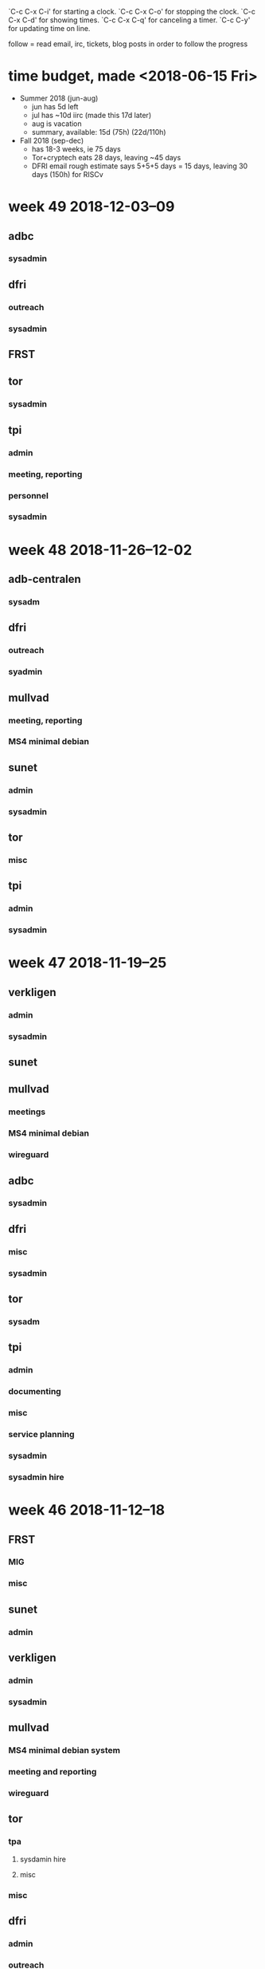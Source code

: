 `C-c C-x C-i' for starting a clock.
`C-c C-x C-o' for stopping the clock.
`C-c C-x C-d' for showing times.
`C-c C-x C-q' for canceling a timer.
`C-c C-y' for updating time on line.

follow = read email, irc, tickets, blog posts in order to follow the
progress

* time budget, made <2018-06-15 Fri>
- Summer 2018 (jun-aug)
  - jun has 5d left
  - jul has ~10d iirc (made this 17d later)
  - aug is vacation
  - summary, available: 15d (75h) (22d/110h)
- Fall 2018 (sep-dec) 
  - has 18-3 weeks, ie 75 days
  - Tor+cryptech eats 28 days, leaving ~45 days
  - DFRI email rough estimate says 5+5+5 days = 15 days, leaving 30
    days (150h) for RISCv


* week 49 2018-12-03--09
** adbc
*** sysadmin
    :LOGBOOK:
    CLOCK: [2018-12-07 Fri 09:41]--[2018-12-07 Fri 09:43] =>  0:02
    CLOCK: [2018-12-06 Thu 12:18]--[2018-12-06 Thu 12:23] =>  0:05
    CLOCK: [2018-12-06 Thu 09:49]--[2018-12-06 Thu 09:51] =>  0:02
    CLOCK: [2018-12-04 Tue 09:49]--[2018-12-04 Tue 10:07] =>  0:18
    :END:
** dfri
*** outreach
    :LOGBOOK:
    CLOCK: [2018-12-06 Thu 12:23]--[2018-12-06 Thu 12:31] =>  0:08
    CLOCK: [2018-12-05 Wed 10:59]--[2018-12-05 Wed 11:52] =>  0:53
    digidem
    :END:
*** sysadmin
    :LOGBOOK:
    CLOCK: [2018-12-05 Wed 13:31]--[2018-12-05 Wed 13:39] =>  0:08
    CLOCK: [2018-12-05 Wed 10:13]--[2018-12-05 Wed 11:47] =>  1:34
    switch in sto3, vlans, getting link
    CLOCK: [2018-12-04 Tue 12:35]--[2018-12-04 Tue 13:07] =>  0:32
    CLOCK: [2018-12-04 Tue 10:07]--[2018-12-04 Tue 10:28] =>  0:21
    CLOCK: [2018-12-03 Mon 17:43]--[2018-12-03 Mon 18:45] =>  1:02
    CLOCK: [2018-12-03 Mon 10:06]--[2018-12-03 Mon 13:49] =>  3:43
    ipv6 routing
    :END:
** FRST
   :LOGBOOK:
   CLOCK: [2018-12-07 Fri 15:52]
   vattenskadan
   :END:
** tor
*** sysadmin
    :LOGBOOK:
    CLOCK: [2018-12-03 Mon 13:49]--[2018-12-03 Mon 13:57] =>  0:08
    fcntl bwauth file
    :END:
** tpi
*** admin
    :LOGBOOK:
    CLOCK: [2018-12-07 Fri 10:52]--[2018-12-07 Fri 11:13] =>  0:21
    CLOCK: [2018-12-06 Thu 11:40]--[2018-12-06 Thu 12:05] =>  0:25
    CLOCK: [2018-12-06 Thu 11:08]--[2018-12-06 Thu 11:10] =>  0:02
    .
    CLOCK: [2018-12-05 Wed 16:54]--[2018-12-05 Wed 17:07] =>  0:13
    time report
    CLOCK: [2018-12-05 Wed 15:11]--[2018-12-05 Wed 16:04] =>  0:53
    CLOCK: [2018-12-05 Wed 13:58]--[2018-12-05 Wed 14:12] =>  0:14
    november in sysadmin land
    :END:
*** meeting, reporting
    :LOGBOOK:
    CLOCK: [2018-12-07 Fri 15:40]--[2018-12-07 Fri 15:51] =>  0:11
    CLOCK: [2018-12-07 Fri 15:29]--[2018-12-07 Fri 15:38] =>  0:09
    CLOCK: [2018-12-07 Fri 11:45]--[2018-12-07 Fri 12:35] =>  0:50
    strategic discussion
    :END:
*** personnel
    :LOGBOOK:
    CLOCK: [2018-12-06 Thu 10:37]--[2018-12-06 Thu 11:07] =>  0:30
    CLOCK: [2018-12-05 Wed 19:50]--[2018-12-05 Wed 21:10] =>  1:20
    CLOCK: [2018-12-05 Wed 17:47]--[2018-12-05 Wed 19:15] =>  1:28
    CLOCK: [2018-12-05 Wed 13:39]--[2018-12-05 Wed 13:44] =>  0:05
    CLOCK: [2018-12-05 Wed 13:23]--[2018-12-05 Wed 13:31] =>  0:08
    CLOCK: [2018-12-03 Mon 15:05]--[2018-12-03 Mon 17:13] =>  2:08
    CLOCK: [2018-12-03 Mon 15:08]--[2018-12-03 Mon 15:33] =>  0:25
    CLOCK: [2018-12-03 Mon 13:57]--[2018-12-03 Mon 14:26] =>  0:29
    hire
    :END:
*** sysadmin
    :LOGBOOK:
    CLOCK: [2018-12-07 Fri 09:43]--[2018-12-07 Fri 10:00] =>  0:17
    tordnsel
    CLOCK: [2018-12-07 Fri 08:45]--[2018-12-07 Fri 09:41] =>  0:56
    CLOCK: [2018-12-06 Thu 12:31]--[2018-12-06 Thu 12:36] =>  0:05
    CLOCK: [2018-12-06 Thu 09:52]--[2018-12-06 Thu 10:37] =>  0:45
    CLOCK: [2018-12-06 Thu 09:36]--[2018-12-06 Thu 09:49] =>  0:13
    .
    CLOCK: [2018-12-05 Wed 09:32]--[2018-12-05 Wed 10:12] =>  0:40
    CLOCK: [2018-12-04 Tue 23:04]--[2018-12-05 Wed 00:35] =>  1:31
    CLOCK: [2018-12-04 Tue 21:30]--[2018-12-04 Tue 22:43] =>  1:13
    letsencrypt, apache config from puppet
    CLOCK: [2018-12-04 Tue 13:08]--[2018-12-04 Tue 14:34] =>  1:26
    CLOCK: [2018-12-04 Tue 10:28]--[2018-12-04 Tue 11:28] =>  1:00
    civicrm hosts
    :END:

* week 48 2018-11-26--12-02
** adb-centralen
*** sysadm
    :LOGBOOK:
    CLOCK: [2018-12-02 Sun 14:00]--[2018-12-02 Sun 16:30] =>  2:30
    CLOCK: [2018-11-29 Thu 12:00]--[2018-11-29 Thu 12:19] =>  0:19
    CLOCK: [2018-11-28 Wed 17:38]--[2018-11-28 Wed 17:47] =>  0:09
    CLOCK: [2018-11-27 Tue 16:48]--[2018-11-27 Tue 17:06] =>  0:18
    CLOCK: [2018-11-27 Tue 14:10]--[2018-11-27 Tue 15:28] =>  1:18
    CLOCK: [2018-11-26 Mon 15:51]--[2018-11-26 Mon 16:16] =>  0:25
    CLOCK: [2018-11-26 Mon 15:00]--[2018-11-26 Mon 15:31] =>  0:31
    CLOCK: [2018-11-26 Mon 12:47]--[2018-11-26 Mon 13:11] =>  0:24
    CLOCK: [2018-11-26 Mon 12:16]--[2018-11-26 Mon 12:40] =>  0:24
    ns.adbc
    CLOCK: [2018-11-26 Mon 10:41]--[2018-11-26 Mon 11:32] =>  0:51
    certs and other stuff
    :END:
** dfri
*** outreach
    :LOGBOOK:
    CLOCK: [2018-11-30 Fri 16:00]--[2018-11-30 Fri 16:35] =>  0:35
    CLOCK: [2018-11-30 Fri 13:47]--[2018-11-30 Fri 14:30] =>  0:43
    uppsala LUG
    :END:
*** syadmin
    :LOGBOOK:
    CLOCK: [2018-11-30 Fri 16:35]--[2018-11-30 Fri 17:01] =>  0:26
    CLOCK: [2018-11-30 Fri 15:54]--[2018-11-30 Fri 16:05] =>  0:11
    :END:
** mullvad
*** meeting, reporting
    :LOGBOOK:
    CLOCK: [2018-11-30 Fri 10:05]--[2018-11-30 Fri 12:43] =>  2:38
    :END:
*** MS4 minimal debian
    :LOGBOOK:
    CLOCK: [2018-11-30 Fri 09:26]--[2018-11-30 Fri 10:05] =>  0:39
    CLOCK: [2018-11-30 Fri 01:34]--[2018-11-30 Fri 01:48] =>  0:14
    CLOCK: [2018-11-30 Fri 00:18]--[2018-11-30 Fri 01:31] =>  1:13
    CLOCK: [2018-11-29 Thu 23:35]--[2018-11-29 Thu 23:54] =>  0:19
    CLOCK: [2018-11-29 Thu 17:28]--[2018-11-29 Thu 18:01] =>  0:33
    CLOCK: [2018-11-29 Thu 14:36]--[2018-11-29 Thu 15:34] =>  0:58
    CLOCK: [2018-11-29 Thu 13:35]--[2018-11-29 Thu 13:55] =>  0:20
    CLOCK: [2018-11-29 Thu 13:00]--[2018-11-29 Thu 13:16] =>  0:16
    CLOCK: [2018-11-29 Thu 12:41]--[2018-11-29 Thu 12:59] =>  0:18
    CLOCK: [2018-11-29 Thu 11:17]--[2018-11-29 Thu 11:57] =>  0:40
    CLOCK: [2018-11-29 Thu 10:22]--[2018-11-29 Thu 11:08] =>  0:46
    CLOCK: [2018-11-28 Wed 16:54]--[2018-11-28 Wed 17:02] =>  0:08
    CLOCK: [2018-11-28 Wed 16:04]--[2018-11-28 Wed 16:15] =>  0:11
    CLOCK: [2018-11-28 Wed 15:25]--[2018-11-28 Wed 15:55] =>  0:30
    CLOCK: [2018-11-28 Wed 14:55]--[2018-11-28 Wed 15:22] =>  0:27
    CLOCK: [2018-11-28 Wed 14:21]--[2018-11-28 Wed 14:48] =>  0:27
    CLOCK: [2018-11-28 Wed 11:18]--[2018-11-28 Wed 12:17] =>  0:59
    CLOCK: [2018-11-28 Wed 10:50]--[2018-11-28 Wed 10:57] =>  0:07
    CLOCK: [2018-11-27 Tue 23:56]--[2018-11-28 Wed 01:04] =>  1:08
    CLOCK: [2018-11-27 Tue 16:27]--[2018-11-27 Tue 16:47] =>  0:20
    libffi
    :END:
** sunet
*** admin
    :LOGBOOK:
    CLOCK: [2018-11-29 Thu 09:50]--[2018-11-29 Thu 09:59] =>  0:09
    CLOCK: [2018-11-26 Mon 15:31]--[2018-11-26 Mon 15:51] =>  0:20
    CT
    :END:
*** sysadmin
    :LOGBOOK:
    CLOCK: [2018-11-29 Thu 12:19]--[2018-11-29 Thu 12:41] =>  0:22
    CLOCK: [2018-11-27 Tue 15:52]--[2018-11-27 Tue 16:15] =>  0:23
    CT
    :END:
** tor
*** misc
    :LOGBOOK:
    CLOCK: [2018-11-30 Fri 15:06]--[2018-11-30 Fri 15:19] =>  0:13
    funding
    CLOCK: [2018-11-30 Fri 14:33]--[2018-11-30 Fri 14:50] =>  0:17
    jean-luc
    CLOCK: [2018-11-29 Thu 15:34]--[2018-11-29 Thu 16:36] =>  1:02
    TCT
    CLOCK: [2018-11-29 Thu 10:00]--[2018-11-29 Thu 10:11] =>  0:11
    CLOCK: [2018-11-28 Wed 14:48]--[2018-11-28 Wed 14:55] =>  0:07
    :END:
** tpi
*** admin
    :LOGBOOK:
    CLOCK: [2018-11-28 Wed 10:33]--[2018-11-28 Wed 10:43] =>  0:10
    fosdem
    CLOCK: [2018-11-28 Wed 10:03]--[2018-11-28 Wed 10:17] =>  0:14
    sysadmin hire
    CLOCK: [2018-11-28 Wed 09:27]--[2018-11-28 Wed 09:39] =>  0:12
    fosdem
    CLOCK: [2018-11-27 Tue 15:31]--[2018-11-27 Tue 15:49] =>  0:18
    CLOCK: [2018-11-27 Tue 15:28]--[2018-11-27 Tue 15:29] =>  0:01
    CLOCK: [2018-11-27 Tue 13:45]--[2018-11-27 Tue 13:48] =>  0:03
    misc
    CLOCK: [2018-11-27 Tue 10:50]--[2018-11-27 Tue 12:17] =>  1:27
    CLOCK: [2018-11-26 Mon 21:48]--[2018-11-26 Mon 21:56] =>  0:08
    CLOCK: [2018-11-26 Mon 11:50]--[2018-11-26 Mon 12:03] =>  0:13
    fosdem
    :END:
*** sysadmin
    :LOGBOOK:
    CLOCK: [2018-11-29 Thu 10:11]--[2018-11-29 Thu 10:21] =>  0:10
    misc
    CLOCK: [2018-11-28 Wed 15:55]--[2018-11-28 Wed 16:01] =>  0:06
    tordnsel
    CLOCK: [2018-11-27 Tue 13:39]--[2018-11-27 Tue 13:44] =>  0:05
    misc
    CLOCK: [2018-11-27 Tue 11:53]--[2018-11-27 Tue 12:17] =>  0:24
    CLOCK: [2018-11-27 Tue 10:11]--[2018-11-27 Tue 10:31] =>  0:20
    CLOCK: [2018-11-26 Mon 20:48]--[2018-11-26 Mon 21:15] =>  0:27
    civicrm
    CLOCK: [2018-11-26 Mon 16:16]--[2018-11-26 Mon 16:31] =>  0:15
    hosting
    :END:

* week 47 2018-11-19--25
** verkligen
*** admin
    :LOGBOOK:
    CLOCK: [2018-11-23 Fri 15:44]--[2018-11-23 Fri 15:56] =>  0:12
    lön
    :END:
*** sysadmin
    :LOGBOOK:
    CLOCK: [2018-11-22 Thu 14:40]--[2018-11-22 Thu 15:00] =>  0:20
    :END:

** sunet
   :LOGBOOK:
   CLOCK: [2018-11-21 Wed 20:46]--[2018-11-21 Wed 20:55] =>  0:09
   ct: sysadmin
   CLOCK: [2018-11-21 Wed 10:36]--[2018-11-21 Wed 10:45] =>  0:09
   tor: sysadmin
   CLOCK: [2018-11-20 Tue 09:33]--[2018-11-20 Tue 11:00] =>  1:27
   meetings
   :END:
** mullvad
*** meetings
    :LOGBOOK:
    CLOCK: [2018-11-23 Fri 13:20]--[2018-11-23 Fri 14:57] =>  1:37
    :END:
*** MS4 minimal debian
    :LOGBOOK:
    CLOCK: [2018-11-23 Fri 15:13]--[2018-11-23 Fri 15:44] =>  0:31
    bug reporting
    CLOCK: [2018-11-23 Fri 10:23]--[2018-11-23 Fri 11:15] =>  0:52
    CLOCK: [2018-11-23 Fri 09:54]--[2018-11-23 Fri 10:04] =>  0:10
    CLOCK: [2018-11-22 Thu 16:21]--[2018-11-22 Thu 16:28] =>  0:07
    CLOCK: [2018-11-22 Thu 15:00]--[2018-11-22 Thu 15:47] =>  0:47
    CLOCK: [2018-11-21 Wed 15:39]--[2018-11-21 Wed 15:41] =>  0:02
    CLOCK: [2018-11-21 Wed 15:04]--[2018-11-21 Wed 15:25] =>  0:21
    CLOCK: [2018-11-21 Wed 14:44]--[2018-11-21 Wed 14:52] =>  0:08
    CLOCK: [2018-11-21 Wed 14:25]--[2018-11-21 Wed 14:42] =>  0:17
    CLOCK: [2018-11-21 Wed 13:33]--[2018-11-21 Wed 14:04] =>  0:31
    CLOCK: [2018-11-21 Wed 11:21]--[2018-11-21 Wed 11:39] =>  0:18
    libffi
    :END:
*** wireguard
    :LOGBOOK:
    CLOCK: [2018-11-19 Mon 21:10]--[2018-11-19 Mon 23:03] =>  1:53
    key rotation design with dkg
    :END:
** adbc
*** sysadmin
    :LOGBOOK:
    CLOCK: [2018-11-23 Fri 21:43]--[2018-11-23 Fri 22:53] =>  1:10
    CLOCK: [2018-11-23 Fri 16:29]--[2018-11-23 Fri 17:00] =>  0:31
    CLOCK: [2018-11-22 Thu 23:30]--[2018-11-23 Fri 00:30] =>  1:00
    clown
    CLOCK: [2018-11-22 Thu 17:14]--[2018-11-22 Thu 17:34] =>  0:20
    CLOCK: [2018-11-21 Wed 10:07]--[2018-11-21 Wed 10:18] =>  0:11
    CLOCK: [2018-11-20 Tue 13:29]--[2018-11-20 Tue 13:32] =>  0:03
    CLOCK: [2018-11-20 Tue 08:58]--[2018-11-20 Tue 09:15] =>  0:17
    CLOCK: [2018-11-19 Mon 15:56]--[2018-11-19 Mon 16:12] =>  0:16
    CLOCK: [2018-11-19 Mon 09:54]--[2018-11-19 Mon 10:24] =>  0:30
    CLOCK: [2018-11-19 Mon 06:22]--[2018-11-19 Mon 07:37] =>  1:15
    cosmos
    :END:
** dfri
*** misc
    :LOGBOOK:
    CLOCK: [2018-11-21 Wed 16:30]--[2018-11-21 Wed 16:44] =>  0:14
    :END:
*** sysadmin
    :LOGBOOK:
    CLOCK: [2018-11-22 Thu 13:38]--[2018-11-22 Thu 14:43] =>  1:05
    CLOCK: [2018-11-22 Thu 12:15]--[2018-11-22 Thu 12:56] =>  0:41
    CLOCK: [2018-11-22 Thu 11:51]--[2018-11-22 Thu 12:07] =>  0:16
    CLOCK: [2018-11-22 Thu 11:03]--[2018-11-22 Thu 11:33] =>  0:30
    CLOCK: [2018-11-22 Thu 10:30]--[2018-11-22 Thu 10:51] =>  0:21
    CLOCK: [2018-11-21 Wed 20:57]--[2018-11-21 Wed 21:16] =>  0:19
    CLOCK: [2018-11-21 Wed 10:01]--[2018-11-21 Wed 10:07] =>  0:06
    CLOCK: [2018-11-20 Tue 16:21]--[2018-11-20 Tue 16:35] =>  0:14
    :END:
** tor
*** sysadm
    :LOGBOOK:
    CLOCK: [2018-11-20 Tue 14:09]--[2018-11-20 Tue 14:12] =>  0:03
    siv
    CLOCK: [2018-11-20 Tue 13:00]--[2018-11-20 Tue 13:29] =>  0:29
    dirauth
    :END:
** tpi
*** admin
    :LOGBOOK:
    CLOCK: [2018-11-26 Mon 02:08]--[2018-11-26 Mon 02:20] =>  0:12
    fosdem travel
    :END:
*** documenting
    :LOGBOOK:
    CLOCK: [2018-11-20 Tue 23:10]--[2018-11-21 Wed 00:08] =>  0:58
    :END:
*** misc
    :LOGBOOK:
    CLOCK: [2018-11-23 Fri 10:18]--[2018-11-23 Fri 10:23] =>  0:05
    CLOCK: [2018-11-22 Thu 21:15]--[2018-11-22 Thu 22:15] =>  1:00
    talking to qbi
    CLOCK: [2018-11-22 Thu 16:54]--[2018-11-22 Thu 17:14] =>  0:20
    CLOCK: [2018-11-22 Thu 11:37]--[2018-11-22 Thu 11:51] =>  0:14
    CLOCK: [2018-11-21 Wed 15:47]--[2018-11-21 Wed 15:59] =>  0:12
    CLOCK: [2018-11-21 Wed 14:42]--[2018-11-21 Wed 14:44] =>  0:02
    CLOCK: [2018-11-21 Wed 09:59]--[2018-11-21 Wed 10:01] =>  0:02
    CLOCK: [2018-11-20 Tue 15:13]--[2018-11-20 Tue 15:29] =>  0:16
    CLOCK: [2018-11-20 Tue 13:32]--[2018-11-20 Tue 14:06] =>  0:34
    CLOCK: [2018-11-20 Tue 08:51]--[2018-11-20 Tue 08:58] =>  0:07
    catch up
    CLOCK: [2018-11-19 Mon 23:07]--[2018-11-19 Mon 23:15] =>  0:08
    CLOCK: [2018-11-19 Mon 17:35]--[2018-11-19 Mon 17:38] =>  0:03
    CLOCK: [2018-11-19 Mon 16:48]--[2018-11-19 Mon 17:32] =>  0:44
    communicating, meeting, reporting
    :END:
*** service planning
    :LOGBOOK:
    CLOCK: [2018-11-19 Mon 16:33]--[2018-11-19 Mon 16:43] =>  0:10
    new translations platform
    :END:
*** sysadmin
    :LOGBOOK:
    CLOCK: [2018-11-22 Thu 16:29]--[2018-11-22 Thu 16:54] =>  0:25
    CLOCK: [2018-11-21 Wed 21:16]--[2018-11-21 Wed 22:01] =>  0:45
    CLOCK: [2018-11-21 Wed 14:08]--[2018-11-21 Wed 14:24] =>  0:16
    CLOCK: [2018-11-21 Wed 10:45]--[2018-11-21 Wed 11:13] =>  0:28
    fixing and informing about new vm's
    CLOCK: [2018-11-21 Wed 00:34]--[2018-11-21 Wed 00:55] =>  0:21
    CLOCK: [2018-11-21 Wed 00:13]--[2018-11-21 Wed 00:24] =>  0:11
    new civicrm roles
    CLOCK: [2018-11-20 Tue 16:45]--[2018-11-21 Wed 00:09] =>  7:24
    misc
    CLOCK: [2018-11-20 Tue 15:29]--[2018-11-20 Tue 16:21] =>  0:52
    crm-ext-01, new vm
    CLOCK: [2018-11-19 Mon 16:43]--[2018-11-19 Mon 16:48] =>  0:05
    CLOCK: [2018-11-19 Mon 16:12]--[2018-11-19 Mon 16:24] =>  0:12
    CLOCK: [2018-11-19 Mon 14:45]--[2018-11-19 Mon 15:40] =>  0:55
    CLOCK: [2018-11-19 Mon 14:32]--[2018-11-19 Mon 14:33] =>  0:01
    CLOCK: [2018-11-19 Mon 12:19]--[2018-11-19 Mon 14:04] =>  1:45
    CLOCK: [2018-11-19 Mon 10:39]--[2018-11-19 Mon 11:47] =>  1:08
    crm-int-01, new vm
    :END:
*** sysadmin hire
    :LOGBOOK:
    CLOCK: [2018-11-19 Mon 06:11]--[2018-11-19 Mon 06:22] =>  0:11
    :END:

* week 46 2018-11-12--18
** FRST
*** MIG
    :LOGBOOK:
    CLOCK: [2018-11-12 Mon 17:21]--[2018-11-12 Mon 17:31] =>  0:10
    :END:
*** misc
    :LOGBOOK:
    CLOCK: [2018-11-15 Thu 14:08]--[2018-11-15 Thu 14:15] =>  0:07
    TM
    CLOCK: [2018-11-15 Thu 13:50]--[2018-11-15 Thu 13:54] =>  0:04
    CLOCK: [2018-11-15 Thu 13:27]--[2018-11-15 Thu 13:40] =>  0:13
    822:- intrum justitia
    :END:
** sunet
*** admin
    :LOGBOOK:
    CLOCK: [2018-11-14 Wed 14:50]--[2018-11-14 Wed 14:54] =>  0:04
    CLOCK: [2018-11-13 Tue 10:37]--[2018-11-13 Tue 10:53] =>  0:16
    CLOCK: [2018-11-12 Mon 16:43]--[2018-11-12 Mon 17:01] =>  0:18
    :END:
** verkligen
*** admin
    :LOGBOOK:
    CLOCK: [2018-11-14 Wed 15:20]--[2018-11-14 Wed 15:49] =>  0:29
    invoices
    CLOCK: [2018-11-14 Wed 15:09]--[2018-11-14 Wed 15:15] =>  0:06
    CLOCK: [2018-11-14 Wed 13:42]--[2018-11-14 Wed 14:43] =>  1:01
    accounting
    :END:
*** sysadmin
    :LOGBOOK:
    CLOCK: [2018-11-16 Fri 10:27]--[2018-11-16 Fri 10:35] =>  0:08
    CLOCK: [2018-11-15 Thu 17:27]--[2018-11-15 Thu 18:00] =>  0:33
    gnus fucked up
    CLOCK: [2018-11-13 Tue 10:08]--[2018-11-13 Tue 10:27] =>  0:19
    CLOCK: [2018-11-12 Mon 16:16]--[2018-11-12 Mon 16:23] =>  0:07
    CLOCK: [2018-11-12 Mon 15:28]--[2018-11-12 Mon 16:16] =>  0:48
    :END:
** mullvad
*** MS4 minimal debian system
    :LOGBOOK:
    CLOCK: [2018-11-12 Mon 21:45]--[2018-11-12 Mon 22:32] =>  0:47
    reproducibility
    CLOCK: [2018-11-12 Mon 17:01]--[2018-11-12 Mon 17:07] =>  0:06
    id forward secrecy
    CLOCK: [2018-11-12 Mon 16:33]--[2018-11-12 Mon 16:43] =>  0:10
    CLOCK: [2018-11-12 Mon 14:37]--[2018-11-12 Mon 15:28] =>  0:51
    reproducibility
    :END:
*** meeting and reporting
    :LOGBOOK:
    CLOCK: [2018-11-13 Tue 13:00]--[2018-11-13 Tue 13:45] =>  0:45
    :END:
*** wireguard
    :LOGBOOK:
    CLOCK: [2018-11-16 Fri 13:30]--[2018-11-16 Fri 14:09] =>  0:39
    CLOCK: [2018-11-15 Thu 16:53]--[2018-11-15 Thu 17:28] =>  0:35
    CLOCK: [2018-11-14 Wed 00:00]--[2018-11-14 Wed 00:30] =>  0:30
    CLOCK: [2018-11-13 Tue 13:45]--[2018-11-13 Tue 15:02] =>  1:17
    CLOCK: [2018-11-13 Tue 10:45]--[2018-11-13 Tue 12:33] =>  1:48
    :END:
** tor
*** tpa
**** sysdamin hire
     :LOGBOOK:
     CLOCK: [2018-11-15 Thu 15:08]--[2018-11-15 Thu 15:19] =>  0:11
     CLOCK: [2018-11-15 Thu 14:45]--[2018-11-15 Thu 14:46] =>  0:01
     CLOCK: [2018-11-12 Mon 11:27]--[2018-11-12 Mon 11:31] =>  0:04
     CLOCK: [2018-11-12 Mon 12:11]--[2018-11-12 Mon 13:28] =>  1:17
     CLOCK: [2018-11-12 Mon 14:24]--[2018-11-12 Mon 14:30] =>  0:06
     CLOCK: [2018-11-12 Mon 17:14]--[2018-11-12 Mon 17:21] =>  0:07
     CLOCK: [2018-11-12 Mon 22:32]--[2018-11-12 Mon 22:38] =>  0:06
     :END:
**** misc
    :LOGBOOK:
    CLOCK: [2018-11-17 Sat 17:45]--[2018-11-17 Sat 17:50] =>  0:05
    rethem hw
    CLOCK: [2018-11-16 Fri 15:51]--[2018-11-16 Fri 15:58] =>  0:07
    translation cron stuck
    CLOCK: [2018-11-16 Fri 14:20]--[2018-11-16 Fri 15:25] =>  1:05
    new vm's for giantrabbit
    CLOCK: [2018-11-16 Fri 14:12]--[2018-11-16 Fri 14:20] =>  0:08
    contract admin
    CLOCK: [2018-11-16 Fri 10:16]--[2018-11-16 Fri 10:23] =>  0:07
    search.tpo
    CLOCK: [2018-11-16 Fri 10:01]--[2018-11-16 Fri 10:16] =>  0:15
    misc
    CLOCK: [2018-11-15 Thu 23:18]--[2018-11-15 Thu 23:32] =>  0:14
    CLOCK: [2018-11-15 Thu 22:19]--[2018-11-15 Thu 22:57] =>  0:38
    fixing brulloi
    CLOCK: [2018-11-15 Thu 16:38]--[2018-11-15 Thu 16:43] =>  0:05
    check/tordnsel
    CLOCK: [2018-11-15 Thu 15:19]--[2018-11-15 Thu 15:23] =>  0:04
    rethem hw
    CLOCK: [2018-11-15 Thu 15:01]--[2018-11-15 Thu 15:08] =>  0:07
    CLOCK: [2018-11-15 Thu 14:26]--[2018-11-15 Thu 14:45] =>  0:19
    check/tordnsel
    CLOCK: [2018-11-15 Thu 14:06]--[2018-11-15 Thu 14:07] =>  0:01
    CLOCK: [2018-11-15 Thu 13:56]--[2018-11-15 Thu 14:03] =>  0:07
    CLOCK: [2018-11-15 Thu 10:41]--[2018-11-15 Thu 12:16] =>  1:35
    team
    CLOCK: [2018-11-15 Thu 10:34]--[2018-11-15 Thu 10:40] =>  0:06
    CLOCK: [2018-11-15 Thu 09:54]--[2018-11-15 Thu 10:32] =>  0:38
    search.tpo
    CLOCK: [2018-11-13 Tue 21:02]--[2018-11-13 Tue 21:13] =>  0:11
    #28420
    CLOCK: [2018-11-13 Tue 20:44]--[2018-11-13 Tue 21:02] =>  0:18
    search
    CLOCK: [2018-11-13 Tue 17:11]--[2018-11-13 Tue 17:21] =>  0:10
    #28420
    CLOCK: [2018-11-13 Tue 17:06]--[2018-11-13 Tue 17:08] =>  0:02
    search.top
    CLOCK: [2018-11-13 Tue 16:30]--[2018-11-13 Tue 16:55] =>  0:25
    contract admin
    CLOCK: [2018-11-13 Tue 16:03]--[2018-11-13 Tue 16:27] =>  0:24
    search.tpo
    CLOCK: [2018-11-12 Mon 11:03]--[2018-11-12 Mon 11:16] =>  0:13
    :END:
*** misc
    :LOGBOOK:
    CLOCK: [2018-11-18 Sun 17:50]--[2018-11-18 Sun 18:00] =>  0:10
    CLOCK: [2018-11-15 Thu 16:43]--[2018-11-15 Thu 16:51] =>  0:08
    CLOCK: [2018-11-15 Thu 16:09]--[2018-11-15 Thu 16:38] =>  0:29
    CLOCK: [2018-11-14 Wed 20:30]--[2018-11-15 Thu 00:39] =>  4:09
    CLOCK: [2018-11-14 Wed 15:49]--[2018-11-14 Wed 18:19] =>  2:30
    CLOCK: [2018-11-14 Wed 14:55]--[2018-11-14 Wed 15:08] =>  0:13
    CLOCK: [2018-11-14 Wed 11:21]--[2018-11-14 Wed 12:25] =>  1:04
    CLOCK: [2018-11-14 Wed 10:45]--[2018-11-14 Wed 11:04] =>  0:19
    CLOCK: [2018-11-12 Mon 23:35]--[2018-11-12 Mon 23:52] =>  0:17
    dirauth sysadm
    CLOCK: [2018-11-12 Mon 17:07]--[2018-11-12 Mon 17:14] =>  0:07
    :END:
** dfri
*** admin
    :LOGBOOK:
    CLOCK: [2018-11-15 Thu 20:33]--[2018-11-15 Thu 22:19] =>  1:46
    :END:
*** outreach
    :LOGBOOK:
    CLOCK: [2018-11-15 Thu 13:19]--[2018-11-15 Thu 13:26] =>  0:07
    uppsala LUG
    :END:
*** syadmin
    :LOGBOOK:
    CLOCK: [2018-11-18 Sun 21:26]--[2018-11-18 Sun 21:48] =>  0:22
    CLOCK: [2018-11-16 Fri 10:23]--[2018-11-16 Fri 10:27] =>  0:04
    CLOCK: [2018-11-15 Thu 23:32]--[2018-11-15 Thu 23:50] =>  0:18
    CLOCK: [2018-11-15 Thu 22:57]--[2018-11-15 Thu 22:58] =>  0:01
    CLOCK: [2018-11-14 Wed 11:04]--[2018-11-14 Wed 11:21] =>  0:17
    CLOCK: [2018-11-14 Wed 10:41]--[2018-11-14 Wed 10:49] =>  0:08
    CLOCK: [2018-11-13 Tue 10:36]--[2018-11-13 Tue 10:37] =>  0:01
    CLOCK: [2018-11-12 Mon 23:52]--[2018-11-13 Tue 00:15] =>  0:23
    CLOCK: [2018-11-12 Mon 11:40]--[2018-11-12 Mon 11:45] =>  0:05
    CLOCK: [2018-11-12 Mon 11:31]--[2018-11-12 Mon 11:35] =>  0:04
    :END:
** adbc
*** sysadmin
    :LOGBOOK:
    CLOCK: [2018-11-18 Sun 18:00]--[2018-11-18 Sun 18:25] =>  0:25
    CLOCK: [2018-11-17 Sat 16:44]--[2018-11-17 Sat 17:45] =>  1:01
    CLOCK: [2018-11-16 Fri 22:22]--[2018-11-17 Sat 00:16] =>  1:54
    CLOCK: [2018-11-16 Fri 10:35]--[2018-11-16 Fri 11:29] =>  0:54
    CLOCK: [2018-11-14 Wed 13:30]--[2018-11-14 Wed 13:42] =>  0:12
    CLOCK: [2018-11-13 Tue 10:28]--[2018-11-13 Tue 10:36] =>  0:08
    CLOCK: [2018-11-13 Tue 10:27]--[2018-11-13 Tue 10:28] =>  0:01
    CLOCK: [2018-11-13 Tue 09:50]--[2018-11-13 Tue 09:59] =>  0:09
    CLOCK: [2018-11-13 Tue 00:15]--[2018-11-13 Tue 00:25] =>  0:10
    CLOCK: [2018-11-12 Mon 11:35]--[2018-11-12 Mon 11:40] =>  0:05
    CLOCK: [2018-11-12 Mon 11:16]--[2018-11-12 Mon 11:25] =>  0:09
    CLOCK: [2018-11-12 Mon 10:55]--[2018-11-12 Mon 11:03] =>  0:08
    :END:
* week 45 2018-11-05--11
** mullvad
   :LOGBOOK:
   CLOCK: [2018-11-05 Mon 15:00]--[2018-11-05 Mon 16:30] =>  1:30
   meeting, fredrik
   :END:
** adbc
*** sysadmin
    :LOGBOOK:
    CLOCK: [2018-11-09 Fri 16:38]--[2018-11-09 Fri 17:06] =>  0:28
    :END:
** verkligen
*** admin
    :LOGBOOK:
    CLOCK: [2018-11-11 Sun 21:10]--[2018-11-11 Sun 21:46] =>  0:36
    fakturor och arb.givardekl.
    CLOCK: [2018-11-09 Fri 13:25]--[2018-11-09 Fri 13:47] =>  0:22
    :END:
** sunet
*** admin
    :LOGBOOK:
    CLOCK: [2018-11-09 Fri 12:14]--[2018-11-09 Fri 12:53] =>  0:39
    tidrapportering
    :END:
** tor
*** tpa
    :LOGBOOK:
    CLOCK: [2018-11-10 Sat 11:40]--[2018-11-10 Sat 11:50] =>  0:10
    CLOCK: [2018-11-09 Fri 23:18]--[2018-11-09 Fri 23:50] =>  0:32
    contract admin
    CLOCK: [2018-11-09 Fri 10:39]--[2018-11-09 Fri 10:53] =>  0:14
    CLOCK: [2018-11-09 Fri 00:43]--[2018-11-09 Fri 00:51] =>  0:08
    #28384
    CLOCK: [2018-11-08 Thu 15:21]--[2018-11-08 Thu 15:34] =>  0:13
    syasdmin hire
    CLOCK: [2018-11-08 Thu 14:48]--[2018-11-08 Thu 15:18] =>  0:30
    contract admin
    CLOCK: [2018-11-08 Thu 14:40]--[2018-11-08 Thu 14:48] =>  0:08
    CLOCK: [2018-11-08 Thu 14:10]--[2018-11-08 Thu 14:28] =>  0:18
    sysadmin hire
    CLOCK: [2018-11-08 Thu 13:29]--[2018-11-08 Thu 13:42] =>  0:13
    :END:
** dfri
*** outreach
    :LOGBOOK:
    CLOCK: [2018-11-05 Mon 12:00]--[2018-11-05 Mon 13:10] =>  1:10
    CLOCK: [2018-11-05 Mon 09:15]--[2018-11-05 Mon 10:20] =>  1:05
    :END:
*** sysadm
    :LOGBOOK:
    CLOCK: [2018-11-11 Sun 01:38]--[2018-11-11 Sun 01:46] =>  0:08
    CLOCK: [2018-11-11 Sun 00:55]--[2018-11-11 Sun 01:32] =>  0:37
    CLOCK: [2018-11-10 Sat 23:29]--[2018-11-11 Sun 00:45] =>  1:16
    CLOCK: [2018-11-10 Sat 15:35]--[2018-11-10 Sat 16:28] =>  0:53
    CLOCK: [2018-11-10 Sat 13:57]--[2018-11-10 Sat 15:20] =>  1:23
    CLOCK: [2018-11-10 Sat 13:00]--[2018-11-10 Sat 13:34] =>  0:34
    CLOCK: [2018-11-10 Sat 08:06]--[2018-11-10 Sat 10:24] =>  2:18
    CLOCK: [2018-11-10 Sat 00:04]--[2018-11-10 Sat 00:22] =>  0:18
    automating router config
    CLOCK: [2018-11-09 Fri 23:08]--[2018-11-09 Fri 23:20] =>  0:12
    CLOCK: [2018-11-09 Fri 22:11]--[2018-11-09 Fri 23:06] =>  0:55
    CLOCK: [2018-11-09 Fri 21:25]--[2018-11-09 Fri 21:46] =>  0:21
    CLOCK: [2018-11-09 Fri 16:16]--[2018-11-09 Fri 16:37] =>  0:21
    routing
    CLOCK: [2018-11-09 Fri 15:55]--[2018-11-09 Fri 16:06] =>  0:11
    tor ops
    CLOCK: [2018-11-09 Fri 15:35]--[2018-11-09 Fri 15:55] =>  0:20
    CLOCK: [2018-11-09 Fri 15:24]--[2018-11-09 Fri 15:34] =>  0:10
    CLOCK: [2018-11-09 Fri 15:02]--[2018-11-09 Fri 15:17] =>  0:15
    CLOCK: [2018-11-09 Fri 13:47]--[2018-11-09 Fri 14:13] =>  0:26
    CLOCK: [2018-11-09 Fri 12:53]--[2018-11-09 Fri 13:08] =>  0:15
    CLOCK: [2018-11-09 Fri 10:54]--[2018-11-09 Fri 12:06] =>  1:12
    CLOCK: [2018-11-09 Fri 09:55]--[2018-11-09 Fri 10:39] =>  0:44
    routing
    :END:

* week 44 2018-10-29--11-04
** mullvad
*** omvärldsbevakning
    :LOGBOOK:
    CLOCK: [2018-10-31 Wed 16:18]--[2018-10-31 Wed 16:28] =>  0:10
    :END:
*** MS4 minimal debian system
    :LOGBOOK:
    CLOCK: [2018-11-03 Sat 21:00]--[2018-11-03 Sat 21:28] =>  0:28
    CLOCK: [2018-11-03 Sat 08:23]--[2018-11-03 Sat 09:31] =>  1:08
    reproducibility
    CLOCK: [2018-11-02 Fri 22:40]--[2018-11-02 Fri 22:57] =>  0:17
    CLOCK: [2018-11-02 Fri 16:53]--[2018-11-02 Fri 17:06] =>  0:13
    CLOCK: [2018-11-02 Fri 16:42]--[2018-11-02 Fri 16:43] =>  0:01
    CLOCK: [2018-11-02 Fri 14:36]--[2018-11-02 Fri 14:40] =>  0:04
    CLOCK: [2018-11-02 Fri 14:05]--[2018-11-02 Fri 14:30] =>  0:25
    CLOCK: [2018-11-02 Fri 12:51]--[2018-11-02 Fri 12:57] =>  0:06
    CLOCK: [2018-11-02 Fri 11:51]--[2018-11-02 Fri 12:34] =>  0:43
    libffi
    :END:
** adbc
   :LOGBOOK:
   CLOCK: [2018-10-31 Wed 15:16]--[2018-10-31 Wed 15:24] =>  0:08
   decommission of webmail
   :END:
** FRST
   :LOGBOOK:
   CLOCK: [2018-11-02 Fri 14:40]--[2018-11-02 Fri 14:54] =>  0:14
   CLOCK: [2018-10-31 Wed 14:53]--[2018-10-31 Wed 15:16] =>  0:23
   CLOCK: [2018-10-31 Wed 14:00]--[2018-10-31 Wed 14:20] =>  0:20
   TM
   :END:
** verkligen
*** sysadmin
    :LOGBOOK:
    CLOCK: [2018-11-02 Fri 23:31]--[2018-11-03 Sat 08:23] =>  8:52
    gpg-agent not caching ssh keys
    CLOCK: [2018-10-31 Wed 10:14]--[2018-10-31 Wed 11:08] =>  0:54
    debugging pgp encrypting to a key with a uid missing email address
    (62AF4031C82E0039)
    :END:
** tor
*** tpa
    :LOGBOOK:
    CLOCK: [2018-11-01 Thu 13:16]--[2018-11-01 Thu 13:40] =>  0:24
    dns statistics
    CLOCK: [2018-11-01 Thu 04:28]--[2018-11-01 Thu 04:43] =>  0:15
    doc
    CLOCK: [2018-10-31 Wed 13:01]--[2018-10-31 Wed 13:20] =>  0:19
    netnod dns
    CLOCK: [2018-10-31 Wed 11:10]--[2018-10-31 Wed 11:40] =>  0:30
    tor-passwords
    CLOCK: [2018-10-31 Wed 10:09]--[2018-10-31 Wed 10:14] =>  0:05
    netnod admin
    CLOCK: [2018-10-30 Tue 19:19]--[2018-10-30 Tue 19:48] =>  0:29
    misc admin
    CLOCK: [2018-10-30 Tue 15:03]--[2018-10-30 Tue 16:02] =>  0:59
    meeting with isa
    :END:
*** maatuska
    :LOGBOOK:
    CLOCK: [2018-11-02 Fri 16:44]--[2018-11-02 Fri 16:53] =>  0:09
    new tor
    :END:
*** board
    :LOGBOOK:
    CLOCK: [2018-10-30 Tue 19:48]--[2018-10-30 Tue 20:20] =>  0:32
    CLOCK: [2018-10-30 Tue 11:09]--[2018-10-30 Tue 11:21] =>  0:12
    admin
    :END:
** dfri
*** outreach
    :LOGBOOK:
    CLOCK: [2018-11-04 Sun 22:10]--[2018-11-04 Sun 23:50] =>  1:40
    CLOCK: [2018-11-04 Sun 20:45]--[2018-11-04 Sun 21:43] =>  0:58
    CLOCK: [2018-11-04 Sun 16:39]--[2018-11-04 Sun 17:25] =>  0:46
    CLOCK: [2018-11-04 Sun 15:28]--[2018-11-04 Sun 16:31] =>  1:03
    CLOCK: [2018-11-04 Sun 13:00]--[2018-11-04 Sun 15:13] =>  2:13
    CLOCK: [2018-11-01 Thu 04:43]--[2018-11-01 Thu 05:01] =>  0:18
    CLOCK: [2018-10-31 Wed 15:30]--[2018-10-31 Wed 16:05] =>  0:35
    CLOCK: [2018-10-31 Wed 14:44]--[2018-10-31 Wed 14:46] =>  0:02
    hyper island presentation
    :END:
*** sysadm
    :LOGBOOK:
    CLOCK: [2018-11-02 Fri 17:15]--[2018-11-02 Fri 17:26] =>  0:11
    CLOCK: [2018-11-02 Fri 12:35]--[2018-11-02 Fri 12:39] =>  0:04
    CLOCK: [2018-11-02 Fri 11:12]--[2018-11-02 Fri 11:16] =>  0:04
    CLOCK: [2018-11-01 Thu 23:21]--[2018-11-01 Thu 23:27] =>  0:06
    CLOCK: [2018-11-01 Thu 21:18]--[2018-11-01 Thu 23:19] =>  2:01
    CLOCK: [2018-11-01 Thu 15:48]--[2018-11-01 Thu 17:12] =>  1:24
    CLOCK: [2018-11-01 Thu 12:45]--[2018-11-01 Thu 13:06] =>  0:21
    CLOCK: [2018-11-01 Thu 09:30]--[2018-11-01 Thu 11:15] =>  1:45
    CLOCK: [2018-11-01 Thu 05:04]--[2018-11-01 Thu 07:06] =>  2:02
    routing
    CLOCK: [2018-11-01 Thu 04:12]--[2018-11-01 Thu 04:28] =>  0:16
    misc
    CLOCK: [2018-10-30 Tue 21:20]--[2018-10-30 Tue 21:33] =>  0:13
    CLOCK: [2018-10-30 Tue 20:45]--[2018-10-30 Tue 21:13] =>  0:28
    CLOCK: [2018-10-30 Tue 20:21]--[2018-10-30 Tue 20:40] =>  0:19
    CLOCK: [2018-10-30 Tue 17:04]--[2018-10-30 Tue 17:30] =>  0:26
    CLOCK: [2018-10-30 Tue 16:21]--[2018-10-30 Tue 17:02] =>  0:41
    CLOCK: [2018-10-30 Tue 13:31]--[2018-10-30 Tue 13:40] =>  0:09
    CLOCK: [2018-10-30 Tue 11:21]--[2018-10-30 Tue 13:27] =>  2:06
    CLOCK: [2018-10-29 Mon 21:00]--[2018-10-30 Tue 01:45] =>  4:45
    CLOCK: [2018-10-29 Mon 10:00]--[2018-10-29 Mon 17:45] =>  7:45
    routing: rs0-1 -> rs0-3; openbgpd -> bird all over
    :END:
*** admin
    :LOGBOOK:
    CLOCK: [2018-11-02 Fri 16:30]--[2018-11-02 Fri 16:40] =>  0:10
    CLOCK: [2018-11-02 Fri 10:44]--[2018-11-02 Fri 11:12] =>  0:28
    protokoll
    CLOCK: [2018-11-01 Thu 18:30]--[2018-11-01 Thu 19:40] =>  1:10
    styrelsemöte
    :END:
** sunet
*** admin
    :LOGBOOK:
    CLOCK: [2018-10-30 Tue 19:13]--[2018-10-30 Tue 19:15] =>  0:02
    semester-uttag
    :END:
*** sysadmin
    :LOGBOOK:
    CLOCK: [2018-10-30 Tue 19:08]--[2018-10-30 Tue 19:13] =>  0:05
    cleaning up VM:s
    :END:
* week 43 2018-10-22--28
** mullvad
*** meeting and reporting
    :LOGBOOK:
    CLOCK: [2018-10-26 Fri 13:05]--[2018-10-26 Fri 14:31] =>  1:26
    :END:
*** MS4
    :LOGBOOK:
    CLOCK: [2018-10-27 Sat 01:50]--[2018-10-27 Sat 02:17] =>  0:27
    CLOCK: [2018-10-26 Fri 15:24]--[2018-10-26 Fri 16:19] =>  0:55
    CLOCK: [2018-10-26 Fri 15:05]--[2018-10-26 Fri 15:22] =>  0:17
    CLOCK: [2018-10-26 Fri 10:48]--[2018-10-26 Fri 11:15] =>  0:27
    fixing packages: libgc
    CLOCK: [2018-10-26 Fri 10:07]--[2018-10-26 Fri 10:41] =>  0:34
    qemu environment
    :END:
** torservers
*** project management
   :LOGBOOK:
   CLOCK: [2018-10-22 Mon 10:38]--[2018-10-22 Mon 11:05] =>  0:27
   budget
   :END:
*** MS1
    :LOGBOOK:
    CLOCK: [2018-10-24 Wed 16:10]--[2018-10-24 Wed 16:23] =>  0:13
    CLOCK: [2018-10-24 Wed 15:11]--[2018-10-24 Wed 15:35] =>  0:24
    CLOCK: [2018-10-24 Wed 14:24]--[2018-10-24 Wed 15:05] =>  0:41
    CLOCK: [2018-10-23 Tue 16:41]--[2018-10-23 Tue 17:01] =>  0:20
    CLOCK: [2018-10-23 Tue 13:46]--[2018-10-23 Tue 14:36] =>  0:50
    consensus signing restartable
    :END:
** tor
*** tpa
    :LOGBOOK:
    CLOCK: [2018-10-26 Fri 10:00]--[2018-10-26 Fri 10:06] =>  0:06
    daily: logs
    CLOCK: [2018-10-25 Thu 23:35]--[2018-10-26 Fri 00:04] =>  0:29
    userdir-ldap repo
    CLOCK: [2018-10-25 Thu 17:20]--[2018-10-25 Thu 17:42] =>  0:22
    #28194
    CLOCK: [2018-10-25 Thu 16:35]--[2018-10-25 Thu 17:15] =>  0:40
    CLOCK: [2018-10-25 Thu 12:17]--[2018-10-25 Thu 12:53] =>  0:36
    CLOCK: [2018-10-24 Wed 21:55]--[2018-10-24 Wed 23:40] =>  1:45
    dns statistics
    CLOCK: [2018-10-24 Wed 16:23]--[2018-10-24 Wed 16:51] =>  0:28
    dns, netnod
    CLOCK: [2018-10-23 Tue 12:00]--[2018-10-23 Tue 12:30] =>  0:30
    figuring out stuff
    CLOCK: [2018-10-22 Mon 22:00]--[2018-10-22 Mon 22:30] =>  0:30
    figuring out stuff
    CLOCK: [2018-10-22 Mon 14:40]--[2018-10-22 Mon 14:53] =>  0:13
    setting up
    :END:
* week 42 2018-10-15--21
** mullvad
*** external environment monitoring
    CLOCK: [2018-10-21 Sun 16:32]--[2018-10-21 Sun 17:25] =>  0:53
    investigate the state of minimal-system packages in unstable
*** performance
    :LOGBOOK:
    CLOCK: [2018-10-21 Sun 16:24]--[2018-10-21 Sun 16:32] =>  0:08
    CLOCK: [2018-10-21 Sun 13:14]--[2018-10-21 Sun 13:24] =>  0:10
    investigating the current status of a newer kernel for unleashed
    CLOCK: [2018-10-21 Sun 13:09]--[2018-10-21 Sun 13:14] =>  0:05
    CLOCK: [2018-10-21 Sun 11:54]--[2018-10-21 Sun 13:04] =>  1:10
    patching the ethernet driver used on unleashed (cadence/macb)
    :END:
*** wg-demo
   :LOGBOOK:
   CLOCK: [2018-10-16 Tue 21:50]--[2018-10-16 Tue 22:03] =>  0:13
   CLOCK: [2018-10-16 Tue 16:15]--[2018-10-16 Tue 18:13] =>  1:58
   verifying functionality
   :END:
* week 41 2018-10-08--14
** torservers
*** MS1
    :LOGBOOK:
    CLOCK: [2018-10-11 Thu 16:08]--[2018-10-11 Thu 16:38] =>  0:30
    CLOCK: [2018-10-11 Thu 09:47]--[2018-10-11 Thu 10:45] =>  0:58
    CLOCK: [2018-10-11 Thu 09:11]--[2018-10-11 Thu 09:36] =>  0:25
    CLOCK: [2018-10-10 Wed 15:54]--[2018-10-10 Wed 16:02] =>  0:08
    CLOCK: [2018-10-10 Wed 15:23]--[2018-10-10 Wed 15:38] =>  0:15
    CLOCK: [2018-10-10 Wed 14:29]--[2018-10-10 Wed 15:07] =>  0:38
    tor using ssh-agent
    CLOCK: [2018-10-09 Tue 11:03]--[2018-10-09 Tue 11:48] =>  0:45
    security audit
    CLOCK: [2018-10-08 Mon 16:56]--[2018-10-08 Mon 17:07] =>  0:11
    CLOCK: [2018-10-08 Mon 16:02]--[2018-10-08 Mon 16:45] =>  0:43
    ssh-agent testing with alpha
    CLOCK: [2018-10-08 Mon 14:38]--[2018-10-08 Mon 15:11] =>  0:33
    CLOCK: [2018-10-08 Mon 13:45]--[2018-10-08 Mon 14:12] =>  0:27
    ssh-agent feasability
    :END:
* week 40 2018-10-01--07
** torservers
*** project management
    :LOGBOOK:
    CLOCK: [2018-10-04 Thu 15:17]--[2018-10-04 Thu 16:00] =>  0:43
    CLOCK: [2018-10-04 Thu 14:04]--[2018-10-04 Thu 15:08] =>  1:04
    CLOCK: [2018-10-04 Thu 11:40]--[2018-10-04 Thu 11:55] =>  0:15
    funding proposal
    CLOCK: [2018-10-03 Wed 10:00]--[2018-10-03 Wed 12:00] =>  2:00
    CLOCK: [2018-10-02 Tue 10:00]--[2018-10-02 Tue 12:00] =>  2:00
    cryptech f2f in stockholm
    :END:
* week 39 2018-09-24--30
** mullvad
*** meeting, reporting
    :LOGBOOK:
    CLOCK: [2018-09-28 Fri 16:39]--[2018-09-28 Fri 17:06] =>  0:27
    CLOCK: [2018-09-25 Tue 22:15]--[2018-09-25 Tue 22:32] =>  0:17
    CLOCK: [2018-09-25 Tue 16:51]--[2018-09-25 Tue 17:26] =>  0:35
    :END:
*** wg-demo: installation media for rack mounted unleashed
    :LOGBOOK:
    CLOCK: [2018-09-27 Thu 23:02]--[2018-09-27 Thu 23:47] =>  0:45
    CLOCK: [2018-09-27 Thu 23:00]--[2018-09-27 Thu 23:02] =>  0:02
    CLOCK: [2018-09-27 Thu 22:11]--[2018-09-27 Thu 22:40] =>  0:29
    CLOCK: [2018-09-27 Thu 21:10]--[2018-09-27 Thu 22:07] =>  0:57
    CLOCK: [2018-09-27 Thu 17:16]--[2018-09-27 Thu 17:28] =>  0:12
    CLOCK: [2018-09-27 Thu 16:43]--[2018-09-27 Thu 17:08] =>  0:25
    CLOCK: [2018-09-27 Thu 16:14]--[2018-09-27 Thu 16:32] =>  0:18
    CLOCK: [2018-09-27 Thu 15:32]--[2018-09-27 Thu 16:10] =>  0:38
    CLOCK: [2018-09-27 Thu 15:23]--[2018-09-27 Thu 15:28] =>  0:05
    CLOCK: [2018-09-27 Thu 12:06]--[2018-09-27 Thu 13:51] =>  1:45
    CLOCK: [2018-09-27 Thu 01:53]--[2018-09-27 Thu 01:57] =>  0:04
    CLOCK: [2018-09-27 Thu 01:38]--[2018-09-27 Thu 01:48] =>  0:10
    CLOCK: [2018-09-27 Thu 00:53]--[2018-09-27 Thu 01:32] =>  0:39
    CLOCK: [2018-09-26 Wed 23:48]--[2018-09-27 Thu 00:45] =>  0:57
    CLOCK: [2018-09-26 Wed 22:55]--[2018-09-26 Wed 23:15] =>  0:20
    CLOCK: [2018-09-26 Wed 21:58]--[2018-09-26 Wed 22:53] =>  0:55
    CLOCK: [2018-09-26 Wed 21:18]--[2018-09-26 Wed 21:53] =>  0:35
    CLOCK: [2018-09-26 Wed 20:59]--[2018-09-26 Wed 21:14] =>  0:15
    CLOCK: [2018-09-26 Wed 15:50]--[2018-09-26 Wed 16:08] =>  0:18
    CLOCK: [2018-09-26 Wed 15:26]--[2018-09-26 Wed 15:47] =>  0:21
    CLOCK: [2018-09-26 Wed 00:10]--[2018-09-26 Wed 00:46] =>  0:36
    CLOCK: [2018-09-25 Tue 15:48]--[2018-09-25 Tue 16:44] =>  0:56
    CLOCK: [2018-09-25 Tue 11:57]--[2018-09-25 Tue 13:28] =>  1:31
    CLOCK: [2018-09-25 Tue 10:34]--[2018-09-25 Tue 11:23] =>  0:49
    CLOCK: [2018-09-25 Tue 01:06]--[2018-09-25 Tue 01:11] =>  0:05
    CLOCK: [2018-09-25 Tue 00:18]--[2018-09-25 Tue 01:02] =>  0:44
    CLOCK: [2018-09-24 Mon 23:40]--[2018-09-24 Mon 23:56] =>  0:16
    CLOCK: [2018-09-24 Mon 22:10]--[2018-09-24 Mon 22:47] =>  0:37
    CLOCK: [2018-09-24 Mon 10:21]--[2018-09-24 Mon 10:54] =>  0:33
    CLOCK: [2018-09-24 Mon 11:06]--[2018-09-24 Mon 12:40] =>  1:34
    CLOCK: [2018-09-24 Mon 14:25]--[2018-09-24 Mon 15:08] =>  0:43
    CLOCK: [2018-09-24 Mon 15:32]--[2018-09-24 Mon 15:45] =>  0:13
    CLOCK: [2018-09-24 Mon 16:05]--[2018-09-24 Mon 16:26] =>  0:21
    CLOCK: [2018-09-24 Mon 16:44]--[2018-09-24 Mon 17:47] =>  1:03
    :END:
** torservers
*** communicating, planning
    :LOGBOOK:
    CLOCK: [2018-10-01 Mon 16:41]--[2018-10-01 Mon 16:46] =>  0:05
    CLOCK: [2018-10-01 Mon 16:08]--[2018-10-01 Mon 16:38] =>  0:30
    CLOCK: [2018-09-29 Sat 23:34]--[2018-09-30 Sun 00:10] =>  0:36
    CLOCK: [2018-09-29 Sat 10:00]--[2018-09-29 Sat 10:30] =>  0:30
    :END:
* week 38 2018-09-17--23
** mullvad
*** meeting, reporting
    CLOCK: [2018-09-21 Fri 22:12]--[2018-09-21 Fri 22:23] =>  0:11
    CLOCK: [2018-09-21 Fri 22:05]--[2018-09-21 Fri 22:12] =>  0:07
    find benchmark figures
    CLOCK: [2018-09-21 Fri 18:01]--[2018-09-21 Fri 18:33] =>  0:32
    fredrik about image
*** "omvärldsbevakning" (external environment monitoring)
    CLOCK: [2018-09-17 Mon 10:46]--[2018-09-17 Mon 11:14] =>  0:28
*** mininmal debian system
    CLOCK: [2018-09-21 Fri 17:51]--[2018-09-21 Fri 18:01] =>  0:10
    CLOCK: [2018-09-21 Fri 13:52]--[2018-09-21 Fri 14:24] =>  0:32
    CLOCK: [2018-09-21 Fri 13:45]--[2018-09-21 Fri 13:48] =>  0:03
    CLOCK: [2018-09-21 Fri 11:29]--[2018-09-21 Fri 11:32] =>  0:03
    CLOCK: [2018-09-20 Thu 16:16]--[2018-09-20 Thu 16:51] =>  0:35
*** wireguard protocol
    :LOGBOOK:
    CLOCK: [2018-09-20 Thu 14:52]--[2018-09-20 Thu 15:45] =>  0:53
    :END:
*** images for rpi and rack mounted unleashed
    :LOGBOOK:
    CLOCK: [2018-09-22 Sat 12:37]--[2018-09-22 Sat 13:23] =>  0:46
    CLOCK: [2018-09-22 Sat 11:42]--[2018-09-22 Sat 12:15] =>  0:33
    CLOCK: [2018-09-22 Sat 10:23]--[2018-09-22 Sat 10:56] =>  0:33
    :END:

* week 37 2018-09-10--16
** mullvad
*** meeting, reporting
    :LOGBOOK:
    CLOCK: [2018-09-14 Fri 10:38]--[2018-09-14 Fri 11:30] =>  0:52
    business intel confidentiality (azire), wg identity hiding,
    dynamic (ie tunnel-internal) ip addr assignment, linking
    tunnel-internal addr to client static public key
    CLOCK: [2018-09-11 Tue 12:07]--[2018-09-11 Tue 12:31] =>  0:24
    discussions about manufacturing a risc-v pcb
    CLOCK: [2018-09-11 Tue 11:44]--[2018-09-11 Tue 12:06] =>  0:22
    progress update and planning
    :END:
*** "omvärldsbevakning" (external environment monitoring)
    :LOGBOOK:
    CLOCK: [2018-09-13 Thu 15:02]--[2018-09-13 Thu 15:19] =>  0:17
    CLOCK: [2018-09-13 Thu 14:31]--[2018-09-13 Thu 15:00] =>  0:29
    CLOCK: [2018-09-13 Thu 14:03]--[2018-09-13 Thu 14:27] =>  0:24
    :END:
*** mininmal debian system
    :LOGBOOK:
    CLOCK: [2018-09-11 Tue 16:42]--[2018-09-11 Tue 16:59] =>  0:17
    :END:
*** netboot
    :LOGBOOK:
    CLOCK: [2018-09-13 Thu 15:37]--[2018-09-13 Thu 15:42] =>  0:05
    :END:
** torservers
*** project management
    :LOGBOOK:
    CLOCK: [2018-09-17 Mon 12:38]--[2018-09-17 Mon 13:08] =>  0:30
    CLOCK: [2018-09-17 Mon 12:15]--[2018-09-17 Mon 12:36] =>  0:21
    trac editing
    CLOCK: [2018-09-17 Mon 11:52]--[2018-09-17 Mon 11:56] =>  0:04
    CLOCK: [2018-09-14 Fri 14:00]--[2018-09-14 Fri 15:44] =>  1:44
    voice meeting with peter
    :END:

* week 36 2018-09-03--09
** mullvad
*** mininmal debian system
    :LOGBOOK:
    CLOCK: [2018-09-06 Thu 22:16]--[2018-09-06 Thu 22:33] =>  0:17
    CLOCK: [2018-09-06 Thu 17:35]--[2018-09-06 Thu 17:49] =>  0:14
    CLOCK: [2018-09-06 Thu 16:57]--[2018-09-06 Thu 17:25] =>  0:28
    CLOCK: [2018-09-06 Thu 16:18]--[2018-09-06 Thu 16:55] =>  0:37
    CLOCK: [2018-09-06 Thu 15:00]--[2018-09-06 Thu 15:37] =>  0:37
    building packages in a riscv64 qemu vm
    :END:
* week 35 2018-08-27--09-02
** mullvad
*** communicating, reporting
    :LOGBOOK:
    CLOCK: [2018-08-29 Wed 00:40]--[2018-08-29 Wed 00:57] =>  0:17
    CLOCK: [2018-08-28 Tue 11:00]--[2018-08-28 Tue 11:30] =>  0:30
    phone with fredrik
    :END:
*** benchmarking
    :LOGBOOK:
    CLOCK: [2018-08-28 Tue 16:13]--[2018-08-28 Tue 16:31] =>  0:18
    CLOCK: [2018-08-28 Tue 15:32]--[2018-08-28 Tue 16:03] =>  0:31
    CLOCK: [2018-08-28 Tue 11:57]--[2018-08-28 Tue 13:14] =>  1:17
    investigating driver patch
    :END:
*** mininmal debian system
    :LOGBOOK:
    CLOCK: [2018-08-30 Thu 17:21]--[2018-08-30 Thu 17:30] =>  0:09
    CLOCK: [2018-08-30 Thu 16:34]--[2018-08-30 Thu 17:14] =>  0:40
    CLOCK: [2018-08-30 Thu 13:09]--[2018-08-30 Thu 16:27] =>  3:18
    CLOCK: [2018-08-30 Thu 12:59]--[2018-08-30 Thu 13:03] =>  0:04
    CLOCK: [2018-08-30 Thu 10:59]--[2018-08-30 Thu 11:55] =>  0:56
    CLOCK: [2018-08-30 Thu 10:39]--[2018-08-30 Thu 10:53] =>  0:14
    CLOCK: [2018-08-27 Mon 15:22]--[2018-08-27 Mon 15:38] =>  0:16
    CLOCK: [2018-08-27 Mon 14:33]--[2018-08-27 Mon 15:17] =>  0:44
    CLOCK: [2018-08-27 Mon 13:12]--[2018-08-27 Mon 13:58] =>  0:46
    CLOCK: [2018-08-27 Mon 12:11]--[2018-08-27 Mon 12:35] =>  0:24
    CLOCK: [2018-08-27 Mon 11:35]--[2018-08-27 Mon 12:01] =>  0:26
    debootstrapping from snapshot.do
    :END:

** torservers
See also [[file:p/tor+cryptech/tor+cryptech.org::*Time%20spent][Time spent]] guestimating 36h already spent.
* week 30 2018-07-23--29
** mullvad
*** meeting, communicating, reporting
    :LOGBOOK:
    CLOCK: [2018-07-27 Fri 12:32]--[2018-07-27 Fri 12:43] =>  0:11
    CLOCK: [2018-07-27 Fri 12:00]--[2018-07-27 Fri 12:20] =>  0:20
    CLOCK: [2018-07-27 Fri 06:53]--[2018-07-27 Fri 07:04] =>  0:11
    CLOCK: [2018-07-25 Wed 14:00]--[2018-07-25 Wed 15:01] =>  1:01
    phone with fredrik
    :END:

*** minimal debian system
   :LOGBOOK:
   CLOCK: [2018-07-31 Tue 16:29]--[2018-07-31 Tue 17:22] =>  0:53
   verifying unleashed setup instructions
   CLOCK: [2018-07-27 Fri 05:38]--[2018-07-27 Fri 06:51] =>  1:13
   CLOCK: [2018-07-26 Thu 18:24]--[2018-07-26 Thu 18:29] =>  0:05
   CLOCK: [2018-07-26 Thu 15:30]--[2018-07-26 Thu 18:15] =>  2:45
   CLOCK: [2018-07-26 Thu 14:37]--[2018-07-26 Thu 15:17] =>  0:40
   CLOCK: [2018-07-26 Thu 14:13]--[2018-07-26 Thu 14:35] =>  0:22
   CLOCK: [2018-07-26 Thu 13:22]--[2018-07-26 Thu 14:06] =>  0:44
   CLOCK: [2018-07-26 Thu 11:46]--[2018-07-26 Thu 11:54] =>  0:08
   CLOCK: [2018-07-26 Thu 10:56]--[2018-07-26 Thu 11:44] =>  0:48
   documentation
   CLOCK: [2018-07-25 Wed 20:46]--[2018-07-25 Wed 21:53] =>  1:07
   investigating reproducibility and improving mkdebian-riscv64/build.sh
   CLOCK: [2018-07-25 Wed 17:07]--[2018-07-25 Wed 17:28] =>  0:21
   CLOCK: [2018-07-25 Wed 16:16]--[2018-07-25 Wed 17:04] =>  0:48
   CLOCK: [2018-07-25 Wed 16:15]--[2018-07-25 Wed 16:16] =>  0:01
   CLOCK: [2018-07-25 Wed 15:20]--[2018-07-25 Wed 16:09] =>  0:49
   CLOCK: [2018-07-25 Wed 13:54]--[2018-07-25 Wed 14:00] =>  0:06
   CLOCK: [2018-07-25 Wed 11:43]--[2018-07-25 Wed 12:48] =>  1:05
   CLOCK: [2018-07-25 Wed 10:40]--[2018-07-25 Wed 10:43] =>  0:03
   CLOCK: [2018-07-24 Tue 23:05]--[2018-07-24 Tue 23:27] =>  0:22
   CLOCK: [2018-07-24 Tue 15:10]--[2018-07-24 Tue 15:26] =>  0:16
   CLOCK: [2018-07-24 Tue 12:35]--[2018-07-24 Tue 14:19] =>  1:44
   CLOCK: [2018-07-24 Tue 10:58]--[2018-07-24 Tue 11:39] =>  0:41
   CLOCK: [2018-07-24 Tue 10:15]--[2018-07-24 Tue 10:44] =>  0:29
   CLOCK: [2018-07-23 Mon 14:56]--[2018-07-23 Mon 15:25] =>  0:29
   CLOCK: [2018-07-23 Mon 14:27]--[2018-07-23 Mon 14:52] =>  0:25
   investigating debuerreotype and reproducibility
   CLOCK: [2018-07-23 Mon 12:01]--[2018-07-23 Mon 14:05] =>  2:04
   catching up on debian-riscv status, reading up on debian porting
   and packaging
   :END:

* week 29 2018-07-16--22
** mullvad
*** measurement and optimisation
    :LOGBOOK:
    CLOCK: [2018-07-13 Fri 16:10]--[2018-07-13 Fri 16:21] =>  0:11
    :END:
* week 28 2018-07-09--15
** verkligen
** mullvad
Fakturerat (#3) t.o.m. 2018-07-12: 13h
*** communication, interaction, reporting
    CLOCK: [2018-07-09 Mon 10:27]--[2018-07-09 Mon 10:37] =>  0:10
    phone fredrik, riscv optimisation
*** wireguard protocol
    :LOGBOOK:
    CLOCK: [2018-07-11 Wed 14:30]--[2018-07-11 Wed 15:03] =>  0:33
    CLOCK: [2018-07-11 Wed 09:06]--[2018-07-11 Wed 10:49] =>  1:43
    client key rotation
    CLOCK: [2018-07-10 Tue 23:28]--[2018-07-10 Tue 23:59] =>  0:31
    client key rotation
    CLOCK: [2018-07-10 Tue 14:58]--[2018-07-10 Tue 15:59] =>  1:01
    protocol analysis
    CLOCK: [2018-07-10 Tue 13:33]--[2018-07-10 Tue 14:08] =>  0:35
    CLOCK: [2018-07-10 Tue 11:21]--[2018-07-10 Tue 12:01] =>  0:40
    CLOCK: [2018-07-09 Mon 10:42]--[2018-07-09 Mon 10:53] =>  0:11
    phone with fredrik
    :END:
*** MS3 benchmarking
    :LOGBOOK:
    CLOCK: [2018-07-12 Thu 11:21]--[2018-07-12 Thu 12:42] =>  1:21
    documentation
    
    CLOCK: [2018-07-12 Thu 10:48]--[2018-07-12 Thu 11:19] =>  0:31
    CLOCK: [2018-07-12 Thu 09:20]--[2018-07-12 Thu 10:29] =>  1:09
    CLOCK: [2018-07-12 Thu 08:30]--[2018-07-12 Thu 08:50] =>  0:20
    routing performance

    CLOCK: [2018-07-11 Wed 14:03]--[2018-07-11 Wed 14:30] =>  0:27
    CLOCK: [2018-07-09 Mon 14:57]--[2018-07-09 Mon 15:57] =>  1:00
    CLOCK: [2018-07-09 Mon 14:49]--[2018-07-09 Mon 14:54] =>  0:05
    CLOCK: [2018-07-09 Mon 13:24]--[2018-07-09 Mon 14:48] =>  1:24
    :END:
* week 27 2018-07-02--08
** mullvad
Fakturerat (#3): 13h
*** communication, interaction, reporting
    :LOGBOOK:
    CLOCK: [2018-07-08 Sun 17:07]--[2018-07-08 Sun 17:34] =>  0:27
    status report fredrik
    CLOCK: [2018-07-03 Tue 11:23]--[2018-07-03 Tue 12:32] =>  1:09
    :END:
    wireguard protocol discussions w/ fredrik
*** wireguard protocol
    :LOGBOOK:
    CLOCK: [2018-07-05 Thu 14:54]--[2018-07-05 Thu 15:10] =>  0:16
    writing up meeting notes
    CLOCK: [2018-07-05 Thu 14:28]--[2018-07-05 Thu 14:44] =>  0:16
    discussion with david
    CLOCK: [2018-07-05 Thu 13:06]--[2018-07-05 Thu 14:28] =>  1:22
    voice with fredrik
    CLOCK: [2018-07-04 Wed 15:23]--[2018-07-04 Wed 15:32] =>  0:09
    CLOCK: [2018-07-04 Wed 13:36]--[2018-07-04 Wed 13:56] =>  0:20
    CLOCK: [2018-07-04 Wed 10:39]--[2018-07-04 Wed 10:50] =>  0:11
    :END:
*** wireguard running on hifive unleashed
    :LOGBOOK:
    CLOCK: [2018-07-04 Wed 14:01]--[2018-07-04 Wed 14:38] =>  0:37
    ipv6
    :END:
*** MS3 benchmarking
    :LOGBOOK:
    CLOCK: [2018-07-08 Sun 16:03]--[2018-07-08 Sun 16:47] =>  0:44
    running tests
    CLOCK: [2018-07-08 Sun 15:19]--[2018-07-08 Sun 15:57] =>  0:38
    CLOCK: [2018-07-08 Sun 14:40]--[2018-07-08 Sun 15:06] =>  0:26
    CLOCK: [2018-07-08 Sun 13:55]--[2018-07-08 Sun 14:28] =>  0:33
    benchmarking test rig setup
    CLOCK: [2018-07-06 Fri 13:08]--[2018-07-06 Fri 15:28] =>  2:20
    CLOCK: [2018-07-06 Fri 11:51]--[2018-07-06 Fri 11:56] =>  0:05
    CLOCK: [2018-07-06 Fri 11:18]--[2018-07-06 Fri 11:38] =>  0:20
    CLOCK: [2018-07-05 Thu 15:33]--[2018-07-05 Thu 16:33] =>  1:00
    ip and wg config on board
    CLOCK: [2018-07-04 Wed 15:40]--[2018-07-04 Wed 15:47] =>  0:07
    CLOCK: [2018-07-04 Wed 14:54]--[2018-07-04 Wed 15:21] =>  0:27
    CLOCK: [2018-07-04 Wed 14:38]--[2018-07-04 Wed 14:44] =>  0:06
    :END:

* week 26 2018-06-25--07-01
** verkligen
*** admin
    :LOGBOOK:
    CLOCK: [2018-06-25 Mon 21:17]--[2018-06-25 Mon 23:20] =>  2:03
    :END:
** mullvad
Fakturerat (#3): 25h
*** risc-v debian system running in a vm
  :LOGBOOK:
  CLOCK: [2018-06-25 Mon 13:20]--[2018-06-25 Mon 13:46] =>  0:26
  CLOCK: [2018-06-25 Mon 12:52]--[2018-06-25 Mon 13:17] =>  0:25
  CLOCK: [2018-06-25 Mon 12:20]--[2018-06-25 Mon 12:45] =>  0:25
  CLOCK: [2018-06-25 Mon 11:09]--[2018-06-25 Mon 11:35] =>  0:26
  CLOCK: [2018-06-25 Mon 10:35]--[2018-06-25 Mon 11:00] =>  0:25
  CLOCK: [2018-06-25 Mon 10:05]--[2018-06-25 Mon 10:31] =>  0:26
  CLOCK: [2018-06-25 Mon 09:29]--[2018-06-25 Mon 09:54] =>  0:25
  :END:
*** communication, interaction, reporting
    :LOGBOOK:
    CLOCK: [2018-07-01 Sun 07:09]--[2018-07-01 Sun 07:20] =>  0:11
    CLOCK: [2018-06-29 Fri 13:15]--[2018-06-29 Fri 14:12] =>  0:57
    CLOCK: [2018-06-29 Fri 10:06]--[2018-06-29 Fri 10:26] =>  0:20
    CLOCK: [2018-06-27 Wed 16:10]--[2018-06-27 Wed 16:59] =>  0:49
    CLOCK: [2018-06-27 Wed 09:53]--[2018-06-27 Wed 09:56] =>  0:03
    CLOCK: [2018-06-26 Tue 10:14]--[2018-06-26 Tue 10:44] =>  0:30
    CLOCK: [2018-06-25 Mon 14:34]--[2018-06-25 Mon 15:09] =>  0:35
    :END:
*** wireguard running in riscv64 vm
    :LOGBOOK:
    CLOCK: [2018-06-27 Wed 09:58]--[2018-06-27 Wed 10:26] =>  0:28
    CLOCK: [2018-06-26 Tue 23:29]--[2018-06-26 Tue 23:41] =>  0:12
    CLOCK: [2018-06-26 Tue 23:15]--[2018-06-26 Tue 23:22] =>  0:07
    CLOCK: [2018-06-26 Tue 22:10]--[2018-06-26 Tue 23:03] =>  0:53
    CLOCK: [2018-06-26 Tue 17:22]--[2018-06-26 Tue 17:47] =>  0:25
    CLOCK: [2018-06-26 Tue 15:43]--[2018-06-26 Tue 16:26] =>  0:43
    CLOCK: [2018-06-26 Tue 14:25]--[2018-06-26 Tue 15:32] =>  1:07
    CLOCK: [2018-06-26 Tue 11:15]--[2018-06-26 Tue 11:54] =>  0:39
    CLOCK: [2018-06-25 Mon 16:25]--[2018-06-25 Mon 16:34] =>  0:09
    CLOCK: [2018-06-25 Mon 15:56]--[2018-06-25 Mon 16:26] =>  0:30
    CLOCK: [2018-06-25 Mon 15:14]--[2018-06-25 Mon 15:39] =>  0:25
    :END:
Quite some time spent on trying to build the wg kernel module
(wireguard-dkms) on target, failing badly.

*** wireguard running on hifive unleashed
    :LOGBOOK:
    CLOCK: [2018-06-30 Sat 12:44]--[2018-06-30 Sat 14:12] =>  1:28
    CLOCK: [2018-06-29 Fri 14:22]--[2018-06-29 Fri 16:24] =>  2:02
    CLOCK: [2018-06-29 Fri 11:49]--[2018-06-29 Fri 12:04] =>  0:15
    CLOCK: [2018-06-29 Fri 10:26]--[2018-06-29 Fri 11:37] =>  1:11
    CLOCK: [2018-06-28 Thu 15:59]--[2018-06-28 Thu 16:29] =>  0:30
    CLOCK: [2018-06-28 Thu 14:47]--[2018-06-28 Thu 15:58] =>  1:11
    CLOCK: [2018-06-28 Thu 14:03]--[2018-06-28 Thu 14:25] =>  0:22
    CLOCK: [2018-06-28 Thu 12:29]--[2018-06-28 Thu 12:44] =>  0:15
    CLOCK: [2018-06-28 Thu 11:30]--[2018-06-28 Thu 12:23] =>  0:53
    CLOCK: [2018-06-28 Thu 11:01]--[2018-06-28 Thu 11:15] =>  0:14
    CLOCK: [2018-06-28 Thu 10:45]--[2018-06-28 Thu 10:56] =>  0:11
    CLOCK: [2018-06-27 Wed 17:02]--[2018-06-27 Wed 17:20] =>  0:18
    CLOCK: [2018-06-27 Wed 15:20]--[2018-06-27 Wed 15:52] =>  0:32
    CLOCK: [2018-06-27 Wed 15:00]--[2018-06-27 Wed 15:18] =>  0:18
    CLOCK: [2018-06-27 Wed 14:32]--[2018-06-27 Wed 14:52] =>  0:20
    CLOCK: [2018-06-27 Wed 13:26]--[2018-06-27 Wed 14:27] =>  1:01
    CLOCK: [2018-06-27 Wed 11:09]--[2018-06-27 Wed 11:37] =>  0:28
    CLOCK: [2018-06-27 Wed 10:31]--[2018-06-27 Wed 11:04] =>  0:33
    :END:
Including setting up build environment for compiling the kernel and
generating a boot image.

* 2018-06-14--
** $company (meradata.se?)
  :LOGBOOK:
  CLOCK: [2018-06-16 Sat 10:10]--[2018-06-16 Sat 10:36] =>  0:26
  CLOCK: [2018-06-16 Sat 09:42]--[2018-06-16 Sat 10:07] =>  0:25
  :END:
  admin
** torhsm
  :LOGBOOK:
  CLOCK: [2018-06-16 Sat 09:42]--[2018-06-16 Sat 09:44] =>  0:02
  CLOCK: [2018-06-15 Fri 11:58]--[2018-06-15 Fri 13:41] =>  1:43
  CLOCK: [2018-06-15 Fri 10:03]--[2018-06-15 Fri 11:21] =>  1:18
  CLOCK: [2018-06-15 Fri 09:27]--[2018-06-15 Fri 09:55] =>  0:28
  CLOCK: [2018-06-15 Fri 09:00]--[2018-06-15 Fri 09:10] =>  0:10
  CLOCK: [2018-06-14 Thu 22:26]--[2018-06-14 Thu 23:00] =>  0:34
  CLOCK: [2018-06-14 Thu 15:44]--[2018-06-14 Thu 16:03] =>  0:19
  :END:
  time estimates
* 2018-01-01--02-13
** dfri
   CLOCK: [2018-02-10 Sat 11:00]--[2018-02-10 Sat 12:15] =>  1:15
   möte mattias axell, pawal
*** remissarbete
    CLOCK: [2018-01-28 Sun 20:30]--[2018-01-28 Sun 23:30] =>  3:00
    CLOCK: [2018-01-27 Sat 14:42]--[2018-01-27 Sat 15:33] =>  0:51
    CLOCK: [2018-01-27 Sat 13:35]--[2018-01-27 Sat 14:34] =>  0:59
    CLOCK: [2018-01-25 Thu 13:33]--[2018-01-25 Thu 14:18] =>  0:45
    CLOCK: [2018-01-25 Thu 06:34]--[2018-01-25 Thu 08:21] =>  1:47
    CLOCK: [2018-01-18 Thu 11:48]--[2018-01-18 Thu 12:13] =>  0:25
    CLOCK: [2018-01-18 Thu 09:53]--[2018-01-18 Thu 10:22] =>  0:29
    CLOCK: [2018-01-18 Thu 09:24]--[2018-01-18 Thu 09:50] =>  0:26
*** sysadmin
    CLOCK: [2018-01-25 Thu 15:39]--[2018-01-25 Thu 15:54] =>  0:15
    CLOCK: [1970-01-01 Thu 00:00]--[1970-01-01 Thu 20:00] => 20:00
*** admin
    CLOCK: [2018-02-10 Sat 19:33]--[2018-02-10 Sat 20:15] =>  0:42
    CLOCK: [2018-01-19 Fri 02:11]--[2018-01-19 Fri 02:45] =>  0:34
    CLOCK: [2018-01-09 Tue 22:30]--[2018-01-09 Tue 23:56] =>  1:26
**** budget
     CLOCK: [2018-01-19 Fri 00:50]--[2018-01-19 Fri 01:45] =>  0:55
**** accounting
     CLOCK: [2018-01-25 Thu 15:00]--[2018-01-25 Thu 15:39] =>  0:39
     CLOCK: [2018-01-24 Wed 12:10]--[2018-01-24 Wed 14:19] =>  2:09
     CLOCK: [2018-01-21 Sun 16:25]--[2018-01-21 Sun 19:25] =>  3:00
*** meetings
    CLOCK: [2018-01-23 Tue 17:00]--[2018-01-23 Tue 20:00] =>  3:00
** ietf
*** gossip
  CLOCK: [2018-01-17 Wed 11:25]--[2018-01-17 Wed 12:10] =>  0:45
  CLOCK: [2018-01-17 Wed 09:16]--[2018-01-17 Wed 10:08] =>  0:52
  CLOCK: [2018-01-15 Mon 13:22]--[2018-01-15 Mon 14:59] =>  1:37
  CLOCK: [2018-01-15 Mon 12:40]--[2018-01-15 Mon 13:18] =>  0:38
  CLOCK: [2018-01-14 Sun 21:41]--[2018-01-14 Sun 23:03] =>  1:22
  CLOCK: [2018-01-12 Fri 15:47]--[2018-01-12 Fri 16:18] =>  0:31
  CLOCK: [2018-01-12 Fri 09:33]--[2018-01-12 Fri 10:37] =>  1:04
  CLOCK: [2018-01-12 Fri 00:08]--[2018-01-12 Fri 01:00] =>  0:52
  CLOCK: [2018-01-11 Thu 23:30]--[2018-01-12 Fri 00:06] =>  0:36
  CLOCK: [2018-01-11 Thu 22:22]--[2018-01-11 Thu 23:03] =>  0:41
  CLOCK: [2018-01-11 Thu 17:10]--[2018-01-11 Thu 17:37] =>  0:27
  CLOCK: [2018-01-11 Thu 17:01]--[2018-01-11 Thu 17:10] =>  0:09
  CLOCK: [2018-01-11 Thu 16:12]--[2018-01-11 Thu 16:37] =>  0:25
  CLOCK: [2018-01-11 Thu 14:31]--[2018-01-11 Thu 15:08] =>  0:37
  CLOCK: [2018-01-11 Thu 13:27]--[2018-01-11 Thu 14:01] =>  0:34
  CLOCK: [2018-01-11 Thu 12:27]--[2018-01-11 Thu 12:53] =>  0:26
  CLOCK: [2018-01-11 Thu 10:38]--[2018-01-11 Thu 11:08] =>  0:30
** sunet
*** sysadmin
  CLOCK: [2018-01-12 Fri 12:07]--[2018-01-12 Fri 12:26] =>  0:19
*** ct-ops
    CLOCK: [2018-02-12 Mon 23:17]--[2018-02-13 Tue 00:06] =>  0:49
    CLOCK: [2018-02-12 Mon 15:01]--[2018-02-12 Mon 15:40] =>  0:39
    CLOCK: [2018-02-12 Mon 11:25]--[2018-02-12 Mon 11:46] =>  0:21
    CLOCK: [2018-02-08 Thu 13:33]--[2018-02-08 Thu 13:48] =>  0:15
    CLOCK: [2018-01-17 Wed 12:36]--[2018-01-17 Wed 12:39] =>  0:03
    CLOCK: [2018-01-17 Wed 10:59]--[2018-01-17 Wed 11:25] =>  0:26
    CLOCK: [2018-01-10 Wed 11:03]--[2018-01-10 Wed 11:34] =>  0:31
*** unknown
   CLOCK: [2018-02-12 Mon 14:30]--[2018-02-12 Mon 15:01] =>  0:31
** tor
*** trm -- tor relay measurement
    CLOCK: [2018-02-11 Sun 23:19]--[2018-02-11 Sun 23:47] =>  0:28
    CLOCK: [2018-02-11 Sun 22:04]--[2018-02-11 Sun 22:20] =>  0:16
    CLOCK: [2018-02-11 Sun 09:12]--[2018-02-11 Sun 10:20] =>  1:08
    CLOCK: [2018-02-10 Sat 22:27]--[2018-02-11 Sun 01:01] =>  2:34
    CLOCK: [2018-02-09 Fri 15:47]--[2018-02-09 Fri 16:40] =>  0:53
    CLOCK: [2018-02-09 Fri 12:24]--[2018-02-09 Fri 14:27] =>  2:03
    CLOCK: [2018-02-08 Thu 19:00]--[2018-02-08 Thu 19:17] =>  0:17
    CLOCK: [2018-02-08 Thu 16:42]--[2018-02-08 Thu 17:07] =>  0:25
    CLOCK: [2018-02-08 Thu 16:00]--[2018-02-08 Thu 16:24] =>  0:24
    CLOCK: [2018-02-08 Thu 13:56]--[2018-02-08 Thu 15:53] =>  1:57
    CLOCK: [2018-02-08 Thu 12:58]--[2018-02-08 Thu 13:33] =>  0:35
    CLOCK: [2018-02-08 Thu 12:17]--[2018-02-08 Thu 12:54] =>  0:37
    CLOCK: [2018-02-07 Wed 09:36]--[2018-02-07 Wed 11:51] =>  2:15
    CLOCK: [2018-02-06 Tue 23:10]--[2018-02-07 Wed 00:42] =>  1:32
    CLOCK: [2018-02-06 Tue 21:12]--[2018-02-06 Tue 22:35] =>  1:23
    CLOCK: [2018-02-06 Tue 14:46]--[2018-02-06 Tue 14:49] =>  0:03
    CLOCK: [2018-02-06 Tue 13:29]--[2018-02-06 Tue 14:03] =>  0:34
    CLOCK: [2018-02-06 Tue 13:13]--[2018-02-06 Tue 13:18] =>  0:05
    CLOCK: [2018-02-06 Tue 11:14]--[2018-02-06 Tue 12:39] =>  1:25
    CLOCK: [2018-02-06 Tue 10:17]--[2018-02-06 Tue 10:42] =>  0:25
*** bwscanner
    CLOCK: [2018-02-08 Thu 11:58]--[2018-02-08 Thu 12:17] =>  0:19
    CLOCK: [2018-02-06 Tue 22:35]--[2018-02-06 Tue 23:00] =>  0:25
    CLOCK: [2018-02-06 Tue 20:58]--[2018-02-06 Tue 21:11] =>  0:13
    CLOCK: [2018-02-06 Tue 14:42]--[2018-02-06 Tue 14:46] =>  0:04
    CLOCK: [2018-02-06 Tue 14:03]--[2018-02-06 Tue 14:42] =>  0:39
    CLOCK: [2018-02-06 Tue 09:17]--[2018-02-06 Tue 10:17] =>  1:00
    CLOCK: [2018-02-06 Tue 00:08]--[2018-02-06 Tue 00:17] =>  0:09
    CLOCK: [2018-02-05 Mon 23:21]--[2018-02-06 Tue 00:06] =>  0:45
    CLOCK: [2018-02-05 Mon 20:43]--[2018-02-05 Mon 22:28] =>  1:45
    CLOCK: [2018-02-05 Mon 19:02]--[2018-02-05 Mon 20:15] =>  1:13
    CLOCK: [2018-02-05 Mon 17:00]--[2018-02-05 Mon 17:40] =>  0:40
    CLOCK: [2018-02-05 Mon 15:45]--[2018-02-05 Mon 16:25] =>  0:40
    CLOCK: [2018-02-05 Mon 13:05]--[2018-02-05 Mon 14:31] =>  1:26
    CLOCK: [2018-02-01 Thu 16:38]--[2018-02-01 Thu 17:09] =>  0:31
    CLOCK: [2018-02-01 Thu 15:53]--[2018-02-01 Thu 16:20] =>  0:27
    CLOCK: [2018-02-01 Thu 10:35]--[2018-02-01 Thu 11:16] =>  0:41
    CLOCK: [2018-02-01 Thu 09:58]--[2018-02-01 Thu 10:15] =>  0:17
    CLOCK: [2018-01-29 Mon 10:40]--[2018-01-29 Mon 11:59] =>  1:19
*** admin
    CLOCK: [2018-01-18 Thu 12:25]--[2018-01-18 Thu 13:05] =>  0:40
    travel-arrangements
*** testing
  CLOCK: [2018-01-09 Tue 21:00]--[2018-01-09 Tue 22:30] =>  1:30
  CLOCK: [2018-01-09 Tue 10:58]--[2018-01-09 Tue 11:45] =>  0:47
*** follow
    CLOCK: [2018-02-09 Fri 11:46]--[2018-02-09 Fri 12:12] =>  0:26
    CLOCK: [2018-02-08 Thu 09:04]--[2018-02-08 Thu 09:22] =>  0:18
    CLOCK: [2018-01-19 Fri 01:45]--[2018-01-19 Fri 02:00] =>  0:15
    CLOCK: [2018-01-12 Fri 15:17]--[2018-01-12 Fri 15:49] =>  0:32
    CLOCK: [2018-01-09 Tue 09:08]--[2018-01-09 Tue 10:34] =>  1:26
*** ops
    CLOCK: [2018-02-12 Mon 21:15]--[2018-02-12 Mon 22:29] =>  1:14
*** misc
   CLOCK: [2018-02-09 Fri 11:22]--[2018-02-09 Fri 11:46] =>  0:24
   prop#239 consensus-hash-chaining
** misc
  CLOCK: [2018-01-19 Fri 09:41]--[2018-01-19 Fri 10:16] =>  0:35
  bintrans spec
** unknown
   CLOCK: [2018-01-25 Thu 08:21]--[2018-01-25 Thu 13:33] =>  5:12

* 2017
* week 48 2017-11-27
- tue: 4h work; 4h vab
- mon: 4h work; 4h sick
* week 47 2017-11-20
- fri: sick
- thu: sick
- wed: sick but working 2h (reporting sickness)
* week 46 2017-11-13
- fri: taking care of musse, daycare closed (reporting vab)
* week 45 2017-11-06
- mon: sick but working from home (reporting sickness)
- tue: sick
- wed: well but not working (reporting working)
* week 44 2017-10-30
- fri: 4h sickness
* week 43 2017-10-23
* week 42 2017-10-16
fri: vacation
* week 41 2017-10-09
tue-sun: tor meeting
* week 40 2017-10-02
tue-thu: geant symposium
* week 39 (2017-09-25)
* 2017-09-18--24
fri: vab
* week 35
tue: vacation
* week 34
thu: vab
* week 30
* week 29 vacation
* week 28 vacation
* week 27
* week 26
* week 25 (2017-06-19--25)
vacation: 2d (mon, tue)
* week 22 (0529--0604)
sick: 16h (wed, thu)
* week 19
flex: -4h
** jra2t6
   CLOCK: [2017-05-10 Wed 13:25]--[2017-05-10 Wed 15:01] =>  1:36
   CLOCK: [2017-05-09 Tue 21:20]--[2017-05-09 Tue 21:48] =>  0:28
   CLOCK: [2017-05-09 Tue 16:13]--[2017-05-09 Tue 16:49] =>  0:36
   CLOCK: [2017-05-09 Tue 14:36]--[2017-05-09 Tue 15:36] =>  1:00
   CLOCK: [2017-05-09 Tue 12:45]--[2017-05-09 Tue 13:00] =>  0:15
   CLOCK: [2017-05-09 Tue 10:01]--[2017-05-09 Tue 11:01] =>  1:00
   ietf
   CLOCK: [2017-05-09 Tue 09:01]--[2017-05-09 Tue 09:25] =>  0:24
   hsm
   CLOCK: [2017-05-09 Tue 01:18]--[2017-05-09 Tue 01:35] =>  0:17
   CLOCK: [2017-05-09 Tue 00:08]--[2017-05-09 Tue 01:09] =>  1:01
   CLOCK: [2017-05-08 Mon 13:34]--[2017-05-08 Mon 15:49] =>  2:15
   CLOCK: [2017-05-08 Mon 11:00]--[2017-05-08 Mon 12:54] =>  1:54
   CLOCK: [2017-05-08 Mon 10:27]--[2017-05-08 Mon 10:49] =>  0:22
   CLOCK: [2017-05-08 Mon 09:45]--[2017-05-08 Mon 10:08] =>  0:23
   ietf
** sunet
   CLOCK: [2017-05-10 Wed 16:05]--[2017-05-10 Wed 16:46] =>  0:41
   sysadmin
   CLOCK: [2017-05-10 Wed 15:01]--[2017-05-10 Wed 15:15] =>  0:14
   CLOCK: [2017-05-10 Wed 09:45]--[2017-05-10 Wed 10:15] =>  0:30
   meeting
   CLOCK: [2017-05-09 Tue 14:00]--[2017-05-09 Tue 14:36] =>  0:36
   misc
   CLOCK: [2017-05-09 Tue 13:00]--[2017-05-09 Tue 13:30] =>  0:30
   sysadmin
   CLOCK: [2017-05-09 Tue 09:41]--[2017-05-09 Tue 10:01] =>  0:20
   CLOCK: [2017-05-09 Tue 09:25]--[2017-05-09 Tue 09:40] =>  0:15
   misc
* week 18
flex: -4h
** jra2t6
   CLOCK: [2017-05-05 Fri 13:43]--[2017-05-05 Fri 13:47] =>  0:04
   misc
   CLOCK: [2017-05-05 Fri 12:29]--[2017-05-05 Fri 13:43] =>  1:14
   CLOCK: [2017-05-05 Fri 11:40]--[2017-05-05 Fri 12:03] =>  0:23
   meeting
   CLOCK: [2017-05-04 Thu 14:20]--[2017-05-04 Thu 14:30] =>  0:10
   gossip
   CLOCK: [2017-05-03 Wed 13:35]--[2017-05-03 Wed 17:13] =>  3:38
   meeting, presentation making
** sunet
   CLOCK: [2017-05-05 Fri 13:49]--[2017-05-05 Fri 13:58] =>  0:09
   admin
   CLOCK: [2017-05-05 Fri 09:13]--[2017-05-05 Fri 09:18] =>  0:05
   misc
   CLOCK: [2017-05-04 Thu 15:12]--[2017-05-04 Thu 16:34] =>  1:22
   CLOCK: [2017-05-04 Thu 14:49]--[2017-05-04 Thu 15:09] =>  0:20
   sysadmin
   CLOCK: [2017-05-04 Thu 14:37]--[2017-05-04 Thu 14:47] =>  0:10
   CLOCK: [2017-05-04 Thu 13:28]--[2017-05-04 Thu 14:05] =>  0:37
   admin
   CLOCK: [2017-05-04 Thu 12:53]--[2017-05-04 Thu 13:11] =>  0:18
   misc
   CLOCK: [2017-05-04 Thu 09:00]--[2017-05-04 Thu 11:45] =>  2:45
   meeting
   CLOCK: [2017-05-03 Wed 12:04]--[2017-05-03 Wed 13:35] =>  1:31
   CLOCK: [2017-05-03 Wed 09:55]--[2017-05-03 Wed 11:25] =>  1:30
   sysadmin
   CLOCK: [2017-05-03 Wed 09:30]--[2017-05-03 Wed 09:55] =>  0:00
   meeting
   CLOCK: [2017-05-03 Wed 09:06]--[2017-05-03 Wed 09:30] =>  0:24
   social
   CLOCK: [2017-05-02 Tue 13:11]--[2017-05-02 Tue 17:10] =>  3:59
   sysadmin
   CLOCK: [2017-05-02 Tue 12:50]--[2017-05-02 Tue 13:11] =>  0:21
   admin
* week 17 (approx)
- fri 8h vab (28 apr)
** dfri
   CLOCK: [2017-04-27 Thu 13:48]--[2017-04-27 Thu 14:04] =>  0:16
   hemlig dataavläsning
   CLOCK: [2017-04-27 Thu 13:38]--[2017-04-27 Thu 13:48] =>  0:10
   hermes, edri
   CLOCK: [2017-04-25 Tue 22:31]--[2017-04-25 Tue 23:06] =>  0:35
   remiss
  CLOCK: [2017-04-25 Tue 11:53]--[2017-04-25 Tue 12:09] =>  0:16
  dfri: admin
  CLOCK: [2017-04-25 Tue 11:11]--[2017-04-25 Tue 11:19] =>  0:08
  dfri: remiss
  CLOCK: [2017-04-25 Tue 10:38]--[2017-04-25 Tue 10:49] =>  0:11
  dfri
  CLOCK: [2017-04-24 Mon 21:46]--[2017-04-24 Mon 22:21] =>  0:35
  dfri: admin
  CLOCK: [2017-04-24 Mon 14:27]--[2017-04-24 Mon 15:36] =>  1:09
  dfri
  CLOCK: [2017-04-23 Sun 22:43]--[2017-04-23 Sun 22:51] =>  0:08
  dfri, abuse handling
  CLOCK: [2017-04-23 Sun 22:13]--[2017-04-23 Sun 22:26] =>  0:13
  dfri, admin
  CLOCK: [2017-04-23 Sun 11:46]--[2017-04-23 Sun 12:14] =>  0:28
  dfri, admin, taxes
** jra2t6
   CLOCK: [2017-04-27 Thu 16:34]--[2017-04-27 Thu 16:41] =>  0:07
   CLOCK: [2017-04-27 Thu 15:22]--[2017-04-27 Thu 16:18] =>  0:56
   CLOCK: [2017-04-27 Thu 14:36]--[2017-04-27 Thu 15:05] =>  0:29
   CLOCK: [2017-04-27 Thu 14:05]--[2017-04-27 Thu 14:29] =>  0:24
   docu: manual
** priv
   CLOCK: [2017-04-27 Thu 11:59]--[2017-04-27 Thu 12:33] =>  0:34
   homedrop
   CLOCK: [2017-04-25 Tue 15:30]--[2017-04-25 Tue 16:49] =>  1:19
   sysadmin: web
  CLOCK: [2017-04-25 Tue 11:02]--[2017-04-25 Tue 11:11] =>  0:09
  CLOCK: [2017-04-25 Tue 10:49]--[2017-04-25 Tue 10:55] =>  0:06
  CLOCK: [2017-04-24 Mon 17:04]--[2017-04-24 Mon 17:27] =>  0:23
  CLOCK: [2017-04-24 Mon 15:36]--[2017-04-24 Mon 15:59] =>  0:23
  misc
  CLOCK: [2017-04-23 Sun 11:25]--[2017-04-23 Sun 11:45] =>  0:20
  sysadmin
** sunet
   CLOCK: [2017-04-27 Thu 15:09]--[2017-04-27 Thu 15:22] =>  0:13
   CLOCK: [2017-04-26 Wed 13:15]--[2017-04-26 Wed 17:00] =>  3:45
   CLOCK: [2017-04-26 Wed 10:02]--[2017-04-26 Wed 12:43] =>  2:41
   imap server
   CLOCK: [2017-04-26 Wed 09:30]--[2017-04-26 Wed 10:02] =>  0:32
   meeting
   CLOCK: [2017-04-26 Wed 09:10]--[2017-04-26 Wed 09:30] =>  0:52
   social
   CLOCK: [2017-04-26 Wed 08:36]--[2017-04-26 Wed 09:10] =>  0:34
   imap server
   CLOCK: [2017-04-26 Wed 08:15]--[2017-04-26 Wed 08:33] =>  0:18
   nya vr.se
   CLOCK: [2017-04-25 Tue 12:40]--[2017-04-25 Tue 15:05] =>  2:25
   sunet: meeting
  CLOCK: [2017-04-25 Tue 11:29]--[2017-04-25 Tue 11:37] =>  0:08
  CLOCK: [2017-04-25 Tue 10:55]--[2017-04-25 Tue 11:02] =>  0:07
  misc
  CLOCK: [2017-04-25 Tue 10:00]--[2017-04-25 Tue 10:38] =>  0:38
  CLOCK: [2017-04-24 Mon 16:10]--[2017-04-24 Mon 17:04] =>  0:54
  sunet: admin
  CLOCK: [2017-04-24 Mon 13:00]--[2017-04-24 Mon 14:00] =>  1:00
  sunet: vr, meeting
** tor
   CLOCK: [2017-04-27 Thu 11:00]--[2017-04-27 Thu 11:05] =>  0:05
   CLOCK: [2017-04-27 Thu 10:17]--[2017-04-27 Thu 10:56] =>  0:39
   CLOCK: [2017-04-25 Tue 23:06]--[2017-04-25 Tue 23:19] =>  0:13
  CLOCK: [2017-04-25 Tue 12:13]--[2017-04-25 Tue 15:04] =>  2:51
  CLOCK: [2017-04-25 Tue 11:37]--[2017-04-25 Tue 11:53] =>  0:16
  CLOCK: [2017-04-25 Tue 11:19]--[2017-04-25 Tue 11:29] =>  0:10
  CLOCK: [2017-04-24 Mon 15:59]--[2017-04-24 Mon 16:05] =>  0:06
  CLOCK: [2017-04-23 Sun 22:51]--[2017-04-23 Sun 23:06] =>  0:15
  CLOCK: [2017-04-23 Sun 22:38]--[2017-04-23 Sun 22:43] =>  0:05
* week 16 (2017-04-17)
- mon 0h
- jra2t6 
  - ops 6
  - ietf 2
* week 15 (2017-04-10)
- thu 6h; fri 0h
* week 14 (2017-04-03)
- needs fixing in agresso!
- jra2t6 30h
* week 11
- jra2t6 (ct) 22
  - misc 7
- sunet
  - admin 0.5
  - misc 1
* week 10
- jra2t6 (ct) 21
  - dev 17
- jra3t4 (radsecproxy) 3
  - patches 0.5
* week 9
- jra2t6 (ct) 30
  - dev 12.5
  - review 2.25
  - docu 2.25
  - ops 9.5
- jra3t4 (radsecproxy) 3
  - openssl-versions 0
  - patches 2
- sunet 5
  - admin 1.75
  - social 0.5
  - sysadmin 1
  - meeting 1.5
- tor 1.5
  - ed-review 1.5
* week 8
- jra2-t6 19.5
  - ops 12.5
  - devel 3
  - meeting 4
- sunet 12
  - admin 4.5
  - hgd 0.5
  - meeting 7
* week 7
- jra2t6 19 + 4
  - sysadmin: 2
  - demo: 2.25
  - gaol: 2
  - misc: 0.5
  - design: 2.5
  - service monitoring: 0.5
  - operations: 7.75
  - dev: 1
- sunet 8
  - email and misc: 2.25
  - privacy: 1
  - admin: 2.75
  - social: 0.5
  - meeting: 0.5
  - unknown: 0.75
- tor 4
  - misc: 0.75
  - sunet-iaas: 3.25
- lunch 1
- dfri 1.5
  - misc: 0.25
  - sysadm: 1
  - admin: 0.25
- tor-board 2.5
  - board: 2.5
* week 6
- jra2t6 40
  - erlmerge: 18
  - planning/meeting: 2.5
  - design: 1
  - testing: 12.75
  - releng: 5.75
- misc 2.5
  - email and such: 0.5
  - lunch: 1.75
  - no-idea: 0.25
- tor 2.5
  - iaas: 1
  - signing: 0.5
  - interview: 1
- sunet 0.5
  - meeting: 0.5
* week 5
- jra2t6 27
  - erlmerge: 26.25
- misc 5.25
  - email, mixed: 3
  - social: 0.75
  - advocacy, privacy: 0.5
  - admin: 0.25
  - no-idea: 0.75
- sunet 3
  - cert confusion: 1.5
  - meeting: 1
  - admin: 0.5
- off 3.25
  - lunch-break: 3.25
- tor 2
  - iaas: 0.5
  - cryptech-hsm: 1
- cryptech 0.25
  - tamper: 0.25
* week 4
- dfri (7.25)
  - ek admin: 2.5
  - swb: 0.25
  - sysadm: 1.25
  - board: 3.25
- jra2t6 (20.5)
  - erlmerge: 17.5
  - configmgmt: 2
  - ietf: 1
- misc (9)
  - social: 2.5
  - email, mixed: 3.25
  - sysadm: 1
  - no-idea: 2.25
- off (3.25)
  - break: 3.25
- tor (3)
  - hs interview prep: 1.75
  - hs interview: 1
  - cryptech+tor: 0.25
- sunet (1.25)
  - meeting: 1
  - gitlab: 0.25
* week 3
- jra2t6
  - erlmerge: 15
* week 47
- jra2t6
  - ops: 7
- tor
  - hsm fundraising: 1
* week 42
- jra3t4 4.5
  - bugs: 1.5
  - packaging: 3
- jra2t6 0.5
  - operations: 0.5
- pat.leave 8
- sunet 4
  - laptop sysadm: 4

I think that upgrading a jail to a new release (freebsd-update -r)
doesn't really work. Look at how /usr/include/xlocale/_strings.h is
missing from jails installed in an older release than 10.3.
* week 41
- tor
  - tcp attack: 3.5
  - misc: 0.5
- jra2t6
  - key generation: 16
- ndn
  - misc: 1
- jra3t4
  - bugs: 0.25
* week 40
- tor: 1
  - misc: 1.25
- ndn: 5
  - admin: 3.5
  - misc: 1
- sunet: 8
  - misc: 3.5
  - interview: 4
- jra2t6: 8
  - admin: 1
  - misc: 2.25
  - key generation: 4
- jra3t4: 1
  - misc: 0.75
* week 39
tor dev
* week 38
- tor 8
  - misc: 2.5
  - travel prep: 6
- ndn 5
  - misc: 4.75
- jra3t4 4
  - radsecproxy: 4.25
- jra2t6 1
  - slides: 0.5
* week 37
- tor 6
  - misc: 4
  - moz call: 1
  - tb builds: 1.5
- sunet 9
  - misc: 1
  - h2020: 2
  - sjf tor: 5.5
- ndn 5
  - misc: 2
  - travel expenses: 3.5
- jra3t4 5
  - radsecproxy
    - openssl-1.1: 3
    - docbook2x-man: 1.5
- jra2t6 2
  - gossip poc: 1.5
  - dfn-cert: 0.75

- <2016-09-16 Fri>
  TB extensions.update.enabled: true -> false

* week 36
- jra2t6
  - gossip poc: 1.5
- sunet
  - misc: 2
- tor
  - comm: 2
* week 35
- tor
  - communicating: 3
  - TCT: 0.5
- sunet
  - h2020 with aalborg: 4
  - misc: 1
- ndn
  - meeting: 1
  - misc: 1
- jra2t6
  - admin: 1
  - gossip poc: 2
- jra3t4
  - radsecproxy: 3
* week 33
some ct
mostly other stuff
* week 32
mon-wed vacation
thu-fri misc
* week 31
vacation
* week 30
vacation
* week 29
IETF all week
* week 23
cryptech (sunet): 6h
ct deployment (jra2t6): 8h
ct presentation (jra2t6): 6h
** radsecproxy (ndn)
   CLOCK: [2016-06-07 Tue 11:10]--[2016-06-07 Tue 12:10] =>  1:00
* week 22
tue-thu gn4-2-jra2 kickoff, malaga
fri 4h ndn
fri 4h radsecproxy2
** radsecproxy (ndn)
   CLOCK: [2016-05-30 Mon 19:30]--[2016-05-30 Mon 19:43] =>  0:13
   CLOCK: [2016-05-30 Mon 18:14]--[2016-05-30 Mon 18:50] =>  0:36
   CLOCK: [2016-05-30 Mon 16:15]--[2016-05-30 Mon 16:20] =>  0:05
   CLOCK: [2016-05-30 Mon 13:59]--[2016-05-30 Mon 16:11] =>  2:12
   CLOCK: [2016-05-30 Mon 13:21]--[2016-05-30 Mon 13:41] =>  0:20
   CLOCK: [2016-05-30 Mon 08:36]--[2016-05-30 Mon 10:57] =>  2:21
   radsecproxy2
** ndn
   CLOCK: [2016-05-30 Mon 10:57]--[2016-05-30 Mon 11:35] =>  0:38
   meeting
** jra2
   CLOCK: [2016-05-30 Mon 16:36]--[2016-05-30 Mon 17:35] =>  0:59
   admin
* week 21
** radsecproxy (ndn)
   CLOCK: [2016-05-27 Fri 18:45]--[2016-05-27 Fri 18:52] =>  0:07
   CLOCK: [2016-05-27 Fri 17:37]--[2016-05-27 Fri 18:42] =>  1:05
   CLOCK: [2016-05-27 Fri 16:23]--[2016-05-27 Fri 17:07] =>  0:44
   CLOCK: [2016-05-27 Fri 12:52]--[2016-05-27 Fri 16:16] =>  3:24
   CLOCK: [2016-05-27 Fri 11:43]--[2016-05-27 Fri 12:43] =>  1:00
   CLOCK: [2016-05-27 Fri 10:20]--[2016-05-27 Fri 11:03] =>  0:43
   CLOCK: [2016-05-27 Fri 08:14]--[2016-05-27 Fri 10:00] =>  1:46
   CLOCK: [2016-05-27 Fri 05:27]--[2016-05-27 Fri 06:10] =>  0:43
   CLOCK: [2016-05-26 Thu 23:06]--[2016-05-27 Fri 00:12] =>  1:06
   CLOCK: [2016-05-26 Thu 15:40]--[2016-05-26 Thu 16:54] =>  1:14
   CLOCK: [2016-05-26 Thu 14:38]--[2016-05-26 Thu 15:13] =>  0:35
   CLOCK: [2016-05-26 Thu 13:17]--[2016-05-26 Thu 14:15] =>  0:58
   CLOCK: [2016-05-26 Thu 08:15]--[2016-05-26 Thu 10:19] =>  2:04
   CLOCK: [2016-05-25 Wed 18:20]--[2016-05-25 Wed 18:56] =>  0:36
   CLOCK: [2016-05-25 Wed 17:22]--[2016-05-25 Wed 18:07] =>  0:45
   CLOCK: [2016-05-25 Wed 16:32]--[2016-05-25 Wed 17:15] =>  0:43
   CLOCK: [2016-05-25 Wed 14:33]--[2016-05-25 Wed 16:13] =>  1:40
   CLOCK: [2016-05-25 Wed 12:35]--[2016-05-25 Wed 14:11] =>  1:36
   CLOCK: [2016-05-25 Wed 10:44]--[2016-05-25 Wed 11:24] =>  0:40
   CLOCK: [2016-05-25 Wed 09:55]--[2016-05-25 Wed 10:30] =>  0:35
   CLOCK: [2016-05-25 Wed 08:30]--[2016-05-25 Wed 09:01] =>  0:31
   CLOCK: [2016-05-24 Tue 17:59]--[2016-05-24 Tue 18:19] =>  0:20
   CLOCK: [2016-05-24 Tue 17:16]--[2016-05-24 Tue 17:19] =>  0:03
   CLOCK: [2016-05-24 Tue 15:26]--[2016-05-24 Tue 16:54] =>  1:28
   CLOCK: [2016-05-24 Tue 13:38]--[2016-05-24 Tue 14:30] =>  1:23
   CLOCK: [2016-05-24 Tue 11:11]--[2016-05-24 Tue 11:26] =>  0:15
   CLOCK: [2016-05-24 Tue 08:29]--[2016-05-24 Tue 10:53] =>  2:24
   CLOCK: [2016-05-23 Mon 13:20]--[2016-05-23 Mon 17:55] =>  4:35
   readsecproxy2
   CLOCK: [2016-05-23 Mon 11:19]--[2016-05-23 Mon 12:20] =>  6:36
   discussion
** ndn
   CLOCK: [2016-05-27 Fri 17:07]--[2016-05-27 Fri 17:37] =>  0:30
   CLOCK: [2016-05-27 Fri 10:00]--[2016-05-27 Fri 10:20] =>  0:20
   CLOCK: [2016-05-26 Thu 15:13]--[2016-05-26 Thu 15:32] =>  0:19
   CLOCK: [2016-05-26 Thu 14:15]--[2016-05-26 Thu 14:38] =>  0:23
   CLOCK: [2016-05-26 Thu 10:22]--[2016-05-26 Thu 11:44] =>  1:22
   ejabberd migration
** jra2
   CLOCK: [2016-05-25 Wed 16:13]--[2016-05-25 Wed 16:26] =>  0:13
   admin
   CLOCK: [2016-05-24 Tue 08:16]--[2016-05-24 Tue 08:29] =>  0:13
   standards
   CLOCK: [2016-05-23 Mon 09:44]--[2016-05-23 Mon 10:34] =>  0:50
   admin
** sunet
   CLOCK: [2016-05-24 Tue 14:30]--[2016-05-24 Tue 15:01] =>  0:31
   cryptech
   CLOCK: [2016-05-23 Mon 09:33]--[2016-05-23 Mon 09:44] =>  0:11
   tor vm's
** tor
   CLOCK: [2016-05-24 Tue 13:30]--[2016-05-24 Tue 13:38] =>  0:08
   tb nigthlies
* week 20
** cryptech
   CLOCK: [2016-05-19 Thu 17:12]--[2016-05-19 Thu 17:30] =>  0:18
   CLOCK: [2016-05-19 Thu 15:32]--[2016-05-19 Thu 16:00] =>  0:28
   CLOCK: [2016-05-19 Thu 08:56]--[2016-05-19 Thu 09:25] =>  0:29
   CLOCK: [2016-05-18 Wed 18:47]--[2016-05-18 Wed 19:09] =>  0:22
   CLOCK: [2016-05-18 Wed 12:06]--[2016-05-18 Wed 12:54] =>  0:48
   CLOCK: [2016-05-18 Wed 10:29]--[2016-05-18 Wed 11:49] =>  1:20
   CLOCK: [2016-05-17 Tue 17:40]--[2016-05-17 Tue 17:59] =>  0:19
   CLOCK: [2016-05-17 Tue 15:15]--[2016-05-17 Tue 17:13] =>  1:58
   CLOCK: [2016-05-17 Tue 13:20]--[2016-05-17 Tue 14:46] =>  1:26
   CLOCK: [2016-05-17 Tue 13:03]--[2016-05-17 Tue 13:13] =>  0:10
   CLOCK: [2016-05-17 Tue 11:53]--[2016-05-17 Tue 13:03] =>  1:10
   CLOCK: [2016-05-17 Tue 09:18]--[2016-05-17 Tue 11:12] =>  1:54
   CLOCK: [2016-05-17 Tue 08:31]--[2016-05-17 Tue 08:58] =>  0:27
   CLOCK: [2016-05-16 Mon 18:20]--[2016-05-16 Mon 18:48] =>  0:28
   CLOCK: [2016-05-16 Mon 13:43]--[2016-05-16 Mon 18:03] =>  4:20
   CLOCK: [2016-05-16 Mon 12:35]--[2016-05-16 Mon 13:43] =>  1:08
   CLOCK: [2016-05-16 Mon 10:50]--[2016-05-16 Mon 11:45] =>  0:55
   CLOCK: [2016-05-16 Mon 09:57]--[2016-05-16 Mon 10:02] =>  0:05
   CLOCK: [2016-05-16 Mon 08:21]--[2016-05-16 Mon 08:26] =>  0:05
   CLOCK: [2016-05-16 Mon 07:58]--[2016-05-16 Mon 08:19] =>  0:21
   CLOCK: [2016-05-16 Mon 07:23]--[2016-05-16 Mon 07:34] =>  0:11
   tamper mcu
** jra2t6
   CLOCK: [2016-05-18 Wed 16:15]--[2016-05-18 Wed 17:00] =>  0:45
   catlfish
   CLOCK: [2016-05-18 Wed 14:40]--[2016-05-18 Wed 16:15] =>  1:35
   meeting
   CLOCK: [2016-05-16 Mon 22:18]--[2016-05-16 Mon 22:28] =>  0:10
   misc
** ndn
   CLOCK: [2016-05-20 Fri 10:00]--[2016-05-20 Fri 12:00] =>  2:00
   CLOCK: [2016-05-19 Thu 13:35]--[2016-05-19 Thu 14:12] =>  0:37
   CLOCK: [2016-05-18 Wed 17:15]--[2016-05-18 Wed 18:37] =>  1:22
   misc
** radsecproxy
   CLOCK: [2016-05-19 Thu 14:12]--[2016-05-19 Thu 15:32] =>  1:20
   CLOCK: [2016-05-19 Thu 13:20]--[2016-05-19 Thu 13:35] =>  0:15
   CLOCK: [2016-05-19 Thu 11:25]--[2016-05-19 Thu 11:58] =>  0:33
   misc, admin
* week 19
** ndn
   CLOCK: [2016-05-13 Fri 10:00]--[2016-05-13 Fri 10:30] =>  0:30
** tor
   CLOCK: [2016-05-13 Fri 13:59]--[2016-05-13 Fri 14:11] =>  0:12
   misc
   CLOCK: [2016-05-13 Fri 13:42]--[2016-05-13 Fri 13:59] =>  0:17
   sysadmin
   CLOCK: [2016-05-10 Tue 16:12]--[2016-05-10 Tue 16:36] =>  0:24
   CLOCK: [2016-05-10 Tue 09:10]--[2016-05-10 Tue 09:48] =>  0:38
   misc
** cryptech
   CLOCK: [2016-05-13 Fri 10:46]--[2016-05-13 Fri 11:05] =>  0:19
   CLOCK: [2016-05-10 Tue 08:17]--[2016-05-10 Tue 08:25] =>  0:08
   misc
** CT
   CLOCK: [2016-05-13 Fri 18:15]--[2016-05-13 Fri 18:32] =>  0:17
   permdb
   CLOCK: [2016-05-13 Fri 17:18]--[2016-05-13 Fri 18:00] =>  0:42
   tnc16
   CLOCK: [2016-05-13 Fri 16:00]--[2016-05-13 Fri 17:17] =>  1:17
   CLOCK: [2016-05-13 Fri 15:31]--[2016-05-13 Fri 15:59] =>  0:28
   permdb
   CLOCK: [2016-05-13 Fri 14:11]--[2016-05-13 Fri 15:31] =>  1:20
   tnc16
   CLOCK: [2016-05-13 Fri 13:18]--[2016-05-13 Fri 13:42] =>  0:24
   code review
   CLOCK: [2016-05-13 Fri 12:52]--[2016-05-13 Fri 13:15] =>  0:23
   CLOCK: [2016-05-13 Fri 10:30]--[2016-05-13 Fri 10:49] =>  0:19
   tnc16
   CLOCK: [2016-05-12 Thu 17:44]--[2016-05-12 Thu 18:58] =>  1:14
   CLOCK: [2016-05-12 Thu 16:53]--[2016-05-12 Thu 17:13] =>  0:20
   CLOCK: [2016-05-12 Thu 16:10]--[2016-05-12 Thu 16:47] =>  0:37
   CLOCK: [2016-05-12 Thu 15:53]--[2016-05-12 Thu 16:04] =>  0:11
   CLOCK: [2016-05-12 Thu 15:06]--[2016-05-12 Thu 15:33] =>  0:27
   CLOCK: [2016-05-12 Thu 14:21]--[2016-05-12 Thu 15:04] =>  0:43
   CLOCK: [2016-05-12 Thu 13:50]--[2016-05-12 Thu 14:06] =>  0:16
   CLOCK: [2016-05-12 Thu 12:54]--[2016-05-12 Thu 13:11] =>  0:17
   gossip draft
   CLOCK: [2016-05-12 Thu 09:40]--[2016-05-12 Thu 09:49] =>  0:09
   ops
   CLOCK: [2016-05-12 Thu 09:34]--[2016-05-12 Thu 09:40] =>  0:06
   CLOCK: [2016-05-12 Thu 08:50]--[2016-05-12 Thu 09:15] =>  0:25
   CLOCK: [2016-05-12 Thu 08:11]--[2016-05-12 Thu 08:37] =>  0:26
   CLOCK: [2016-05-11 Wed 21:23]--[2016-05-11 Wed 21:35] =>  0:12
   CLOCK: [2016-05-11 Wed 20:44]--[2016-05-11 Wed 21:16] =>  0:32
   CLOCK: [2016-05-11 Wed 19:47]--[2016-05-11 Wed 19:55] =>  0:08
   CLOCK: [2016-05-11 Wed 12:34]--[2016-05-11 Wed 12:58] =>  0:24
   CLOCK: [2016-05-11 Wed 07:57]--[2016-05-11 Wed 08:58] =>  1:01
   CLOCK: [2016-05-10 Tue 23:27]--[2016-05-10 Tue 23:45] =>  0:18
   CLOCK: [2016-05-10 Tue 20:05]--[2016-05-10 Tue 20:45] =>  0:40
   leveldb
   CLOCK: [2016-05-10 Tue 16:42]--[2016-05-10 Tue 17:22] =>  0:40
   ops
   CLOCK: [2016-05-10 Tue 14:42]--[2016-05-10 Tue 15:40] =>  0:58
   CLOCK: [2016-05-10 Tue 12:55]--[2016-05-10 Tue 13:58] =>  1:03
   CLOCK: [2016-05-10 Tue 11:40]--[2016-05-10 Tue 12:05] =>  0:25
   CLOCK: [2016-05-10 Tue 10:40]--[2016-05-10 Tue 11:20] =>  0:40
   CLOCK: [2016-05-10 Tue 08:25]--[2016-05-10 Tue 08:50] =>  0:25
   CLOCK: [2016-05-09 Mon 13:35]--[2016-05-09 Mon 14:00] =>  0:25
   CLOCK: [2016-05-09 Mon 12:59]--[2016-05-09 Mon 13:29] =>  0:30
   permdb
   CLOCK: [2016-05-09 Mon 12:10]--[2016-05-09 Mon 12:49] =>  0:39
   tnc16
   CLOCK: [2016-05-09 Mon 11:52]--[2016-05-09 Mon 11:55] =>  0:03
   ops
** radsecproxy
   CLOCK: [2016-05-10 Tue 14:30]--[2016-05-10 Tue 14:42] =>  0:12
   CLOCK: [2016-05-09 Mon 11:03]--[2016-05-09 Mon 11:38] =>  0:35
   misc
* week 18
** radsecproxy
   CLOCK: [2016-05-04 Wed 16:33]--[2016-05-04 Wed 17:02] =>  0:29
   CLOCK: [2016-05-04 Wed 14:20]--[2016-05-04 Wed 14:55] =>  0:35
   CLOCK: [2016-05-03 Tue 14:20]--[2016-05-03 Tue 14:53] =>  0:33
   CLOCK: [2016-05-03 Tue 13:45]--[2016-05-03 Tue 14:19] =>  0:34
   CLOCK: [2016-05-02 Mon 12:23]--[2016-05-02 Mon 14:07] =>  1:44
   CLOCK: [2016-05-02 Mon 10:00]--[2016-05-02 Mon 10:46] =>  0:46
** CT
   CLOCK: [2016-05-04 Wed 20:40]--[2016-05-04 Wed 21:09] =>  0:29
   gossip
   CLOCK: [2016-05-04 Wed 15:20]--[2016-05-04 Wed 16:30] =>  1:10
   code review
   CLOCK: [2016-05-04 Wed 15:04]--[2016-05-04 Wed 15:19] =>  0:15
   gossip
   CLOCK: [2016-05-04 Wed 13:25]--[2016-05-04 Wed 14:18] =>  0:53
   code review
   CLOCK: [2016-05-04 Wed 11:12]--[2016-05-04 Wed 12:08] =>  0:56
   gossip
   CLOCK: [2016-05-03 Tue 19:21]--[2016-05-03 Tue 19:30] =>  0:09
   CLOCK: [2016-05-03 Tue 16:18]--[2016-05-03 Tue 17:20] =>  1:02
   code review
   CLOCK: [2016-05-03 Tue 15:10]--[2016-05-03 Tue 15:20] =>  0:10

* week 17
** cryptech (SUNET)
   CLOCK: [2016-04-29 Fri 11:56]--[2016-04-29 Fri 12:01] =>  0:05
   CLOCK: [2016-04-29 Fri 09:40]--[2016-04-29 Fri 10:00] =>  0:20
   CLOCK: [2016-04-27 Wed 09:34]--[2016-04-27 Wed 10:23] =>  0:49
   tampering mcu
   CLOCK: [2016-04-26 Tue 17:01]--[2016-04-26 Tue 17:10] =>  0:09
   misc
   CLOCK: [2016-04-26 Tue 09:44]--[2016-04-26 Tue 10:01] =>  0:17
   reading up
   CLOCK: [2016-04-26 Tue 09:00]--[2016-04-26 Tue 09:44] =>  0:44
   discussions with ft
** CT
   CLOCK: [2016-04-29 Fri 14:36]--[2016-04-29 Fri 15:03] =>  0:27
   CLOCK: [2016-04-29 Fri 13:25]--[2016-04-29 Fri 13:45] =>  0:20
   CLOCK: [2016-04-29 Fri 12:39]--[2016-04-29 Fri 13:02] =>  0:23
   code review
   CLOCK: [2016-04-28 Thu 20:25]--[2016-04-28 Thu 20:38] =>  0:13
   article with remco
   CLOCK: [2016-04-28 Thu 17:52]--[2016-04-28 Thu 18:11] =>  0:19
   gossip poc
   CLOCK: [2016-04-28 Thu 16:36]--[2016-04-28 Thu 17:05] =>  0:29
   CLOCK: [2016-04-28 Thu 14:07]--[2016-04-28 Thu 15:04] =>  0:57
   article with remco
   CLOCK: [2016-04-27 Wed 21:52]--[2016-04-27 Wed 22:23] =>  0:31
   CLOCK: [2016-04-27 Wed 19:02]--[2016-04-27 Wed 20:32] =>  1:30
   gossip poc
   CLOCK: [2016-04-27 Wed 16:40]--[2016-04-27 Wed 17:38] =>  0:58
   CLOCK: [2016-04-27 Wed 14:08]--[2016-04-27 Wed 14:58] =>  0:50
   code review
   CLOCK: [2016-04-27 Wed 11:02]--[2016-04-27 Wed 11:15] =>  0:13
   CLOCK: [2016-04-27 Wed 10:45]--[2016-04-27 Wed 10:50] =>  0:05
   urd ops
   CLOCK: [2016-04-26 Tue 15:01]--[2016-04-26 Tue 17:01] =>  2:00
   CLOCK: [2016-04-26 Tue 14:00]--[2016-04-26 Tue 14:26] =>  0:26
   CLOCK: [2016-04-26 Tue 13:12]--[2016-04-26 Tue 13:51] =>  0:39
   CLOCK: [2016-04-26 Tue 12:13]--[2016-04-26 Tue 12:43] =>  0:30
   CLOCK: [2016-04-26 Tue 10:40]--[2016-04-26 Tue 11:04] =>  0:24
   CLOCK: [2016-04-26 Tue 10:01]--[2016-04-26 Tue 10:32] =>  0:31
   gossip poc
   CLOCK: [2016-04-25 Mon 16:33]--[2016-04-25 Mon 16:36] =>  0:03
   CLOCK: [2016-04-25 Mon 15:04]--[2016-04-25 Mon 15:37] =>  0:33
   CLOCK: [2016-04-25 Mon 14:11]--[2016-04-25 Mon 14:46] =>  0:35
   CLOCK: [2016-04-25 Mon 13:05]--[2016-04-25 Mon 13:55] =>  0:50
   merge code from map
** sunet
   CLOCK: [2016-04-25 Mon 12:38]--[2016-04-25 Mon 12:58] =>  0:20
   CLOCK: [2016-04-25 Mon 11:14]--[2016-04-25 Mon 11:37] =>  0:23
   CLOCK: [2016-04-25 Mon 09:48]--[2016-04-25 Mon 10:15] =>  0:27
   scanner collector
** tor
   CLOCK: [2016-04-27 Wed 12:25]--[2016-04-27 Wed 12:51] =>  0:26
   tb signing
   CLOCK: [2016-04-27 Wed 12:05]--[2016-04-27 Wed 12:14] =>  0:09
   CLOCK: [2016-04-25 Mon 10:38]--[2016-04-25 Mon 11:14] =>  0:36
   CLOCK: [2016-04-25 Mon 09:20]--[2016-04-25 Mon 09:41] =>  0:21
   tb builds
* week 16
** cryptech
   CLOCK: [2016-04-22 Fri 15:39]--[2016-04-22 Fri 16:40] =>  1:01
   hwrand
** sunet
   CLOCK: [2016-04-23 Sat 09:30]--[2016-04-23 Sat 10:00] =>  0:30
   CLOCK: [2016-04-22 Fri 18:00]--[2016-04-22 Fri 18:10] =>  0:10
   CLOCK: [2016-04-22 Fri 17:24]--[2016-04-22 Fri 17:49] =>  0:25
   CLOCK: [2016-04-22 Fri 13:31]--[2016-04-22 Fri 14:21] =>  0:50
   CLOCK: [2016-04-22 Fri 09:00]--[2016-04-22 Fri 09:45] =>  0:45
   scol -- scan collector
** tor
   CLOCK: [2016-04-24 Sun 18:00]--[2016-04-24 Sun 19:00] =>  1:00
   CLOCK: [2016-04-22 Fri 15:29]--[2016-04-22 Fri 15:39] =>  0:10
   CLOCK: [2016-04-22 Fri 14:21]--[2016-04-22 Fri 14:54] =>  0:33
   CLOCK: [2016-04-22 Fri 09:36]--[2016-04-22 Fri 10:15] =>  0:39
   tb builds
   CLOCK: [2016-04-19 Tue 12:58]--[2016-04-19 Tue 13:15] =>  0:17
   tb builds
   CLOCK: [2016-04-18 Mon 19:03]--[2016-04-18 Mon 20:04] =>  1:01
   network team mtg
   CLOCK: [2016-04-18 Mon 18:26]--[2016-04-18 Mon 18:37] =>  0:11
   CLOCK: [2016-04-18 Mon 17:35]--[2016-04-18 Mon 17:56] =>  0:21
   cosi
** radsecproxy
   CLOCK: [2016-04-18 Mon 15:25]--[2016-04-18 Mon 15:27] =>  0:02
   CLOCK: [2016-04-18 Mon 13:49]--[2016-04-18 Mon 15:06] =>  1:17
   CLOCK: [2016-04-18 Mon 09:18]--[2016-04-18 Mon 10:31] =>  1:13
** CT
   CLOCK: [2016-04-21 Thu 18:00]--[2016-04-21 Thu 18:50] =>  0:50
   CLOCK: [2016-04-21 Thu 17:25]--[2016-04-21 Thu 17:45] =>  0:20
   CLOCK: [2016-04-21 Thu 15:35]--[2016-04-21 Thu 15:50] =>  0:15
   CLOCK: [2016-04-21 Thu 14:18]--[2016-04-21 Thu 14:37] =>  0:19
   CLOCK: [2016-04-21 Thu 08:40]--[2016-04-21 Thu 08:50] =>  0:10
   gossip
   CLOCK: [2016-04-19 Tue 12:43]--[2016-04-19 Tue 12:58] =>  0:15
   ct-policy
   CLOCK: [2016-04-18 Mon 16:15]--[2016-04-18 Mon 17:10] =>  0:55
   urd ops
* week 15
** nordunet
   CLOCK: [2016-04-11 Mon 13:23]--[2016-04-11 Mon 13:29] =>  0:06
   CLOCK: [2016-04-11 Mon 12:35]--[2016-04-11 Mon 12:49] =>  0:14
   admin
   CLOCK: [2016-04-11 Mon 10:45]--[2016-04-11 Mon 10:59] =>  0:14
   misc
   CLOCK: [2016-04-11 Mon 09:15]--[2016-04-11 Mon 10:40] =>  1:25
   gitlab
** cryptech
   CLOCK: [2016-04-12 Tue 09:30]--[2016-04-12 Tue 10:03] =>  0:33
** CT
   CLOCK: [2016-04-16 Sat 18:05]--[2016-04-16 Sat 19:38] =>  1:33
   plausible ops
   CLOCK: [2016-04-14 Thu 09:54]--[2016-04-14 Thu 10:04] =>  0:10
   geant report
   CLOCK: [2016-04-13 Wed 16:01]--[2016-04-13 Wed 16:16] =>  0:15
** dnssec trans
   CLOCK: [2016-04-15 Fri 11:20]--[2016-04-15 Fri 12:08] =>  0:48
   CLOCK: [2016-04-15 Fri 09:32]--[2016-04-15 Fri 10:53] =>  1:21
   CLOCK: [2016-04-14 Thu 16:30]--[2016-04-14 Thu 17:01] =>  0:31
   CLOCK: [2016-04-14 Thu 11:04]--[2016-04-14 Thu 11:22] =>  0:18
   CLOCK: [2016-04-13 Wed 17:23]--[2016-04-13 Wed 17:48] =>  0:25
   CLOCK: [2016-04-13 Wed 16:40]--[2016-04-13 Wed 17:01] =>  0:21
   CLOCK: [2016-04-13 Wed 16:20]--[2016-04-13 Wed 16:24] =>  0:04
   CLOCK: [2016-04-13 Wed 15:33]--[2016-04-13 Wed 16:01] =>  0:28
   CLOCK: [2016-04-13 Wed 14:46]--[2016-04-13 Wed 15:29] =>  0:43
   CLOCK: [2016-04-13 Wed 14:10]--[2016-04-13 Wed 14:36] =>  0:26
   CLOCK: [2016-04-13 Wed 13:41]--[2016-04-13 Wed 13:56] =>  0:15
   CLOCK: [2016-04-13 Wed 12:55]--[2016-04-13 Wed 13:32] =>  0:37
   CLOCK: [2016-04-13 Wed 11:14]--[2016-04-13 Wed 11:50] =>  0:36
   CLOCK: [2016-04-13 Wed 09:54]--[2016-04-13 Wed 10:57] =>  1:03
   CLOCK: [2016-04-13 Wed 09:40]--[2016-04-13 Wed 09:45] =>  0:05
   CLOCK: [2016-04-13 Wed 08:58]--[2016-04-13 Wed 09:14] =>  0:16
   CLOCK: [2016-04-13 Wed 08:26]--[2016-04-13 Wed 08:54] =>  0:28
   CLOCK: [2016-04-12 Tue 16:38]--[2016-04-12 Tue 16:59] =>  0:21
   CLOCK: [2016-04-12 Tue 14:42]--[2016-04-12 Tue 16:12] =>  1:30
   CLOCK: [2016-04-12 Tue 13:45]--[2016-04-12 Tue 14:20] =>  0:35
   CLOCK: [2016-04-12 Tue 13:13]--[2016-04-12 Tue 13:40] =>  0:27
   CLOCK: [2016-04-12 Tue 12:15]--[2016-04-12 Tue 12:46] =>  0:31
   CLOCK: [2016-04-12 Tue 10:46]--[2016-04-12 Tue 11:07] =>  0:21
   CLOCK: [2016-04-11 Mon 19:47]--[2016-04-11 Mon 19:59] =>  0:12
   CLOCK: [2016-04-11 Mon 19:15]--[2016-04-11 Mon 19:42] =>  0:27
   CLOCK: [2016-04-11 Mon 17:58]--[2016-04-11 Mon 18:29] =>  0:31
   CLOCK: [2016-04-11 Mon 14:52]--[2016-04-11 Mon 16:14] =>  1:22
   CLOCK: [2016-04-11 Mon 13:29]--[2016-04-11 Mon 14:26] =>  0:57

* week 14
NOTE: We're +4.5h in jra3t2 from last weekend which should be reported
on this week

** ndn internal
   CLOCK: [2016-04-08 Fri 17:53]--[2016-04-08 Fri 18:01] =>  0:08
   CLOCK: [2016-04-05 Tue 08:26]--[2016-04-05 Tue 08:59] =>  0:33
   - 0.5h extra
** gossip draft
   CLOCK: [2016-04-04 Mon 20:40]--[2016-04-04 Mon 21:47] =>  1:07
   TRANS meeting
   CLOCK: [2016-04-04 Mon 09:45]--[2016-04-04 Mon 10:24] =>  0:39
** dnssec trans
   CLOCK: [2016-04-08 Fri 17:19]--[2016-04-08 Fri 17:52] =>  0:33
   CLOCK: [2016-04-08 Fri 16:47]--[2016-04-08 Fri 17:11] =>  0:24
   CLOCK: [2016-04-08 Fri 15:49]--[2016-04-08 Fri 16:37] =>  0:48
   CLOCK: [2016-04-08 Fri 14:43]--[2016-04-08 Fri 15:10] =>  0:27
   CLOCK: [2016-04-08 Fri 14:09]--[2016-04-08 Fri 14:34] =>  0:25
   CLOCK: [2016-04-08 Fri 13:09]--[2016-04-08 Fri 13:46] =>  0:37
   CLOCK: [2016-04-08 Fri 12:11]--[2016-04-08 Fri 12:42] =>  0:31
   CLOCK: [2016-04-07 Thu 15:58]--[2016-04-07 Thu 16:23] =>  0:25
   CLOCK: [2016-04-07 Thu 15:12]--[2016-04-07 Thu 15:39] =>  0:27
   CLOCK: [2016-04-07 Thu 11:36]--[2016-04-07 Thu 12:48] =>  1:12
   CLOCK: [2016-04-07 Thu 11:11]--[2016-04-07 Thu 11:35] =>  0:24
   CLOCK: [2016-04-06 Wed 17:17]--[2016-04-06 Wed 17:51] =>  0:34
   CLOCK: [2016-04-06 Wed 10:52]--[2016-04-06 Wed 11:00] =>  0:08
   CLOCK: [2016-04-06 Wed 08:40]--[2016-04-06 Wed 10:07] =>  1:27
   CLOCK: [2016-04-05 Tue 21:07]--[2016-04-05 Tue 21:18] =>  0:11
   CLOCK: [2016-04-05 Tue 18:51]--[2016-04-05 Tue 19:33] =>  0:42
   CLOCK: [2016-04-05 Tue 17:59]--[2016-04-05 Tue 18:20] =>  0:21
   CLOCK: [2016-04-05 Tue 17:25]--[2016-04-05 Tue 17:40] =>  0:15
   CLOCK: [2016-04-05 Tue 16:48]--[2016-04-05 Tue 17:23] =>  0:35
   CLOCK: [2016-04-05 Tue 16:13]--[2016-04-05 Tue 16:18] =>  0:05
   CLOCK: [2016-04-05 Tue 15:52]--[2016-04-05 Tue 16:04] =>  0:12
   CLOCK: [2016-04-05 Tue 14:45]--[2016-04-05 Tue 14:51] =>  0:06
   CLOCK: [2016-04-05 Tue 13:03]--[2016-04-05 Tue 14:04] =>  1:01
   CLOCK: [2016-04-05 Tue 12:21]--[2016-04-05 Tue 12:59] =>  0:38
   CLOCK: [2016-04-05 Tue 11:41]--[2016-04-05 Tue 12:14] =>  0:33
* week 13 (2016-03-28--03)
** gossip draft
   CLOCK: [2016-04-03 Sun 22:17]--[2016-04-03 Sun 22:43] =>  0:26
   CLOCK: [2016-04-03 Sun 14:28]--[2016-04-03 Sun 14:38] =>  0:10
   CLOCK: [2016-04-03 Sun 13:00]--[2016-04-03 Sun 13:49] =>  0:49
** dnssec trans
   CLOCK: [2016-04-03 Sun 20:36]--[2016-04-03 Sun 20:45] =>  0:09
   CLOCK: [2016-04-03 Sun 20:22]--[2016-04-03 Sun 20:36] =>  0:14
   CLOCK: [2016-04-03 Sun 20:00]--[2016-04-03 Sun 20:08] =>  0:08
   CLOCK: [2016-04-03 Sun 19:09]--[2016-04-03 Sun 19:52] =>  0:43
   CLOCK: [2016-04-03 Sun 18:33]--[2016-04-03 Sun 19:00] =>  0:27
   CLOCK: [2016-04-03 Sun 17:30]--[2016-04-03 Sun 18:27] =>  0:57
   CLOCK: [2016-04-03 Sun 17:15]--[2016-04-03 Sun 17:17] =>  0:02
   CLOCK: [2016-04-03 Sun 16:14]--[2016-04-03 Sun 16:58] =>  0:44
   CLOCK: [2016-04-03 Sun 14:38]--[2016-04-03 Sun 14:48] =>  0:10
   CLOCK: [2016-04-03 Sun 14:01]--[2016-04-03 Sun 14:11] =>  0:10
   CLOCK: [2016-04-02 Sat 15:34]--[2016-04-02 Sat 16:02] =>  0:28
** x
   CLOCK: [2016-04-01 Fri 16:27]--[2016-04-01 Fri 16:54] =>  0:27
   CLOCK: [2016-04-01 Fri 15:39]--[2016-04-01 Fri 16:10] =>  0:31
   CLOCK: [2016-04-01 Fri 14:56]--[2016-04-01 Fri 15:26] =>  0:30
   canonicalise in port program and return canonicalised result
   CLOCK: [2016-04-01 Fri 14:04]--[2016-04-01 Fri 14:39] =>  0:35
   email discussions
   CLOCK: [2016-03-30 Wed 21:20]--[2016-03-30 Wed 21:42] =>  0:22
   CLOCK: [2016-03-30 Wed 20:09]--[2016-03-30 Wed 20:36] =>  0:27
   CLOCK: [2016-03-30 Wed 14:31]--[2016-03-30 Wed 14:54] =>  0:23
   CLOCK: [2016-03-30 Wed 13:07]--[2016-03-30 Wed 14:13] =>  1:06
   CLOCK: [2016-03-29 Tue 19:51]--[2016-03-29 Tue 20:34] =>  0:43
   CLOCK: [2016-03-29 Tue 19:24]--[2016-03-29 Tue 19:49] =>  0:25
   making tools work with local nameserver (good for offline
   situations like flights and proably other parts of the IETF week)

   mon: 2h
* week 12 (2016-03-21--27)
** ct gossip
   CLOCK: [2016-03-21 Mon 16:05]--[2016-03-21 Mon 16:45] =>  0:40
   CLOCK: [2016-03-21 Mon 12:05]--[2016-03-21 Mon 15:17] =>  3:12
   CLOCK: [2016-03-21 Mon 09:53]--[2016-03-21 Mon 11:06] =>  1:13
   CLOCK: [2016-03-21 Mon 09:13]--[2016-03-21 Mon 09:44] =>  0:31
   CLOCK: [2016-03-21 Mon 08:15]--[2016-03-21 Mon 08:47] =>  0:32
** dnssec transparency
   CLOCK: [2016-03-27 Sun 19:34]--[2016-03-27 Sun 20:34] =>  1:00
   validating
   CLOCK: [2016-03-27 Sun 18:41]--[2016-03-27 Sun 19:08] =>  0:27
   CLOCK: [2016-03-27 Sun 18:08]--[2016-03-27 Sun 18:35] =>  0:27
   CLOCK: [2016-03-27 Sun 14:00]--[2016-03-27 Sun 14:31] =>  0:31
   CLOCK: [2016-03-26 Sat 22:11]--[2016-03-26 Sat 22:33] =>  0:22
   CLOCK: [2016-03-26 Sat 21:47]--[2016-03-26 Sat 22:09] =>  0:22
   CLOCK: [2016-03-26 Sat 17:45]--[2016-03-26 Sat 18:22] =>  0:37
   CLOCK: [2016-03-26 Sat 17:19]--[2016-03-26 Sat 17:44] =>  0:25
   CLOCK: [2016-03-26 Sat 16:00]--[2016-03-26 Sat 16:29] =>  0:29
   wire format
   CLOCK: [2016-03-26 Sat 13:49]--[2016-03-26 Sat 14:15] =>  0:26
   CLOCK: [2016-03-26 Sat 13:17]--[2016-03-26 Sat 13:26] =>  0:09
   CLOCK: [2016-03-26 Sat 13:01]--[2016-03-26 Sat 13:16] =>  0:15
   CLOCK: [2016-03-26 Sat 12:22]--[2016-03-26 Sat 12:48] =>  0:26
   CLOCK: [2016-03-26 Sat 11:48]--[2016-03-26 Sat 12:14] =>  0:26
   set up knot to have something to work with when offline
** notes
- [X] cd ~/usr/src/knot && torsocks git pull
- [X] Need dnssec-dsfromkey, unclear from which package but I think
  it's an ISC thing, maybe it's in bind9utils. udns-utils is another
  debian package that might be useful.
- [ ] GUD (gdb in emacs) creates new frames all the time. This isn't
  very good, at least not with a tiling wm. Fix: M-x
  tooltip-mode. TODO: Verify that customizing `tooltip-mode nil' fixes
  this.
* week 11 (2016-03-14--20)
** ct gossip
   CLOCK: [2016-03-20 Sun 18:45]--[2016-03-20 Sun 21:16] =>  2:31
   CLOCK: [2016-03-20 Sun 17:26]--[2016-03-20 Sun 17:50] =>  0:24
   CLOCK: [2016-03-20 Sun 16:14]--[2016-03-20 Sun 16:55] =>  0:41
   CLOCK: [2016-03-20 Sun 15:10]--[2016-03-20 Sun 15:47] =>  0:37
* week 8 (2016-02-22--28)
** tor 7
   CLOCK: [2016-02-24 Wed 21:50]--[2016-02-24 Wed 22:20] =>  0:30
   CLOCK: [2016-02-24 Wed 16:40]--[2016-02-24 Wed 17:48] =>  1:08
   CLOCK: [2016-02-24 Wed 15:36]--[2016-02-24 Wed 15:56] =>  0:20
   CLOCK: [2016-02-24 Wed 12:15]--[2016-02-24 Wed 13:43] =>  1:28
   CLOCK: [2016-02-24 Wed 11:27]--[2016-02-24 Wed 11:37] =>  0:10
   CLOCK: [2016-02-24 Wed 10:29]--[2016-02-24 Wed 11:17] =>  0:48
   CLOCK: [2016-02-23 Tue 14:59]--[2016-02-23 Tue 15:51] =>  0:52
   CLOCK: [2016-02-23 Tue 14:50]--[2016-02-23 Tue 14:55] =>  0:05
   CLOCK: [2016-02-23 Tue 14:11]--[2016-02-23 Tue 14:43] =>  0:32
   proposal
   CLOCK: [2016-02-22 Mon 16:13]--[2016-02-22 Mon 16:28] =>  0:15
   CLOCK: [2016-02-22 Mon 11:06]--[2016-02-22 Mon 11:13] =>  0:07
   CLOCK: [2016-02-22 Mon 10:40]--[2016-02-22 Mon 10:55] =>  0:15
   CLOCK: [2016-02-22 Mon 10:02]--[2016-02-22 Mon 10:22] =>  0:20
   tct large submissions
** jra2t3 1
   CLOCK: [2016-02-24 Wed 09:47]--[2016-02-24 Wed 10:06] =>  0:19
   gossip
   CLOCK: [2016-02-22 Mon 16:28]--[2016-02-22 Mon 17:15] =>  0:47
   report
* week 7 (2016-02-15--21)
** jra3t2 7.5
   CLOCK: [2016-02-19 Fri 12:58]--[2016-02-19 Fri 13:37] =>  0:39
   CLOCK: [2016-02-19 Fri 12:21]--[2016-02-19 Fri 12:38] =>  0:17
   CLOCK: [2016-02-19 Fri 10:33]--[2016-02-19 Fri 11:10] =>  0:37
   CLOCK: [2016-02-19 Fri 09:24]--[2016-02-19 Fri 10:03] =>  0:39
   CLOCK: [2016-02-18 Thu 17:19]--[2016-02-18 Thu 17:38] =>  0:19
   plausible and sysadmin
   CLOCK: [2016-02-19 Fri 11:40]--[2016-02-19 Fri 12:16] =>  0:36
   project admin
   CLOCK: [2016-02-18 Thu 19:30]--[2016-02-18 Thu 20:35] =>  1:05
   CLOCK: [2016-02-18 Thu 17:47]--[2016-02-18 Thu 19:14] =>  1:27
   gossip: https client poc
   CLOCK: [2016-02-18 Thu 17:17]--[2016-02-18 Thu 17:19] =>  0:02
   CLOCK: [2016-02-18 Thu 16:50]--[2016-02-18 Thu 17:04] =>  0:14
   CLOCK: [2016-02-18 Thu 15:01]--[2016-02-18 Thu 16:27] =>  1:26
   gossip
   CLOCK: [2016-02-15 Mon 10:50]--[2016-02-15 Mon 10:55] =>  0:05
   ct
** adbc
   CLOCK: [2016-02-16 Tue 09:36]--[2016-02-16 Tue 09:37] =>  0:01
   CLOCK: [2016-02-15 Mon 10:25]--[2016-02-15 Mon 10:32] =>  0:07
   CLOCK: [2016-02-15 Mon 09:13]--[2016-02-15 Mon 09:14] =>  0:01
** tor 17
   CLOCK: [2016-02-19 Fri 17:41]--[2016-02-19 Fri 18:08] =>  0:27
   CLOCK: [2016-02-19 Fri 14:07]--[2016-02-19 Fri 17:30] =>  3:23
   tct chunked POST
   CLOCK: [2016-02-18 Thu 14:39]--[2016-02-18 Thu 15:01] =>  0:22
   tb ci
   CLOCK: [2016-02-18 Thu 12:05]--[2016-02-18 Thu 12:56] =>  0:51
   CLOCK: [2016-02-18 Thu 11:42]--[2016-02-18 Thu 11:56] =>  0:14
   CLOCK: [2016-02-18 Thu 10:40]--[2016-02-18 Thu 11:22] =>  0:42
   CLOCK: [2016-02-17 Wed 19:35]--[2016-02-17 Wed 20:10] =>  0:35
   CLOCK: [2016-02-17 Wed 16:10]--[2016-02-17 Wed 16:55] =>  0:45
   CLOCK: [2016-02-16 Tue 14:28]--[2016-02-16 Tue 15:20] =>  0:52
   tct chunked POST
   CLOCK: [2016-02-16 Tue 11:05]--[2016-02-16 Tue 13:33] =>  2:28
   CLOCK: [2016-02-16 Tue 10:06]--[2016-02-16 Tue 10:55] =>  0:49
   CLOCK: [2016-02-15 Mon 18:00]--[2016-02-15 Mon 19:00] =>  1:00
   CLOCK: [2016-02-15 Mon 17:28]--[2016-02-15 Mon 17:48] =>  0:20
   CLOCK: [2016-02-15 Mon 16:32]--[2016-02-15 Mon 17:27] =>  0:55
   CLOCK: [2016-02-15 Mon 15:18]--[2016-02-15 Mon 15:51] =>  0:33
   CLOCK: [2016-02-15 Mon 13:29]--[2016-02-15 Mon 13:47] =>  0:18
   tct
   CLOCK: [2016-02-17 Wed 14:30]--[2016-02-17 Wed 15:22] =>  0:52
   network team meeting
   CLOCK: [2016-02-16 Tue 16:33]--[2016-02-16 Tue 17:07] =>  0:34
   CLOCK: [2016-02-16 Tue 15:50]--[2016-02-16 Tue 16:28] =>  0:38
   CLOCK: [2016-02-15 Mon 12:51]--[2016-02-15 Mon 13:00] =>  0:09
   CLOCK: [2016-02-15 Mon 10:59]--[2016-02-15 Mon 11:11] =>  0:12
   misc
   CLOCK: [2016-02-15 Mon 13:06]--[2016-02-15 Mon 13:13] =>  0:07
   CLOCK: [2016-02-15 Mon 10:33]--[2016-02-15 Mon 10:37] =>  0:04
   tb nightly
** ndn 2 
   CLOCK: [2016-02-19 Fri 13:40]--[2016-02-19 Fri 13:54] =>  0:14
   security
   CLOCK: [2016-02-19 Fri 10:03]--[2016-02-19 Fri 10:33] =>  0:30
   meeting weekly
   CLOCK: [2016-02-18 Thu 13:00]--[2016-02-18 Thu 13:18] =>  0:18
   ct geant
   CLOCK: [2016-02-17 Wed 16:57]--[2016-02-17 Wed 17:27] =>  0:30
   CLOCK: [2016-02-15 Mon 10:37]--[2016-02-15 Mon 10:48] =>  0:11
   sysadmin
** dfri
   CLOCK: [2016-02-19 Fri 12:38]--[2016-02-19 Fri 12:48] =>  0:10
   dfripi
   CLOCK: [2016-02-15 Mon 15:56]--[2016-02-15 Mon 16:16] =>  0:20
   medlemshantering
** notes
glibc versions
debian testing (stretch): 2.21-8
debian unstable (sid): 2.21-8
debian stable (jessie): 2.19-18+deb8u3
debian old-stable (wheezy): 2.13-38+deb7u10
ubuntu 15.10: 2.21-0ubuntu4.1
ubuntu 14.04: 2.19-0ubuntu6.7
ubuntu 12.04: 2.15-0ubuntu10.13 
* week 6 (2016-02-08--14)
** jra2t3 16
*** plausible 2
   2 load certs
*** dnssec trans 12.5
*** admin 0.5
*** misc 0.75
   permdb
** ndn 4
*** meeting 0.5
    0.5 weekly meeting
*** admin 0.25
*** tor 1
   0.75 dns
   0.25 tb ci
*** ct 0.5
*** misc 1.5
   cosmos+puppet: key handling
** dfri
   0.75 medlemshantering
   0.25 comm
   2.5 sysadmin
   0.25 HRC submission
   1.25 admin
** adbc
   0.5 sysadmin
** tor 6.5
   6.5 tct
* week 5 (2016-02-01--07)
** adbc
   0.75 sysadmin: upgrade and cleaning smtp headers for submission
** dfri
   5 meeting: general assembly
   0.5 internetfonden, zouave
   0.5 admin
   2.5 sysadmin
   1 budget
** jra3t2 18.5
   0.5 verifiable data structures
   16.5 dnssec trans: dev and comm
   1.5 ct: project admin
** ndn 7
   1 meeting: weekly
   0.5 tor: tb periodic
   0.5 append-only logs
   0.5 tor: tb periodic builds
   0.5 tor: comm
   0.5 tor: tct: build and navigate code
   1 ct: admin
   2 ct: politics
   0.5 security: asan
** tor
** notes
-  sprintf(buf, "%ld", i);
+  sprintf(buf, "%" PRId64, i);
defined in inttypes.h

asan https://blog.hboeck.de/archives/879-Safer-use-of-C-code-running-Gentoo-with-Address-Sanitizer.html
* week 4 (2016-01-25--31)
** sunet
   0.5 tor-sjf
** jra3t2
   3 gossip
   0.25 design
   0.25 gn4
** dfri
   0.25 member admin
   0.5 sysadmin
   1 economic admin, TOT
** ndn
   4.5 dnssec trans
** notes
https://groups.google.com/forum/?_escaped_fragment_=msg/binary-transparency/f-BI4o8HZW0/MDmnWideAgAJ#!msg/binary-transparency/f-BI4o8HZW0/MDmnWideAgAJ
printf "[transfer]\n\tfsckobjects = true\n[fetch]\n\tfsckobjects = true\n[receive]\n\tfsckobjects = true\n" >> .git/config
git fsck --full
* Sep 2015
- EC and CT [[gnus:nnimap%2Badbc:INBOX#55EAC8FB.2080406@andersdotter.cc][Email from Amelia Andersdotter: Re: Encrypted Fri Sep 4 22:50]]
* March 2015
** week 0316-22
mo, tu: cryptech
* February 2015
** week 0216-22
<2015-02-19 Thu>
- [ ] ct 4h
- [ ] cryptech 0.5h
<2015-02-18 Wed>
- [ ] ndn: interview 4h
** notes
PKCS #7 is standardised in RFC5652 and is called CMS (Cryptographic
Message Syntax).

https://dudle.inf.tu-dresden.de/sm1-15/
admin: kaka12
participant: dfri22

twisted -> gevent

RFC6454 web origin
RFC7234 http caching

* January 2015
  - andreas: why kern.randompid=0

** week 0126-0201
<2015-01-27 Tue>
- [ ] cryptech: 0.5h

<2015-01-26 Mon>
- [ ] cryptech: 1h
- [ ] ndn admin: 1h
- [ ] jra3-t2: design: 2.5h

** week 0119-25
<2015-01-23 Fri>
- [X] sunet: sysadmin tor: bwauth + lule: 4h
- [X] ndn internal: weekly mtg: 0.75h
- [X] ndn misc: 0.5
- [X] ndn tor: tor consensus transparency: 0.5

<2015-01-22 Thu>
- [X] jra3-t1: radsecproxy: 0.5h
- [X] ndn misc: 0.5h
- [X] jra3-t2 (ct): 1h
- [X] sunet: sysadmin tor: salsa: 1.5h

<2015-01-21 Wed>
- [X] ndn: sysadmin: 2h
- [X] ndn: admin: planning: 1.5h

<2015-01-20 Tue>
- [X] sunet: sysadmin tor: salsa, siv, continous builds: 4h
- [X] ndn tor: keeping track: 0.75h
- [X] jra3-t2 (ct): admin: 0.5h

<2015-01-19 Mon>
- [X] sunet: sysadmin tor: 0.5h
- [X] jra3-t1: radsecproxy: 2.5h
- [X] jra3-t2 (ct): admin: 2.25h

** week(s) 0106-16 (18h)
<2015-01-16 Fri>
- [X] jra3-t1: radsecproxy: 5h
- [X] sunet: sysadmin tor: 1.5h

<2015-01-15 Thu>
- [X] jra3-t1: radsecproxy: 3.25h
- [X] sunet: sysadmin tor: 0.5h
<2015-01-14 Wed>
- [X] jra3-t1: radsecproxy: 5h
<2015-01-12 Mon>
- [X] ndn: admin: 0.75h
- [X] jra3-t1: radsecproxy: 2h

<2015-01-09 Fri> Inrikesminister Anders Ygeman i P1. PNR viktigt för
att lagföra personer som rest och brutit mot framtida lag mot att
strida utomlands.

<2015-01-06 Tue>
- [X] sunet: sysadmin tor: 4h

* November 2014
- <2014-11-17 Mon>
docker run -v /var/local/db/flimsy:/ctlog/flimsy/db -it --rm ct-flimsy:0.1 /bin/bash

* October 2014
- <2014-11-06 Thu>
102> Plain#'Certificate'.tbsCertificate#'TBSCertificate'.subjectPublicKeyInfo#'SubjectPublicKeyInfo'.subjectPublicKey.
{0,
 <<48,130,1,10,2,130,1,1,0,144,117,63,63,12,172,202,212,
   124,196,72,167,24,187,58,187,161,187,...>>}
- <2014-10-23 Thu>
erl -pa ebin -pa ../jiffy/ebin -pa ../plop/ebin -pa ../lager/ebin/ \
-config catlfish -eval "application:start(plop), application:start(inets)."

Error creating directory(makedir): enospc
db terminating
plop terminating

<ahltorp> ln5: found how to compile with lager                          [00:52]
<ahltorp> {parse_transform, lager_transform} in the Emakefile and "erl -pa          
          ../lager/ebin -make" in the Makefile                          [00:53]

- <2014-10-20 Mon>
some EC ciphers suites in ssl R16B1 and R16B2 are broken
https://github.com/mworrell/mochiweb/commit/95c0c926cc80969fbcb4200a7b2005becc3e5121
http://permalink.gmane.org/gmane.comp.lang.erlang.bugs/3816
- <2014-10-17 Fri>
PKCS-7 in erlang http://erlang.org/pipermail/erlang-questions/2013-November/076119.html

http://www.process-one.net/docs/ejabberd/guide_en.html#sec27
ciphers: Ciphers
    OpenSSL ciphers list in the same format accepted by ‘openssl ciphers’ command. 
protocol_options: ProtocolOpts
    List of general options relating to SSL/TLS. These map to OpenSSL’s set_options(). For a full list of options available in ejabberd, see the source. The default entry is: "no_sslv2" 
global, outside of "listeners":
s2s_ciphers: Ciphers
    OpenSSL ciphers list in the same format accepted by ‘openssl ciphers’ command. 
s2s_protocol_options: ProtocolOpts
    List of general options relating to SSL/TLS. These map to OpenSSL’s set_options(). For a full list of options available in ejabberd, see the source. The default entry is: "no_sslv2" 

- <2014-10-17 Fri>
PHP 5.4.34 should fix the SSL issue we're suffering from in the webmail.
https://bugs.php.net/bug.php?id=68046
5.4.34 was released yesterday, waiting for ports/packages.
https://www.freshports.org/lang/php5

- <2014-10-15 Wed>
pubkey_cert:validate_names(public_key:pkix_decode_cert(Der, otp), no_constraints, [], true, true, fun(_, _, _, _) -> true end).

{ok, Pem} = file:read_file("/home/linus/p/ct/catlfish/certs/testcerts/cert1.txt"),
{_, C0, not_encrypted} = hd(public_key:pem_decode(Pem)),
{_, C1, not_encrypted} = hd(tl(public_key:pem_decode(Pem))).

- <2014-10-14 Tue>
FF: security.tls.version.min=1 (0)

- <2014-10-14 Tue>
~/usr/src/erlang-17.1-dfsg/lib/public_key/src/public_key.erl
An OTPCertificate is like a TBSCertificate with two differences
- signature is of type SignatureAlgorithm vs. AlgorithmIdentifier
  {id_signature_algorithm(), asn1_novalue | DSS-Parms} vs.
  {oid(), der_encoded()}
- OTPSubjectPublicKeyInfo vs subjectPublicKeyInfo

- <2014-10-13 Mon>
{ok, Pem} = file:read_file("certs/testcert/cert1.txt").
{CertType, CertDer, not_encrypted} = hd(public_key:pem_decode(Pem)).
public_key:der_decode(CertType, CertDer).

- <2014-10-13 Mon>
User's Guide: "See Public key records and X.509 Certificate records."

- <2014-10-11 Sat>
# building ports (with portmaster), using pkgng
echo "WITH_PKGNG=yes" >> /etc/make.conf

cd /usr/local/etc/postfix
mv main.cf main.cf.ORIG; egrep -v '^#|^ *$' main.cf.ORIG > main.cf
echo "relayhost = [smtp.adb-centralen.se]" >> main.cf
echo "postfix_enable=YES" >> /etc/rc.conf

- <2014-10-09 Thu>
cd("/home/linus/p/ct/catlfish").
code:add_path("/home/linus/p/ct/plop/ebin").
code:add_path("/home/linus/p/ct/catlfish/ebin").
code:add_path("/home/linus/p/ct/jiffy/ebin").
lists:foreach(fun(E) -> application:set_env(plop, element(1, E), element(2, E)) end,
   [{entry_root_path, "db/certentries/"},
   {index_path, "db/index"},
   {entryhash_root_path, "db/entryhash/"},
   {treesize_path, "db/treesize"},
   {indexforhash_root_path, "db/certindex/"}]).
application:start(plop).
application:start(inets).
application:start(catlfish).
inets:start(httpd, [
 {port, 8080},
 {bind_address, {127, 0, 0, 1}},
 {server_name, "flimsy"},
 {server_root, "webroot"},
 {document_root, "webroot/docroot"},
 {modules, [mod_alias, mod_auth, mod_esi, mod_get, mod_head,
            mod_log, mod_disk_log]},
 {erl_script_alias, {"/ct", [v1]}},
 {erl_script_nocache, true},
 {error_log, "log/error"},
 {security_log, "log/security"},
 {transfer_log, "log/transfer"},
 {socket_type,
  {essl,                              % See ssl(3erl) for SSL options.
   [{certfile, "webroot/certs/webcert.pem"},
    {keyfile, "webroot/keys/webkey.pem"},
    {cacertfile, "webroot/certs/webcert.pem"}]}}]).

- <2014-10-08 Wed>
On flow (64bit):
HTstate = sys:get_state(ht).
TS=element(4, HTstate).
19> erts_debug:size(TS).
7909
20> db:size().
597

This is ~106 bytes per entry, compared to theoretical 32+32 (two
hashes) that's 42 bytes (66%) overhead. Since ht is using lists, we
should calculate with a pointer per entry too so the list overhead
should be 2x8=16. Still "missing" 26 bytes per entry, some of which
probably is one-time costs.

Later, around 1k entries, we see
26> erts_debug:size(element(4, sys:get_state(ht))) / db:size() * 8.
128.66725197541703

I don't know how to explain this. In the meantime the beam.smp process
weighs in around 85MB RSS and ten times that in VSZ.

But hmm, look at this:
36> erts_debug:size(crypto:hash(sha256, [])).
6

So 12 words (96 bytes) are spent on the hashes. This gives 32 bytes
overhead, out of which 16 are explained by the lists.
* September 2014
- <2014-09-25 Thu>
ct says
Key ID mismatch, got: 93d1e293bddc35efe17611f5abfca60b195b8299bc4001ed584b77f521f80463 expected: 537b69a3564335a9c04904e39593b2c298eb8d7a6e83023635c627248cd6b440

which means that it read 93d1e2 from the SCT file and calculated
537b69 from the public key file (plop/test/eckey-public.pem).


[[file:usr/share/ietf/in-notes/rfc3279.txt::prime256v1%20OBJECT%20IDENTIFIER%20::%3D%20{%20primeCurve%207%20}][file:usr/share/ietf/in-notes/rfc3279.txt::prime256v1 OBJECT IDENTIFIER ::= { primeCurve 7 }]]


- <2014-09-22 Mon>
[[file:usr/share/ietf/in-notes/rfc5280.txt::4.2.1.10.%20Name%20Constraints][file:usr/share/ietf/in-notes/rfc5280.txt::4.2.1.10. Name Constraints]]

- <2014-09-19 Fri>
linus@glog:~$ curl -s 'https://ct.googleapis.com/pilot/ct/v1/get-proof-by-hash?hash=zeJQt7T1Qzxg9eoQWA7moSyW6neivIKwErhMPrxNTFs=&tree_size=1' | json_pp 
{
   "success" : false,
   "error_message" : "Hash is unknown : generic::failed_precondition: Leafhash (cde250b7b4f5433c60f5ea10580ee6a12c96ea77a2bc82b012b84c3ebc4d4c5b) not in index"
}

- <2014-09-18 Thu>
echo '{"chain": ["another foo", "bar"]}' | curl -s --data @- --cacert catlfish/webroot/certs/webcert.pem https://flimsytest:8080/ct/v1/add-chain | json_pp a
{
   "timestamp" : 1411033095093,
   "sct_version" : 0,
   "id" : "k9Hik73cNe/hdhH1q/ymCxlbgpm8QAHtWEt39SH4BGM=",
   "signature" : "BAMARjBEAiADpYyOtskNPxu58eqEIgXUe250EG39Jp/GrnOZHT8QqQIgOWsQLAZwcROVpBIbnihzNLHExPn0k7v68VSs4Bz++o8=",
   "extensions" : ""
}

- <2014-09-16 Tue>
251> bench:run(consing, [10*1000*1000, []]).
{471167,

- <2014-09-15 Mon>
How expensive are arrays on RAM?
https://stackoverflow.com/questions/19458696/estimating-memory-scope-of-erlang-datastructure
https://stackoverflow.com/questions/16447921/arrays-implementation-in-erlang

Sep 15 22:47:59.000 [warn] Rejecting SOCKS request for anonymous connection to private address [scrubbed].
Supposedly known behaviour of TB, see ticket.

23> lists:map(fun(M) -> code:soft_purge(M), code:load_file(M) end, [v1, plop]).
[{module,v1},{module,plop}]

- <2014-09-14 Sun>
[ht:add(X) || X <- [<<X:16>> || X <- lists:seq(0, 100)]].
ht:path(0, ht:size()).

3> ht:size().
20001
4> ht:add(<<"nr 20002">>).
ok
5> ht:path(0, 20002).
 ** exception exit: {{{badmatch,false},
                     [{ht,old_version_tree_head,3,
                          [{file,"src/ht.erl"},{line,194}]},
                      {ht,path,6,[{file,"src/ht.erl"},{line,162}]},
                      {ht,path,4,[{file,"src/ht.erl"},{line,148}]},
                      {ht,handle_call,3,[{file,"src/ht.erl"},{line,101}]},
                      {gen_server,handle_msg,5,
                                  [{file,"gen_server.erl"},{line,580}]},
                      {proc_lib,init_p_do_apply,3,
                                [{file,"proc_lib.erl"},{line,239}]}]},
                    {gen_server,call,[ht,{path,0,20002}]}}
     in function  gen_server:call/2 (gen_server.erl, line 182)
6> 
=ERROR REPORT==== 14-Sep-2014::19:55:14 ===
 ** Generic server ht terminating 
 ** Last message in was {path,0,20002}
 ** When Server state == {tree,20001,-1,
                            {tree_store,

When ht crashes we get an ERROR REPORT including server state. With
20k entries, that's not much fun. Learn more about how to avoid having
_parts_of_ state printed. In this case, 'tree_store'. 'version' and
'evaluated' are very valuable to keep.

What was missing was the Version >> Layer detail in fun path which
made path/6 walk too far.

TVL = [[],[0],[16]," !","01","@ABC","PQRSTUVW","`abcdefghijklmno"].

ht:stop(), ht:start_link(TVL), ht:print_tree().
6E34 96A2 0298 0750 BC1A 4271 B086 46F6 
FAC5 5F08 0EBC CA85 
D37E 6B47 
5DC9 

V=6
6E34 96A2 0298 0750 BC1A 4271 B086 
FAC5 5F08 0EBC B086 
D37E 837D 
DDB8 

V=5
6E34 96A2 0298 0750 BC1A 4271 
FAC5 5F08 0EBC 
D37E 0EBC 
76E6 

V=4
6E34 96A2 0298 0750 BC1A 
FAC5 5F08 BC1A 
D37E BC1A 
4E3B 

V=3
6E34 96A2 0298 0750 
FAC5 5F08 
D37E 

V=2
6E34 96A2 0298 
FAC5 0298 
AEB6 

V=1
6E34 96A2 
FAC5 

lists:map(fun(X) -> ht:mth(X) end, TVL).
[<<227,176,196,66,152,252,28,20,154,251,244,200,153,111,
   185,36,39,174,65,228,100,155,147,76,164,149,153,27,...>>,
 <<150,162,150,210,36,242,133,198,123,238,147,195,15,138,
   48,145,87,240,218,163,93,197,184,126,65,11,120,...>>,
 <<2,152,209,34,144,109,207,193,8,146,203,83,167,57,146,
   252,91,159,73,62,164,201,186,219,39,183,...>>,
 <<234,76,79,70,117,217,0,187,26,11,127,233,119,136,22,157,
   176,140,113,98,167,159,67,243,122,...>>,
 <<203,0,152,157,148,165,105,192,166,120,174,4,43,99,220,
   212,98,93,185,100,64,81,127,55,...>>,
 <<123,46,87,72,113,133,77,236,141,196,183,159,65,36,65,36,
   14,211,89,160,168,151,145,...>>,
 <<202,199,209,219,245,232,187,179,0,108,196,87,4,69,31,74,
   150,6,113,143,18,88,...>>,
 <<240,12,220,56,100,75,98,163,2,145,247,35,135,209,145,
   38,67,3,80,123,217,...>>]

[hex:bin_to_hexstr(X) || X <- lists:map(fun(X) -> ht:mth(X) end, TVL)].
["E3B0C44298FC1C149AFBF4C8996FB92427AE41E4649B934CA495991B7852B855",
 "96A296D224F285C67BEE93C30F8A309157F0DAA35DC5B87E410B78630A09CFC7",
 "0298D122906DCFC10892CB53A73992FC5B9F493EA4C9BADB27B791B4127A7FE7",
 "EA4C4F4675D900BB1A0B7FE97788169DB08C7162A79F43F37AA9F3EC43727814",
 "CB00989D94A569C0A678AE042B63DCD4625DB96440517F37A6EB7976EA24ED4B",
 "7B2E574871854DEC8DC4B79F412441240ED359A0A89791BF4483057D5124A57D",
 "CAC7D1DBF5E8BBB3006CC45704451F4A9606718F1258970A8120BE6B107750F9",
 "F00CDC38644B62A30291F72387D191264303507BD9D767F2E429C421ECA223E6"]

lists:map(fun(X) -> ht:mth(X) end, [lists:sublist(TVL, N) || N <- lists:seq(1, 8)]).
[<<110,52,11,156,255,179,122,152,156,165,68,230,187,120,
   10,44,120,144,29,63,179,55,56,118,133,17,163,6,...>>,
 <<250,197,66,3,231,204,105,108,240,223,203,66,201,42,29,
   157,186,247,10,217,230,33,244,189,141,152,102,...>>,
 <<174,182,188,254,39,75,112,161,79,176,103,165,229,87,130,
   100,219,15,169,181,26,245,224,186,21,145,...>>,
 <<211,126,228,24,151,109,217,87,83,193,199,56,98,185,57,
   143,162,162,207,155,79,240,253,254,139,...>>,
 <<78,59,187,31,123,71,141,207,231,31,182,49,99,21,25,163,
   188,161,44,154,239,202,22,18,...>>,
 <<118,230,125,173,188,223,30,16,225,183,77,220,96,138,189,
   47,152,223,177,111,188,231,82,...>>,
 <<221,184,155,228,3,128,158,50,87,80,211,210,99,205,120,
   146,156,41,66,183,148,42,...>>,
 <<93,201,218,121,167,6,89,169,173,85,156,183,1,222,217,
   162,171,157,130,58,173,...>>]

[hex:bin_to_hexstr(X) || X <- lists:map(fun(X) -> ht:mth(X) end, [lists:sublist(TVL, N) || N <- lists:seq(1, 8)])].
["6E340B9CFFB37A989CA544E6BB780A2C78901D3FB33738768511A30617AFA01D",
 "FAC54203E7CC696CF0DFCB42C92A1D9DBAF70AD9E621F4BD8D98662F00E3C125",
 "AEB6BCFE274B70A14FB067A5E5578264DB0FA9B51AF5E0BA159158F329E06E77",
 "D37EE418976DD95753C1C73862B9398FA2A2CF9B4FF0FDFE8B30CD95209614B7",
 "4E3BBB1F7B478DCFE71FB631631519A3BCA12C9AEFCA1612BFCE4C13A86264D4",
 "76E67DADBCDF1E10E1B74DDC608ABD2F98DFB16FBCE75277B5232A127F2087EF",
 "DDB89BE403809E325750D3D263CD78929C2942B7942A34B77E122C9594A74C8C",
 "5DC9DA79A70659A9AD559CB701DED9A2AB9D823AAD2F4960CFE370EFF4604328"]


- <2014-09-13 Sat>
[hex:bin_to_hexstr(X2) || X2 <- lists:map(fun(X) -> ht:mkleafhash(X) end, TVL)].
[hex:bin_to_hexstr(X2) || X2 <- lists:map(fun(X) -> ht:mth(X) end, TVL)].

Old versions of a tree happened to work yesterday since we never went
back in time. Now that get_hash updates the tree to what version the
tree is at things break. Time to fix the going back in time issues.

- <2014-09-10 Wed>
Replacing ets with one array per layer shaved off 28% from the time it
takes to insert an entry (to 196 us). This is still not lazy
evaluation though, which is the real goal.



- <2014-09-09 Tue>
f(), N=1000*1000, T=element(1, bench:run(f5, [[<<X:16>> || X <- lists:seq(0, N)]])), {T/N, T/1000}.
{272.383279,272383.279}

Says that adding an entry to the current implementation of the tree
(using a single ETS table) takes 272 us and that it takes 4.5 minutes
to add them all. This is on my X60 (32-bit Intel T2400 1.8GHz)
utilizing a single core. The numbers for 1000 entries are
{159.179,159.179}.

Here's what it looks like on a modern machine (Intel(R) Xeon(R) CPU
E5-2643 0 @ 3.30GHz):
- 1000: {43.496,43.496}
- 1000*1000: {71.37873,71378.73}

So we see a factor 3.7/3.8 between a modern and an old computer.

Invoking a gen_server function takes about 9 us, about 200 times
slower than a direct funcall.

plop:add(#timestamped_entry{entry = #plop_entry{type = test, data = <<"entry 0">>}}).
#spt{
    version = 0,
    logid = 
        <<147,209,226,147,189,220,53,239,225,118,17,245,171,252,
          166,11,25,91,130,153,188,64,1,237,88,75,...>>,
    timestamp = 1410291344472,
    signature = 
        #signature{
            algorithm = 
                #sig_and_hash_alg{hash_alg = sha256,signature_alg = ecdsa},
            signature = 
                <<48,69,2,33,0,250,235,123,224,130,132,186,224,132,27,
                  91,90,121,130,211,219,...>>}}

129> sys:get_status(plop).
{status,<0.833.0>,
    {module,gen_server},
    [[{'$ancestors',[plop_sup,<0.697.0>]},
      {'$initial_call',{plop,init,1}}],
     running,<0.698.0>,[],
     [{header,"Status for generic server plop"},
      {data,
          [{"Status",running},
           {"Parent",<0.698.0>},
           {"Logged events",[]}]},
      {data,
          [{"State",
            #state{
                pubkey = 
                    {#'ECPoint'{point = <<4,226,165,170,233,167,225,...>>},
                     {namedCurve,{1,2,840,10045,3,1,...}}},
                privkey = 
                    #'ECPrivateKey'{
                        version = 1,
                        privateKey = [195,63,22,54,120,21|...],
                        parameters = {namedCurve,{1,2,840,...}},
                        publicKey = {0,<<4,226,...>>}},
                logid = <<147,209,226,147,189,220,53,239,...>>,
                hashtree = {history_tree,7,{tree_store,462879}}}}]}]]}

199> plop:sth().
#sth{
    treesize = 10000,timestamp = 1410294422349,
    roothash = 
        <<83,119,190,163,101,77,217,189,82,147,75,28,141,151,1,
          104,38,39,1,77,136,23,92,69,98,...>>,
    signature = 
        #signature{
            algorithm = 
                #sig_and_hash_alg{hash_alg = sha256,signature_alg = ecdsa},
            signature = 
                <<48,70,2,33,0,175,99,149,9,117,25,159,197,171,154,98,
                  168,148,244,207,73,...>>}}

timer:tc(application, start, [plop]).
{848814,ok}

- <2014-09-08 Mon>
70> ets:tab2list(364580).
[{{0,8},
  <<225,80,39,42,196,126,68,129,159,77,93,72,21,5,74,133,
    133,82,64,42,194,219,236,11,96,175,...>>},
 {{0,0},
  <<196,212,27,156,104,131,129,200,81,152,171,6,159,129,
    139,11,78,193,43,92,93,140,61,81,48,...>>},
 {{1,0},
  <<53,97,17,101,0,91,70,46,13,74,154,242,131,216,177,225,
    107,149,112,53,75,165,85,168,...>>}]
71> db:size().
2
72> db:get_by_index_sorted(0, 1).
[#mtl{
     version = 0,leaf_type = timestamped_entry,
     entry = 
         #timestamped_entry{
             timestamp = 1409972023840,
             entry = #plop_entry{type = test,data = <<"entry 01">>}}},
 #mtl{
     version = 0,leaf_type = timestamped_entry,
     entry = 
         #timestamped_entry{
             timestamp = 1410174433665,
             entry = 
                 #plop_entry{type = test,data = <<"entry 01 (again)">>}}}]

- <2014-09-05 Fri>

24> cd("/home/linus/p/ct/plop").
/home/linus/p/ct/plop
ok
25> code:add_path("/home/linus/p/ct/plop/ebin").
true  
26> plop_app:install([node()]).

=INFO REPORT==== 5-Sep-2014::17:26:15 ===
    application: mnesia
    exited: stopped
    type: temporary
{[ok],[]}
27> application:start(mnesia), application:start(plop).
DEBUG: new: Tree = {history_tree,-1,{tree_store,155679}}
ok

- <2014-09-04 Thu>
~/tor-browser_en-US/Browser/TorBrowser/Docs/sources/bundle.inputs

- <2014-09-03 Wed>
126> dets:open_file(test, []).
{ok,test}
127> dets:insert(test, {0, <<"foo">>}).
ok
128> dets:traverse(test, fun(E)->io:format("~p~n", [E]), continue end).
{0,<<"foo">>}
[]

dets:traverse(es1, fun(E)->io:format("~p~n", [E]), continue end).

lists:foreach(fun(N)->es:store(S, N, <<"bar">>) end, lists:seq(11, 257)).

- <2014-09-01 Mon>
Received a note about a package, 407 SEK import charge.
Asked Joshua Datko <jbdatko@gmail.com> if he's sent the BeagleBone (BBB).

* August 2014
- <2014-08-29 Fri>
https://code.google.com/p/end-to-end/wiki/KeyDistribution
[[gnus:nnimap%2Badbc:lists.moderncrypto.messaging#CAMfhd9UiXXMR5P1d8XcJ0cwHd6A5%2BE1hvwib68YFFoY67sWAeg@mail.gmail.com][Email from Adam Langley: Re: {messaging} Google End-to-]]
[[gnus:nnimap%2Badbc:lists.moderncrypto.messaging#53FF7270.2080303@thoughtcrime.org][Email from Moxie Marlinspike: Re: {messaging} Google End-to-]] has good pushback

- <2014-08-28 Thu>
ets:new(nil, [set, protected, {read_concurrency, true}]).
or
ets:new(mytable, [set, protected, named_table, {read_concurrency, true}]).

module instrument file:///usr/share/doc/erlang-doc/lib/tools-2.6.15/doc/html/instrument.html

- <2014-08-27 Wed>
[[gnus:nnimap%2Bndn:INBOX#CA%2B1pcZ_GvwgoQBvKTpztN4dUO3VbusgcF4q4XMXMxLL0VBt0XQ@mail.gmail.com][Email from Pascal Leroy: Re: Intro - talk about CT goss]]

[[file:src/keyval_benchmark.erl][file:~/src/keyval_benchmark.erl]] with maps

either we use dict's or possibly gb_tree's -- gb_tree's might be
slightly faster in our case but dicts have fold and map

or we use maps -- maps seem slow for n>100 (unless i'm benching badly,
see https://joearms.github.io/2014/02/01/big-changes-to-erlang.html)
but maybe that's changing, see http://learnyousomeerlang.com/maps

evening, update on history tree data structure: we need three data
structures -- current_tree (gb_tree), entries (array) and
frozen_hashes (map)

gb_trees are https://en.wikipedia.org/wiki/AA_tree

- <2014-08-25 Mon>
http://learnyousomeerlang.com/static/erlang/keyval_benchmark.erl
http://learnyousomeerlang.com/maps

- <2014-08-21 Thu>
leif on ct gossip: post a 1-2 page (plus boilerplate) requirements
text on _general_ gossip to trans@ soon

- <2014-08-20 Wed>
Raft, thinkdistributed.io; "open replica", linearizability
vimeo.com/71635670; speakerdeck.com/ajs

* week 16
mon: CT
* week 15
mon: CT 6h
* week 14
fri: CT 4h
thu: CT 4h
wed: CT 4h
tue: CT 4h
mon: CT 4h
* week 13
  CLOCK: [2014-03-28 Fri 17:04]--[2014-03-28 Fri 17:14] =>  0:10
  CLOCK: [2014-03-28 Fri 15:43]--[2014-03-28 Fri 16:50] =>  1:07
  CLOCK: [2014-03-28 Fri 15:26]--[2014-03-28 Fri 15:35] =>  0:09
  CLOCK: [2014-03-28 Fri 14:15]--[2014-03-28 Fri 15:00] =>  0:45
  CLOCK: [2014-03-28 Fri 13:45]--[2014-03-28 Fri 14:00] =>  0:15
  CLOCK: [2014-03-28 Fri 12:33]--[2014-03-28 Fri 13:00] =>  0:27
  CLOCK: [2014-03-28 Fri 12:12]--[2014-03-28 Fri 12:23] =>  0:11

thu 4 CT
wed 6 CT
tue 4 CT
mon 4 CT
* week 12
** CT
   4h design
   4h design
   CLOCK: [2014-03-20 Thu 18:39]--[2014-03-20 Thu 20:02] =>  1:23
   https
   fri: 1,5h dynamic web content and design
* week 11 (2014-03-10--16)
2x8h cryptech
on-fre: travel expenses and trip reports
* week 10
IETF89
* week 05
<2014-01-30 Thu> abfab ephemeral keying 1h
12:20 abfab 45m
15:05 abfab 1h
17:00 abfab 1h30m

mon-wed: abfab 7h
mon: ndn security 1h
* week 02
** tor
   CLOCK: [2014-01-10 Fri 11:00]--[2014-01-10 Fri 11:51] =>  0:51
   review prop 220
   CLOCK: [2014-01-09 Thu 19:05]--[2014-01-09 Thu 19:51] =>  0:46
   CLOCK: [2014-01-09 Thu 18:03]--[2014-01-09 Thu 18:16] =>  0:13
   CLOCK: [2014-01-09 Thu 17:14]--[2014-01-09 Thu 18:02] =>  0:48
   project management; invoice
   CLOCK: [2014-01-09 Thu 16:14]--[2014-01-09 Thu 16:51] =>  0:37
   CLOCK: [2014-01-09 Thu 15:00]--[2014-01-09 Thu 15:40] =>  0:40
   CLOCK: [2014-01-09 Thu 10:16]--[2014-01-09 Thu 11:18] =>  1:02
   CLOCK: [2014-01-09 Thu 09:14]--[2014-01-09 Thu 09:43] =>  0:29
   CLOCK: [2014-01-08 Wed 15:43]--[2014-01-08 Wed 17:15] =>  1:32
   CLOCK: [2014-01-08 Wed 15:11]--[2014-01-08 Wed 15:29] =>  0:18
   CLOCK: [2014-01-08 Wed 12:37]--[2014-01-08 Wed 13:07] =>  0:30
   shadow #111; debian package
* week 51
** tor
   CLOCK: [2013-12-23 Mon 19:26]--[2013-12-23 Mon 20:00] =>  0:34
   tor; admin
   CLOCK: [2013-12-23 Mon 19:02]--[2013-12-23 Mon 19:10] =>  0:08
   CLOCK: [2013-12-23 Mon 17:47]--[2013-12-23 Mon 17:56] =>  0:09
   CLOCK: [2013-12-23 Mon 16:46]--[2013-12-23 Mon 17:19] =>  0:33
   CLOCK: [2013-12-23 Mon 16:20]--[2013-12-23 Mon 16:34] =>  0:14
   CLOCK: [2013-12-23 Mon 15:39]--[2013-12-23 Mon 16:00] =>  0:21
   CLOCK: [2013-12-23 Mon 15:22]--[2013-12-23 Mon 15:32] =>  0:10
   CLOCK: [2013-12-23 Mon 13:48]--[2013-12-23 Mon 13:58] =>  0:10
   CLOCK: [2013-12-23 Mon 12:50]--[2013-12-23 Mon 13:34] =>  0:44
   shadow  #114; mixing tor versions
   CLOCK: [2013-12-22 Sun 14:26]--[2013-12-22 Sun 14:40] =>  0:14
   tor; admin
   CLOCK: [2013-12-17 Tue 14:57]--[2013-12-17 Tue 15:31] =>  0:34
   build tbb-3.5-build3
** moonshot
   CLOCK: [2013-12-20 Fri 18:00]--[2013-12-20 Fri 19:32] =>  1:32
   CLOCK: [2013-12-20 Fri 09:45]--[2013-12-20 Fri 10:30] =>  0:45
   CLOCK: [2013-12-19 Thu 15:05]--[2013-12-19 Thu 17:06] =>  2:01
   CLOCK: [2013-12-19 Thu 10:30]--[2013-12-19 Thu 11:23] =>  0:53
   CLOCK: [2013-12-18 Wed 20:19]--[2013-12-18 Wed 20:41] =>  0:22
   CLOCK: [2013-12-18 Wed 15:45]--[2013-12-18 Wed 16:39] =>  0:54
   CLOCK: [2013-12-18 Wed 13:01]--[2013-12-18 Wed 13:44] =>  0:43
   CLOCK: [2013-12-18 Wed 11:29]--[2013-12-18 Wed 11:52] =>  0:23
   CLOCK: [2013-12-17 Tue 12:40]--[2013-12-17 Tue 17:15] =>  4:35
   openssl thread init
* week 50
** tor
   CLOCK: [2013-12-10 Tue 17:30]--[2013-12-10 Tue 17:46] =>  0:16
   shadow; 111
   CLOCK: [2013-12-10 Tue 11:00]--[2013-12-10 Tue 12:00] =>  1:00
   build TBB-3.5-rc-1
   CLOCK: [2013-12-09 Mon 15:34]--[2013-12-09 Mon 17:34] =>  2:00
   shadow; 111
** tflows
   CLOCK: [2013-12-10 Tue 16:26]--[2013-12-10 Tue 17:26] =>  1:00
   CLOCK: [2013-12-09 Mon 12:00]--[2013-12-09 Mon 13:00] =>  1:00
   sysadmin
* week 49
thu + fri: cryptech
** tor
   CLOCK: [2013-12-04 Wed 14:58]--[2013-12-04 Wed 15:15] =>  0:17
   CLOCK: [2013-12-04 Wed 13:16]--[2013-12-04 Wed 14:43] =>  1:27
   CLOCK: [2013-12-04 Wed 11:00]--[2013-12-04 Wed 11:10] =>  0:10
   CLOCK: [2013-12-03 Tue 17:18]--[2013-12-03 Tue 17:53] =>  0:35
   CLOCK: [2013-12-03 Tue 16:40]--[2013-12-03 Tue 17:11] =>  0:31
   CLOCK: [2013-12-03 Tue 13:15]--[2013-12-03 Tue 13:35] =>  0:20
   CLOCK: [2013-12-03 Tue 12:47]--[2013-12-03 Tue 13:04] =>  0:17
   CLOCK: [2013-12-02 Mon 16:01]--[2013-12-02 Mon 16:09] =>  0:08
   CLOCK: [2013-12-02 Mon 13:52]--[2013-12-02 Mon 14:07] =>  0:15
   CLOCK: [2013-12-02 Mon 10:09]--[2013-12-02 Mon 11:02] =>  0:53
   shadow 111 - debian package
** dfri
   CLOCK: [2013-12-02 Mon 11:03]--[2013-12-02 Mon 11:33] =>  0:30
   routing - no traffic in over atrato since thursday (2013-11-28)
* week 48
thu 8h sick

** tor
   CLOCK: [2013-11-29 Fri 16:02]--[2013-11-29 Fri 17:42] =>  1:40
   CLOCK: [2013-11-29 Fri 13:46]--[2013-11-29 Fri 14:36] =>  0:50
   CLOCK: [2013-11-28 Thu 17:09]--[2013-11-28 Thu 17:30] =>  0:21
   shadow 111 - debian package
   CLOCK: [2013-11-27 Wed 17:11]--[2013-11-27 Wed 17:34] =>  0:23
   CLOCK: [2013-11-27 Wed 16:39]--[2013-11-27 Wed 17:09] =>  0:30
   CLOCK: [2013-11-27 Wed 11:34]--[2013-11-27 Wed 12:14] =>  0:40
   CLOCK: [2013-11-27 Wed 11:12]--[2013-11-27 Wed 11:33] =>  0:21
   shadow 114 - mixed network
* week 47
** tor
   CLOCK: [2013-11-19 Tue 15:33]--[2013-11-19 Tue 16:49] =>  1:16
   CLOCK: [2013-11-19 Tue 14:13]--[2013-11-19 Tue 15:00] =>  0:47
   CLOCK: [2013-11-19 Tue 11:32]--[2013-11-19 Tue 12:02] =>  0:30
   review #9729
** moonshot
   CLOCK: [2013-11-18 Mon 16:15]--[2013-11-18 Mon 17:45] =>  1:30
   CLOCK: [2013-11-18 Mon 14:04]--[2013-11-18 Mon 15:41] =>  1:37
   libradsec: udp retransmit
* week 46
** tor
   CLOCK: [2013-11-15 Fri 11:00]--[2013-11-15 Fri 12:53] =>  1:53
   CLOCK: [2013-11-15 Fri 10:46]--[2013-11-15 Fri 10:53] =>  0:07
   CLOCK: [2013-11-15 Fri 09:20]--[2013-11-15 Fri 10:20] =>  1:00
   find research topics for armada
** dfri
   CLOCK: [2013-11-14 Thu 09:53]--[2013-11-14 Thu 09:58] =>  0:05
   looking for lethe
   CLOCK: [2013-11-14 Thu 09:40]--[2013-11-14 Thu 09:53] =>  0:13
   sif
   CLOCK: [2013-11-14 Thu 09:09]--[2013-11-14 Thu 09:40] =>  0:31
   lethe, where are you?
** non-clocked
   tue: 2h ndn; 6h vab
   wed: 1h ndn; 7h vab
** ietf
   CLOCK: [2013-11-14 Thu 14:30]--[2013-11-14 Thu 15:15] =>  0:45
   CLOCK: [2013-11-14 Thu 08:55]--[2013-11-14 Thu 09:09] =>  0:14
   trip report ietf88
** moonshot
   CLOCK: [2013-11-15 Fri 12:53]--[2013-11-15 Fri 17:13] =>  4:20
   udp-retransmit
   CLOCK: [2013-11-11 Mon 12:00]--[2013-11-11 Mon 14:55] =>  2:55
   moonshot: libradsec
* week 45
IETF88 Vancouver.
* week 44
** tor
   CLOCK: [2013-10-29 Tue 21:45]--[2013-10-29 Tue 22:14] =>  0:29
   project managment, reporting
** sec-audit
   CLOCK: [2013-10-31 Thu 17:46]--[2013-10-31 Thu 18:36] =>  0:50
   CLOCK: [2013-10-31 Thu 13:00]--[2013-10-31 Thu 17:02] =>  4:02
   CLOCK: [2013-10-31 Thu 11:09]--[2013-10-31 Thu 11:54] =>  0:45
   CLOCK: [2013-10-31 Thu 09:34]--[2013-10-31 Thu 09:49] =>  0:15
   CLOCK: [2013-10-30 Wed 21:12]--[2013-10-30 Wed 21:32] =>  0:20
   CLOCK: [2013-10-30 Wed 20:01]--[2013-10-30 Wed 20:29] =>  0:28
   CLOCK: [2013-10-30 Wed 18:12]--[2013-10-30 Wed 18:54] =>  0:42
   CLOCK: [2013-10-30 Wed 13:54]--[2013-10-30 Wed 17:47] =>  3:53
   CLOCK: [2013-10-29 Tue 15:22]--[2013-10-29 Tue 16:37] =>  1:15
   CLOCK: [2013-10-29 Tue 12:36]--[2013-10-29 Tue 14:06] =>  1:30
** ietf
   CLOCK: [2013-10-28 Mon 10:17]--[2013-10-28 Mon 10:39] =>  0:22
   CLOCK: [2013-10-28 Mon 09:55]--[2013-10-28 Mon 10:09] =>  0:14
   draft-huitema-perpass-analthreat-00.txt review
* week 43
** tor
   CLOCK: [2013-10-27 Sun 16:20]--[2013-10-27 Sun 16:49] =>  0:29
   Project management.
   CLOCK: [2013-10-27 Sun 13:53]--[2013-10-27 Sun 14:56] =>  1:03
   CLOCK: [2013-10-27 Sun 12:55]--[2013-10-27 Sun 13:17] =>  0:22
   shadow #114 -- multiple tor versions
** ietf
   CLOCK: [2013-10-23 Wed 09:05]--[2013-10-23 Wed 10:00] =>  0:55
   reviewing draft-tschofenig-perpass-surveillance-00
** sec-audit
   CLOCK: [2013-10-27 Sun 13:17]--[2013-10-27 Sun 13:53] =>  0:36
   PPTP
   CLOCK: [2013-10-24 Thu 17:21]--[2013-10-24 Thu 17:40] =>  0:19
   CLOCK: [2013-10-24 Thu 15:20]--[2013-10-24 Thu 15:35] =>  0:15
   CLOCK: [2013-10-23 Wed 15:54]--[2013-10-23 Wed 16:49] =>  0:55
   CLOCK: [2013-10-23 Wed 15:19]--[2013-10-23 Wed 15:30] =>  0:11
   CLOCK: [2013-10-22 Tue 17:00]--[2013-10-22 Tue 17:35] =>  0:35
   CLOCK: [2013-10-22 Tue 14:16]--[2013-10-22 Tue 16:09] =>  1:53
   CLOCK: [2013-10-22 Tue 12:00]--[2013-10-22 Tue 14:07] =>  2:07
   CLOCK: [2013-10-22 Tue 10:42]--[2013-10-22 Tue 10:56] =>  0:14
   CLOCK: [2013-10-21 Mon 16:00]--[2013-10-21 Mon 17:15] =>  1:15
   CLOCK: [2013-10-21 Mon 11:01]--[2013-10-21 Mon 15:18] =>  4:17
* week 42
** tflows
   CLOCK: [2013-10-18 Fri 10:25]--[2013-10-18 Fri 12:00] =>  1:35
   multiply all numbers by 5k, switch collection to stats4
   CLOCK: [2013-10-17 Thu 13:25]--[2013-10-17 Thu 14:45] =>  1:20
   database cleanup
** ietf
   CLOCK: [2013-10-15 Tue 15:50]--[2013-10-15 Tue 16:26] =>  0:36
   hotel booking, ietf registration
** sec-audit
   CLOCK: [2013-10-18 Fri 16:00]--[2013-10-18 Fri 16:30] =>  0:30
   CLOCK: [2013-10-18 Fri 13:48]--[2013-10-18 Fri 15:20] =>  1:32
   idp.nordu.net
   CLOCK: [2013-10-17 Thu 10:15]--[2013-10-17 Thu 11:24] =>  1:09
   CLOCK: [2013-10-15 Tue 16:55]--[2013-10-15 Tue 17:20] =>  0:25
   CLOCK: [2013-10-15 Tue 14:33]--[2013-10-15 Tue 15:43] =>  1:10
   CLOCK: [2013-10-15 Tue 13:24]--[2013-10-15 Tue 14:12] =>  0:48
   CLOCK: [2013-10-15 Tue 11:20]--[2013-10-15 Tue 12:24] =>  1:04
   CLOCK: [2013-10-14 Mon 15:36]--[2013-10-14 Mon 17:14] =>  1:38
   mapping out machines to look at
   CLOCK: [2013-10-14 Mon 13:17]--[2013-10-14 Mon 15:26] =>  2:09
   set up, starting
   CLOCK: [2013-10-14 Mon 10:50]--[2013-10-14 Mon 11:20] =>  0:30
   meeting
** tor
   CLOCK: [2013-10-20 Sun 09:20]--[2013-10-20 Sun 09:42] =>  0:22
   project management
   CLOCK: [2013-10-20 Sun 08:44]--[2013-10-20 Sun 09:20] =>  0:36
   shadow #114 -- mixing tor versions
   CLOCK: [2013-10-14 Mon 20:27]--[2013-10-14 Mon 21:32] =>  1:05
   CLOCK: [2013-10-14 Mon 19:41]--[2013-10-14 Mon 20:02] =>  0:21
   shadow #113 -- multiple tor
   CLOCK: [2013-10-14 Mon 13:00]--[2013-10-14 Mon 13:14] =>  0:14
   project management
* week 41
** ndn
   CLOCK: [2013-10-07 Mon 16:19]--[2013-10-07 Mon 16:33] =>  0:14
   CLOCK: [2013-10-07 Mon 13:40]--[2013-10-07 Mon 14:17] =>  0:37
   admin; travel claim, maconomy
** tor
   CLOCK: [2013-10-13 Sun 22:52]--[2013-10-13 Sun 22:57] =>  0:05
   shadow #111 -- debian package
   CLOCK: [2013-10-13 Sun 22:24]--[2013-10-13 Sun 22:52] =>  0:28
   project management
   CLOCK: [2013-10-13 Sun 13:48]--[2013-10-13 Sun 13:58] =>  0:10
   CLOCK: [2013-10-13 Sun 12:57]--[2013-10-13 Sun 13:48] =>  0:51
   CLOCK: [2013-10-13 Sun 12:10]--[2013-10-13 Sun 12:49] =>  0:39
   CLOCK: [2013-10-13 Sun 10:20]--[2013-10-13 Sun 11:04] =>  0:44
   CLOCK: [2013-10-12 Sat 22:54]--[2013-10-12 Sat 23:29] =>  0:35
   CLOCK: [2013-10-12 Sat 22:19]--[2013-10-12 Sat 22:46] =>  0:27
   shadow #114 -- multiple tor versions
   CLOCK: [2013-10-12 Sat 12:01]--[2013-10-12 Sat 13:45] =>  1:44
   CLOCK: [2013-10-12 Sat 00:30]--[2013-10-12 Sat 00:50] =>  0:20
   CLOCK: [2013-10-11 Fri 23:25]--[2013-10-11 Fri 23:32] =>  0:07
   CLOCK: [2013-10-11 Fri 21:35]--[2013-10-11 Fri 21:50] =>  0:15
   CLOCK: [2013-10-11 Fri 19:15]--[2013-10-11 Fri 19:25] =>  0:10
   CLOCK: [2013-10-10 Thu 15:57]--[2013-10-10 Thu 16:27] =>  0:30
   CLOCK: [2013-10-10 Thu 14:24]--[2013-10-10 Thu 14:53] =>  0:29
   CLOCK: [2013-10-09 Wed 17:11]--[2013-10-09 Wed 17:34] =>  0:23
   CLOCK: [2013-10-09 Wed 14:30]--[2013-10-09 Wed 15:26] =>  0:56
   CLOCK: [2013-10-09 Wed 13:28]--[2013-10-09 Wed 13:36] =>  0:08
   CLOCK: [2013-10-08 Tue 16:55]--[2013-10-08 Tue 17:32] =>  0:37
   CLOCK: [2013-10-08 Tue 16:22]--[2013-10-08 Tue 16:46] =>  0:24
   CLOCK: [2013-10-08 Tue 15:54]--[2013-10-08 Tue 16:14] =>  0:20
   CLOCK: [2013-10-08 Tue 12:13]--[2013-10-08 Tue 13:17] =>  1:04
   CLOCK: [2013-10-08 Tue 09:37]--[2013-10-08 Tue 09:40] =>  0:03
   CLOCK: [2013-10-07 Mon 17:45]--[2013-10-07 Mon 17:55] =>  0:10
   CLOCK: [2013-10-07 Mon 16:42]--[2013-10-07 Mon 17:20] =>  0:38
   CLOCK: [2013-10-07 Mon 15:53]--[2013-10-07 Mon 16:19] =>  0:26
   CLOCK: [2013-10-07 Mon 14:32]--[2013-10-07 Mon 15:35] =>  1:03
   shadow #113 -- bridges
   CLOCK: [2013-10-07 Mon 13:19]--[2013-10-07 Mon 13:40] =>  0:21
   CLOCK: [2013-10-07 Mon 11:15]--[2013-10-07 Mon 12:01] =>  0:46
   CLOCK: [2013-10-07 Mon 10:55]--[2013-10-07 Mon 11:04] =>  0:09
   CLOCK: [2013-10-07 Mon 09:15]--[2013-10-07 Mon 10:20] =>  1:05
   CLOCK: [2013-10-07 Mon 08:47]--[2013-10-07 Mon 09:04] =>  0:17
   #9206 another take -- add option for dir auths listing ip prefixes to be given guard

* week 40
mon, tue, wed: CTS in berlin
** tor
   CLOCK: [2013-10-04 Fri 19:14]--[2013-10-04 Fri 19:29] =>  0:15
   CLOCK: [2013-10-04 Fri 16:00]--[2013-10-04 Fri 16:40] =>  0:40
   CLOCK: [2013-10-04 Fri 14:51]--[2013-10-04 Fri 15:49] =>  0:58
   CLOCK: [2013-10-04 Fri 09:59]--[2013-10-04 Fri 10:15] =>  0:16
   #9206; hell, expanding server descriptors is going to be more work than
   we want to right now -- let's do approved-routers as suggested on
   the ticket instead
   CLOCK: [2013-10-03 Thu 22:13]--[2013-10-03 Thu 23:17] => 1:04
   #9206; go for the solution where relays ask for flags in the descriptor
   
* week 39
** radsecproxy
   CLOCK: [2013-09-24 Tue 21:11]--[2013-09-24 Tue 21:33] =>  0:22
   docu; https://confluence.terena.org/display/H2eduroam/radsecproxy-flr
** ietf
   CLOCK: [2013-09-24 Tue 13:19]--[2013-09-24 Tue 13:29] =>  0:10
** tflows
   CLOCK: [2013-09-24 Tue 14:48]--[2013-09-24 Tue 15:34] =>  0:46
   CLOCK: [2013-09-23 Mon 14:03]--[2013-09-23 Mon 14:18] =>  0:15
** tor
   CLOCK: [2013-09-27 Fri 16:30]--[2013-09-27 Fri 17:00] =>  0:30
   CLOCK: [2013-09-27 Fri 15:15]--[2013-09-27 Fri 15:32] =>  0:17
   CLOCK: [2013-09-27 Fri 15:03]--[2013-09-27 Fri 15:14] =>  0:11
   CLOCK: [2013-09-27 Fri 10:45]--[2013-09-27 Fri 12:00] =>  1:15
   CLOCK: [2013-09-27 Fri 09:52]--[2013-09-27 Fri 10:31] =>  0:39
   CLOCK: [2013-09-26 Thu 14:49]--[2013-09-26 Thu 15:22] =>  0:33
   CLOCK: [2013-09-26 Thu 13:31]--[2013-09-26 Thu 13:59] =>  0:28
   CLOCK: [2013-09-26 Thu 12:48]--[2013-09-26 Thu 13:19] =>  0:31
   CLOCK: [2013-09-26 Thu 12:38]--[2013-09-26 Thu 12:41] =>  0:03
   guard flags in shadow
   CLOCK: [2013-09-26 Thu 09:28]--[2013-09-26 Thu 11:57] =>  2:29
   CLOCK: [2013-09-25 Wed 15:03]--[2013-09-25 Wed 15:54] =>  0:51
   CLOCK: [2013-09-25 Wed 13:47]--[2013-09-25 Wed 14:45] =>  0:58
   CLOCK: [2013-09-25 Wed 11:43]--[2013-09-25 Wed 13:05] =>  1:22
   CLOCK: [2013-09-25 Wed 09:43]--[2013-09-25 Wed 10:13] =>  0:30
   getting shadow running
   CLOCK: [2013-09-24 Tue 17:08]--[2013-09-24 Tue 17:30] =>  0:22
   #9206
   CLOCK: [2013-09-24 Tue 13:31]--[2013-09-24 Tue 13:58] =>  0:27
   TBB
   CLOCK: [2013-09-24 Tue 12:32]--[2013-09-24 Tue 12:59] =>  0:27
   CLOCK: [2013-09-24 Tue 09:12]--[2013-09-24 Tue 09:41] =>  0:29
   TBB, irc, email
   CLOCK: [2013-09-23 Mon 23:54]--[2013-09-24 Tue 00:15] =>  0:21
   build TBB
   CLOCK: [2013-09-23 Mon 19:47]--[2013-09-23 Mon 20:12] =>  0:25
   CLOCK: [2013-09-23 Mon 15:53]--[2013-09-23 Mon 16:18] =>  0:25
   CLOCK: [2013-09-23 Mon 14:58]--[2013-09-23 Mon 15:36] =>  0:38
   CLOCK: [2013-09-23 Mon 13:34]--[2013-09-23 Mon 14:03] =>  0:29
   CLOCK: [2013-09-23 Mon 12:47]--[2013-09-23 Mon 13:15] =>  0:28
   CLOCK: [2013-09-23 Mon 11:00]--[2013-09-23 Mon 11:11] =>  0:11
   #9206
** ndnsec   
   CLOCK: [2013-09-27 Fri 14:20]--[2013-09-27 Fri 14:51] =>  0:31
   looking
   CLOCK: [2013-09-27 Fri 12:13]--[2013-09-27 Fri 13:30] =>  1:17
   discussing
** ndn
   CLOCK: [2013-09-24 Tue 15:42]--[2013-09-24 Tue 15:55] =>  0:13
   administrativa
   CLOCK: [2013-09-24 Tue 10:13]--[2013-09-24 Tue 10:52] =>  0:39
   time reporting, time planning
   CLOCK: [2013-09-23 Mon 10:10]--[2013-09-23 Mon 10:58] =>  0:48
   time reporting, time planning
* week 38
** ct
   CLOCK: [2013-09-17 Tue 16:30]--[2013-09-17 Tue 16:58] =>  0:28
   reading rfc6962
** krb-otp
   CLOCK: [2013-09-17 Tue 11:53]--[2013-09-17 Tue 12:51] =>  0:58
   FAST-OTP discussions with lha.
** ietf
   CLOCK: [2013-09-17 Tue 16:14]--[2013-09-17 Tue 16:30] =>  0:16
   CLOCK: [2013-09-17 Tue 13:38]--[2013-09-17 Tue 13:48] =>  0:10
   CLOCK: [2013-09-16 Mon 14:55]--[2013-09-16 Mon 15:29] =>  0:34
** sunet
   CLOCK: [2013-09-17 Tue 19:53]--[2013-09-17 Tue 20:30] =>  0:37
   torperf (siv)
   CLOCK: [2013-09-17 Tue 15:28]--[2013-09-17 Tue 16:00] =>  0:32
   CLOCK: [2013-09-17 Tue 14:59]--[2013-09-17 Tue 15:11] =>  0:12
   bwauth
   CLOCK: [2013-09-16 Mon 13:17]--[2013-09-16 Mon 15:02] =>  1:45
   tor; config relay
   CLOCK: [2013-09-16 Mon 12:39]--[2013-09-16 Mon 13:07] =>  0:28
   tor; discussions with pelle
** tflows
   CLOCK: [2013-09-20 Fri 14:45]--[2013-09-20 Fri 14:55] =>  0:10
   CLOCK: [2013-09-20 Fri 13:19]--[2013-09-20 Fri 13:48] =>  0:29
   CLOCK: [2013-09-20 Fri 12:42]--[2013-09-20 Fri 13:09] =>  0:27
   CLOCK: [2013-09-20 Fri 11:55]--[2013-09-20 Fri 12:42] =>  0:47
   database
   CLOCK: [2013-09-19 Thu 15:13]--[2013-09-19 Thu 15:54] =>  0:41
   CLOCK: [2013-09-19 Thu 13:35]--[2013-09-19 Thu 14:15] =>  0:40
   fix dates
   CLOCK: [2013-09-19 Thu 12:45]--[2013-09-19 Thu 13:01] =>  0:16
   verify data
   CLOCK: [2013-09-16 Mon 21:16]--[2013-09-16 Mon 21:45] =>  0:29
   CLOCK: [2013-09-16 Mon 15:29]--[2013-09-16 Mon 17:15] =>  1:46
   aggregate
** ndn
   CLOCK: [2013-09-20 Fri 13:09]--[2013-09-20 Fri 13:19] =>  0:10
   weekly dev
   CLOCK: [2013-09-16 Mon 12:28]--[2013-09-16 Mon 13:07] =>  0:39
   all hands prism
   CLOCK: [2013-09-16 Mon 11:58]--[2013-09-16 Mon 12:28] =>  0:30
   time reporting, travel claims
** tor
   CLOCK: [2013-09-21 Sat 01:53]--[2013-09-21 Sat 01:57] =>  0:04
   CLOCK: [2013-09-20 Fri 16:29]--[2013-09-20 Fri 16:54] =>  0:25
   CLOCK: [2013-09-20 Fri 14:55]--[2013-09-20 Fri 15:33] =>  0:38
   #9206
   CLOCK: [2013-09-20 Fri 11:00]--[2013-09-20 Fri 11:11] =>  0:11
   catchup
   CLOCK: [2013-09-19 Thu 16:12]--[2013-09-19 Thu 17:10] =>  0:58
   CLOCK: [2013-09-19 Thu 14:20]--[2013-09-19 Thu 14:41] =>  0:21
   CLOCK: [2013-09-19 Thu 13:04]--[2013-09-19 Thu 13:29] =>  0:25
   #9206
   CLOCK: [2013-09-19 Thu 12:32]--[2013-09-19 Thu 12:45] =>  0:13
   email, irc
   CLOCK: [2013-09-18 Wed 20:28]--[2013-09-18 Wed 21:22] =>  0:54
   #9206
   CLOCK: [2013-09-18 Wed 16:00]--[2013-09-18 Wed 16:13] =>  0:13
   CLOCK: [2013-09-18 Wed 12:31]--[2013-09-18 Wed 13:02] =>  0:31
   catch up; email irc
   CLOCK: [2013-09-17 Tue 20:30]--[2013-09-17 Tue 21:42] =>  1:12
   CLOCK: [2013-09-17 Tue 18:34]--[2013-09-17 Tue 19:10] =>  0:36
   shadow
   CLOCK: [2013-09-17 Tue 13:51]--[2013-09-17 Tue 14:58] =>  1:07
   irc, email
   CLOCK: [2013-09-17 Tue 12:59]--[2013-09-17 Tue 13:36] =>  0:37
   shadow/scallion work project mgmt
   CLOCK: [2013-09-17 Tue 08:44]--[2013-09-17 Tue 09:43] =>  0:59
   catch up
   CLOCK: [2013-09-16 Mon 11:53]--[2013-09-16 Mon 11:58] =>  0:05
   email, irc
** dfri
   CLOCK: [2013-09-20 Fri 15:37]--[2013-09-20 Fri 16:19] =>  0:42
   sou 2013:39
   CLOCK: [2013-09-20 Fri 11:29]--[2013-09-20 Fri 11:40] =>  0:11
   cryptoparty; ml admin
   CLOCK: [2013-09-19 Thu 12:27]--[2013-09-19 Thu 12:32] =>  0:05
   CLOCK: [2013-09-19 Thu 09:51]--[2013-09-19 Thu 10:44] =>  0:53
   sysadm; mailing list
   CLOCK: [2013-09-16 Mon 10:24]--[2013-09-16 Mon 11:06] =>  0:42
   sysadm; mailing lists
* week 37
** ndn internal
   CLOCK: [2013-09-13 Fri 13:00]--[2013-09-13 Fri 13:24] =>  0:24
   weekly dev mtg
** jra3t2
   CLOCK: [2013-09-13 Fri 09:50]--[2013-09-13 Fri 10:58] =>  1:08
   meeting
** sunet
   CLOCK: [2013-09-14 Sat 18:13]--[2013-09-14 Sat 18:37] =>  0:24
   tor; sysadmin
   CLOCK: [2013-09-12 Thu 14:40]--[2013-09-12 Thu 15:13] =>  0:33
   tor; policy discussions
** private
   CLOCK: [2013-09-14 Sat 18:41]--[2013-09-14 Sat 18:55] =>  0:14
   xmpp-client; bug testing
   CLOCK: [2013-09-13 Fri 13:59]--[2013-09-13 Fri 14:20] =>  0:21
   sysadm; ehlo fbsd update
   CLOCK: [2013-09-12 Thu 16:43]--[2013-09-12 Thu 17:11] =>  0:28
   CLOCK: [2013-09-12 Thu 08:45]--[2013-09-12 Thu 08:55] =>  0:10
   sysadm
** tor
   CLOCK: [2013-09-13 Fri 13:24]--[2013-09-13 Fri 13:56] =>  0:32
   #9709
   CLOCK: [2013-09-12 Thu 15:13]--[2013-09-12 Thu 15:37] =>  0:24
   irc, email
   CLOCK: [2013-09-12 Thu 13:20]--[2013-09-12 Thu 13:37] =>  0:17
   CLOCK: [2013-09-12 Thu 11:38]--[2013-09-12 Thu 11:43] =>  0:05
   danish press and HS
   CLOCK: [2013-09-12 Thu 07:42]--[2013-09-12 Thu 07:58] =>  0:16
   CLOCK: [2013-09-12 Thu 06:43]--[2013-09-12 Thu 07:12] =>  0:29
   email
** ietf  
   CLOCK: [2013-09-15 Sun 13:55]--[2013-09-15 Sun 14:09] =>  0:14
   CLOCK: [2013-09-15 Sun 01:14]--[2013-09-15 Sun 01:33] =>  0:19
   CLOCK: [2013-09-13 Fri 11:02]--[2013-09-13 Fri 11:06] =>  0:04
   CLOCK: [2013-09-13 Fri 09:25]--[2013-09-13 Fri 09:37] =>  0:12
   CLOCK: [2013-09-12 Thu 20:31]--[2013-09-12 Thu 20:58] =>  0:27
   CLOCK: [2013-09-12 Thu 13:43]--[2013-09-12 Thu 13:50] =>  0:07
   CLOCK: [2013-09-12 Thu 08:13]--[2013-09-12 Thu 08:43] =>  0:30
   CLOCK: [2013-09-11 Wed 23:30]--[2013-09-11 Wed 23:45] =>  0:15
   email
** dfri
   CLOCK: [2013-09-14 Sat 23:24]--[2013-09-15 Sun 00:05] =>  0:41
   CLOCK: [2013-09-14 Sat 23:00]--[2013-09-14 Sat 23:13] =>  0:13
   tu-rapport
   CLOCK: [2013-09-14 Sat 22:26]--[2013-09-14 Sat 22:50] =>  0:24
   sysadm; looking for lost traffic
   CLOCK: [2013-09-14 Sat 22:12]--[2013-09-14 Sat 22:26] =>  0:14
   tu-rapport
   CLOCK: [2013-09-13 Fri 08:35]--[2013-09-13 Fri 09:25] =>  0:50
   reading
   CLOCK: [2013-09-12 Thu 16:22]--[2013-09-12 Thu 16:43] =>  0:21
   sysadm; freebsd update
   CLOCK: [2013-09-12 Thu 08:55]--[2013-09-12 Thu 08:58] =>  0:03
   sysadm; daily
   CLOCK: [2013-09-12 Thu 07:58]--[2013-09-12 Thu 08:45] =>  0:47
   email
   CLOCK: [2013-09-11 Wed 23:02]--[2013-09-11 Wed 23:30] =>  0:28
   sysadm; update freebsd
** tflows
   CLOCK: [2013-09-13 Fri 14:50]--[2013-09-13 Fri 16:47] =>  1:57
   CLOCK: [2013-09-13 Fri 12:18]--[2013-09-13 Fri 13:00] =>  0:42
   CLOCK: [2013-09-13 Fri 00:54]--[2013-09-13 Fri 01:09] =>  0:15
   CLOCK: [2013-09-13 Fri 00:39]--[2013-09-13 Fri 00:45] =>  0:06
   CLOCK: [2013-09-12 Thu 23:18]--[2013-09-13 Fri 00:26] =>  1:08
   CLOCK: [2013-09-12 Thu 20:58]--[2013-09-12 Thu 22:19] =>  1:21
   CLOCK: [2013-09-12 Thu 17:14]--[2013-09-12 Thu 17:42] =>  0:28
   CLOCK: [2013-09-12 Thu 13:50]--[2013-09-12 Thu 16:22] =>  2:32
   CLOCK: [2013-09-12 Thu 10:38]--[2013-09-12 Thu 11:38] =>  1:00
   CLOCK: [2013-09-12 Thu 09:44]--[2013-09-12 Thu 09:55] =>  0:11
   CLOCK: [2013-09-11 Wed 20:00]--[2013-09-11 Wed 20:21] =>  0:21
   mapreduce

** <2013-09-11 Wed>
   --:-- ietf [15m]
   09:05 crypto explorers [30m]
   10:00 tor; email, irc and reading rogers draft post on the lifecycle of a new relay [1h]
   13:35 tor [10m]
   13:45 dfri [10m]
   13:55 tflows [40m]
   14:50 ietf [20m]
   15:10 sif14 [10m]
   16:00 email, irc [5m]
   16:05 dfri; sysadm [10m]
   16:15 30c3 [25m]
   16:40 tflows [50m]
   17:30 mail; 30c3, ietf, tor [10m]
   --:-- tflows [20m]

** <2013-09-10 Tue>
   06:40 tor; email [1h10m]
   08:45 email [5m]
   08:50 ietf [1h]
   10:15 ietf [25m]
   10:40 security; studies, ec [15m]
   10:55 tflows; db aggregation [25m]
   12:30 tflows [1h]
   13:50 tor [10m]
   14:15 tflows [25m]
   14:45 tflows [15m]
   15:20 tflows [30m]
   16:05 tflows [35m]

** <2013-09-09 Mon>
   --:-- pmacct; talk to johan abt presentation [15m]
   14:50 pmacct; presentation layer [35m]
   15:25 tor [5m]
   15:40 ietf [25m]
   16:30 pmacct [30m]
   17:00 tor; eu blocking [10m]
   17:20 dfri; ACTA docs [10m]
   17:30 tor [15m]
   17:45 ietf [25m]
   18:10 sunet; tor, new machine [5m]
* week 36 (sep 2--8)
  fri 09:10 radsecproxy; uninett crash
  <email sent to radsecproxy ml> end
  10:30 20m -"-
  13:00 ndn weekly
* week 34 (20013-08-19--25)
misc
* week 32 & 33
vacation
* week 31
ietf berlin
* week 30
tor summer dev mtg
* week 29
  - radsecproxy; bug

    <2013-07-15 Mon>
    15:00 tor; reviewing #8949 and more [3h]
* week 28
  2013-07-08--14 vacation
* week 27
  2013-07-01--07 vacation
* week 26
  <2013-06-30 Sun>
  15:30 tor; #8533 [1h]

  <2013-06-29 Sat>
  14:30 tor; shadow deliv [45m]

  <2013-06-24 Mon>
  15: tor; #8533 testing docu [10m]
* week 25
  <2013-06-20 Thu>
  tor; juggling [1h]

  tor 1h -> tor 1
  <2013-06-19 Wed>
  11:45 tor; #8533 testing docu [10m]

  tor 10m -> 0
  <2013-06-18 Tue>
  11:15 tor; #8531 docu and porting [3h]
  16:10 tor; juggle tickets and stuff [30m]

  tor 3h30m -> tor 4
  <2013-06-17 Mon>
  09:55 tor; #6027 [10m]
  12:10 tor; #6027 [1h]
  15:35 tor; #6027 [10m]
  15:50 tor; #6027 [20m]
  16:30 tor; #6027 [1h30m]
  21:40 tor; email [20m]
  00:05 tor; #6027 [1h15m]

  tor 4h45m -> tor 5
* week 24
  <2013-06-16 Sun>
  13:15 tor; #6027 [1h30m]
  18:00 tor; #6027 [2h]

  tor 3h30m -> tor 3
  <2013-06-14 Fri>
  00:00 tor; tbb gitian [20m]
  10:00 tor; catchup [1h]
  12:25 tor; tbb gitian [20m]
  13:00 ndn meeting [30m]
  13:30 tor; tbb and #8531 [1h]
  15:00 tor; tbb and #8532 [40m]
  15:40 pmacct [30m]


  tor 3h20m -> tor 4
  pmacct 30m -> 0
  <2013-06-13 Thu>
  13:00 tor; tbb gitian [30m]
  15:00 tor; make test-network #8530 [1h40m]

  tor 2h10m -> tor 2
  <2013-06-12 Wed>
  09:30 tor; chutney #8531 [45m]
  13:00 tor; chutney #8531 [1h15m]
  15:20 tor; chutney #8531 [2h15m]
  22:30 tor; tbb gitian build [30m]

  tor 4h45m -> tor 5
  <2013-06-11 Tue>
  08:20 tor; chutney #8531; async tcp server+client w/ socks support [1h45]
  14:00 tor; email, planning [1h]
  15:15 tor; chutney #8531; async server+client [1h]
  16:45 tor; chutney #8531 [2h15m]
  20:10 tor; chutney #8531 [1h20m]
  22:10 tor; chutney #8531 [2h]

  tor 9h20m -> tor 10
  <2013-06-10 Mon>
  13:20 tor; catchup [30m]
  13:50 tor; chutney #8531 [4h]
  21:40 tor; chutney #8531 [1h]
  22:40 tor; chutney #8532 [30m]

  tor 6h -> tor 6
* week 23
  <2013-06-08 Sat>
  14:00 tor; chutney [1h35m]

  tor 1h35m
  <2013-06-07 Fri>
  09:00 tor; chutney [4h]
  13:00 lunch / tor; talking to SR UR [1h30m]
  14:35 tor; chutney [2h25m]
  22:15 tor; builting tbb, gitian style [2h15m]

  tor 10h10m
  <2013-06-06 Thu>
  14:45 tor; chutney [3h]
  tor; chutney [1h]

  tor 4h
  <2013-06-05 Wed>
  09:30 tor; catchup [1h]
  10:30 tor; chutney [1h20m]
  12:00 tor; voice, sip, webrtc with oej [2h]
  14:00 tor; catchup [30m]
  14:30 dfri; acta docs [30m]
  15:00 tor; chutney [2h30m]

  tor 7h20m
  <2013-06-04 Tue>
  tor; build tbb [4h]
  tor; chutney [1h]

  tor 5h
  <2013-06-03 Mon>
  tor; build tbb [4h]

  tor 4h
* week 22
  <2013-05-29 Wed>
  15:00 pmacct [2h30m]

  <2013-05-28 Tue>
  radsecproxy [30m]
  12:55 radsecproxy; crl bug [1h35m]

  radsecproxy 2h5m
  <2013-05-27 Mon>
  radsecproxy; crl bug [1h]

  radsecproxy 1h
* week 21
  <2013-05-23 Thu>
  sif 13
  09:10 radsecproxy; crl bug [1h]

  radsecproxy 1h -> jra3t1 1
  <2013-05-22 Wed>
  sif13

  <2013-05-21 Tue>
  sif dev summit
  radsecproxy; crl bug [30m]
  10:35 libradsec; moonshot integration [30m]

  radsecproxy 30m -> jra3t1 1
  libradsec 30m -> 0
  <2013-05-20 Mon>
  sif dev summit
  08:00 radsecproxy; crl bug [1h]
  09:40 radsecproxy; crl bug [1h]

  radsecproxy 2h -> jra3t1 2
* week 20
  <2013-05-18 Sat>
  18:50 libradsec; moonshot [15m]
  19:05 radsecproxy; crl bug [50m]

  libradsec 15m -> 0
  radsecproxy 50m -> jra3t1 1
  <2013-05-17 Fri>
  10:15 libradsec; moonshot integration [1h]
  12:15 libradsec [45m]
  13:00 ndn; weekly meeting
  13:30 libradsec; message authenticator verification [30m]
  14:40 radsecproxy; bug [10m]
  15:30 libradsec; moonshot integration [1h]

  libradsec 3h15m -> jra3t1 4
  radsecproxy 10m -> 0
  <2013-05-16 Thu>
  12:20 libradsec; moonshot integration [15m]
  13:15 libradsec; moonshot integration [1h]
  14:15 libradsec [30m]
  15:50 libradsec [1h]

  libradsec 2h45m -> jra3t1 3
  <2013-05-15 Wed>
  09:00 libradsec [1h25m]
  10:35 libradsec [25m]
  11:25 libradsec [1h15m]
  14:10 libradsec [1h40m]
  17:45 libradsec [1h30m]
  22:00 libradsec; moonshot integration [1h15]

  libradsec 7h35m -> jra3t1 8
  <2013-05-14 Tue>
  12:20 libradsec [1h30m]
  14:50 libradsec [1h40m]
  16:55 libradsec [25m]
  18:15 libradsec [40m]

  libradsec 5h25m -> jra3t1 6
  <2013-05-13 Mon>
  13:20 libradsec [55m]
  14:15 -
  0 libradsec [30m]

  libradsec 1h25m -> jra3t1 2
* week 19
  <2013-05-10 Fri>
  17:50 libradsec [35m]
  18:25 end

  libradsec 35m -> jra3t1 1
  <2013-05-09 Thu>
  08:00 ndn; security, nginx [30m]
  08:30 libradsec [30m]
  09:20 libradsec [30m]

  libradsec 1h -> jra3t1 1
  <2013-05-08 Wed>
  07:30 libradsec; radius [1h]
  10:25 libradsec; radius [1h20m]
  12:30 libradsec; radius [5h]
  20:10 libradsec; bug fixes in radius + testing [20m]
  21:00 libradsec; release engineering [2h10m]

  libradsec 9h50m -> jra3t1 10
  <2013-05-07 Tue>
  10:00 libradsec; moonshot [15m]
  10:30 libradsec [1h]
  12:05 libradsec [20m]
  12:35 libradsec [1h30m]
  14:05 dfri [25m]
  14:30 libradsec [1h50m]

  libradsec 4h55m -> jra3t1 5
  <2013-05-06 Mon>
  09:15 ndn admin [30m]
  11:00 libradsec; testing framework [50m]
  13:25 libradsec; testing [1h20m]
  14:45 libradsec; moonshot integration [1h45m]
  16:35 libradsec; new testing framework [45m]
  20:00 libradsec; testing [30m]

  libradsec 5h10m -> jra3t1 6
* week 18
  <2013-05-03 Fri>
  11:05 libradsec [10m]
  12:20 libradsec [2h15m]

  libradsec 2h25m -> jra3t1 4
  <2013-05-02 Thu>
  14:30 libradsec [45m]
  15:35 libradsec [1h10m]
  16:45 libradsec; test tools (extending gnutls-cli-debug) [2h]
  18:45 tor ndn sysadm [25m]
  19:10 dfri [20m]
  - libradsec; test tools (extending gnutls-cli-debug) [30m]

    libradsec 5h25m -> jra3t1 6
    <2013-04-30 Tue>
    16:05 libradsec [1h30m]

    libradsec 1h30m -> jra3t1 2
    <2013-04-29 Mon>
    10:40 libradsec [35m]
    14:40 libradsec [35m]
    15:30 libradsec [30m]
    17:00 libradsec [30m]
    17:30 nginx security [30m]

    libradsec 2h10m -> jra3t1 3
    security 30m -> 0
* week 17
  <2013-04-26 Fri>
  12:30 libradsec [30m]
  16:50 libradsec [40m]

  libradsec 1h10m -> jra3t1 2
  <2013-04-24 Wed>
  jra3t1 1

  <2013-04-23 Tue>
  08:45 dfri; sysadm [30m]
  10:00 radsecproxy; bug and fixes [2h]
  15:20 libradsec [2h]

  jra3t1 4
  <2013-04-22 Mon>
  15:35 libradsec [1h]

  jra3t1 1
* week 16
  <2013-04-19 Fri>
  12:40 libradsec [1h20m]

  jra3t1 2
  <2013-04-18 Thu>
  16:20 libradsec [1h15m]

  jra3t1 2
  <2013-04-16 Tue>
  11:00 libradsec [20m]
  12:50 libradsec [25m]
  14:05 libradsec [55m]
  15:55 libradsec [30m]
  17:00 libradsec [10m]

  libradsec 2h20m -> jra3t1 3
  <2013-04-14 Mon>
  radsecproxy [1h]

  jra3t1 1
* week 15
  fri ndn internal
  mon-thu vacation
* week 14
  tue-fri vacation
  mon easter holiday
* week 13
  fri easter holiday
  thu vacation 4
  tue-wed vacation 8

  <2013-03-25 Mon>
  8h nordunet
* week 12
  <2013-03-22 Fri>
  08:20 mail, irc
  09:40 ndn; admin
  11:40 lunch
  12:40 misc
  13:00 ndn; meeting

  mon-thu tor dev boston
* week 11
  <2013-03-15 Fri>
  08:15 radsecproxy; bug [1h45m]
  10:00 ndn; sec audit
  10:30 radsecproxy [15m]
  10:45 ndn; travel preparation
  11:15 lunch
  11:50 radsecproxy [20m]
  12:10 -
  12:55 radsecproxy [5hm]
  13:00 ndn; meeting
  13:30 radsecproxy [2h15m]
  15:45 ndn; admin
  16:05 radsecproxy [1h]

  radsecproxy 5h40m -> 6

  <2013-03-14 Thu>
  08:15 email, irc [20m]
  08:35 radsecproxy; maja bug [1h50m]
  10:35 pmacct; discussions [25m]
  11:00 radsecproxy [15m]
  12:00 radsecproxy [1h]
  13:40 radsecproxy [1h10m]
  14:50 dfri; google big tent [3h]

  radsecproxy 4h15m -> 5
  pmacct 25m -> 0

  <2013-03-13 Wed>
  08:20 irc, email [2h50m]
  12:10 irc, email [20m]
  12:30 radsecproxy; bug from maja [10m]
  12:40 - set up more obfsproxies [1h]
  13:40 dfri; communicate [1h10m]
  14:50 radsecproxy [20m]
  15:10 misc stuff :( [1h40m]

  radsecproxy 30m -> 1

  <2013-03-12 Tue>
  08:15 email, irc
  08:35 tor; prepare oktavilla presentation [45m]
  09:40 pmacct [35m]
  10:15 ndn; discussions [15m]
  10:40 pmacct; discuss with frank [20m]
  11:00 ndn; sec audit meeting [30m]
  12:00 tor; oktavilla talk [3h30m]
  16:15 ndn [15m]
  16:30 tor/dfri/privacy [1h30m]
  18:15 radsecproxy; bug from maja [15m]

  pmacct 55m -> 0
  radsecproxy 15m -> 1

  <2013-03-11 Mon>
  08:05 email, irc [1h40m]
  09:45 ndn; admin [1h]
  10:45 dfri; peering [15m]
  11:00 - [20m]
  11:20 pmacct [40m]
  12:00 ndn; identity -- moz browserid [10m]
  13:05 libradsec; standards [40m]
  14:00 pmacct [3h]

  pmacct 3h40m -> 0
  libradsec 40m -> 1
* week 10
  <2013-03-09 Sat>
  11:25 dfri; förb. årsmöte [50m]

  <2013-03-08 Fri>
  10:30 ndn; security audit [50m]
  12:00 ndn; security audit [4h]

  ndn sec audit 4h50m -> 0

  <2013-03-07 Thu>
  09:55 ndn; security audit [1h40m]
  14:50 ndn; security audit [1h40m]
  16:50 ndn; tor sysadm [30m]
  19:30 ndn; security audit [2h20m]

  ndn sec audit 5h40m -> 0
  ndn tor 30m -> 0

  <2013-03-06 Wed>
  09:00 irc, email [1h10m]
  10:10 pmacct [2h15m]
  12:55 ndn; security audit [5h5m]

  pmacct 2h15m -> 0
  ndn sec audit 5h5m -> 0

  <2013-03-05 Tue>
  09:15 ndn; security audit discussions [1h25m]
  10:40 irc, mail [15m]
  11:50 ndn; security audit [30m]
  15:15 mail, irc [25m]
  15:40 ndn; sec audit [10m]
  15:50 dfri; switch config [40m]
  16:30 ndn; sec audit [20m]
  16:50 pmacct; python+mongo [1h30m]
  21:50 dfri; GA preparation [40m]

  ndn sec audit 2h25m -> 0
  pmacct 1h30m -> 0

  <2013-03-04 Mon>
  11:15 ndn; admin [1h]
  13:30 pmacct [30m]
  14:15 ndn; josva [45m]
  15:15 ndn; dev sysadmin: upgrade vm's [1h15m]
  16:35 dfri; sysadm [20m]
  16:55 pmacct; d3js [35m]

  pmacct 1h5m -> 0
* week 9
  <2013-03-01 Fri>
  09:20 sunet; tor sysadm [30m]
  09:50 mail, irc [20m]
  10:10 tor; hunt down a bad exit [1h5m]
  11:15 mail, irc [15m]
  11:30 dfri; infobrev -> blog [25m]
  11:55 dfri; sysadm, daily [25m]
  13:05 dfri; email [20m]
  13:25 irc catchup [15m]
  13:40 libradsec [1h10m]

  libradsec 1h10m -> jra3t1 2
  sunet 30m -> sunet 1

  <2013-02-28 Thu>
  09:00 sunet; talking tor with maria [35m]
  09:35 email, irc [25m]
  10:00 sunet; tor [1h15m]
  11:45 dfri; sysadmin: mesh no bufferspace available [1h10m]
  13:35 dfri; acta paper, journalist [10m]
  13:45 libradsec [55m]
  14:40 dfri; sysadm [10m]
  15:00 ndn; admin [10m]
  15:10 sunet; tor [1h30m]
  16:40 dfri; edri GA and more [20m]
  17:00 libradsec [50m]
  17:50 dfri; protocol and ACTA [35m]
  20:40 dfri; ACTA papers [50m]

  sunet 3h20m -> sunet 4
  libradsec 1h45m -> jra3t1 2
  ndn 10m -> 0

  <2013-02-27 Wed>
  11:00 dfri; rs0-1 dropping packets [40m]
  11:40 dfri; RIPE admin + sysadmin [1h]
  13:40 dfri; sysadm [25m]
  14:05 sunet; tor [45m]
  14:50 dfri; rs0-1 [1h30m]
  15:20 dfri; nyhetsbrev, tor-varför-text [30m]
  16:50 libradsec [1h10m]
  18:00 dfri; letters to eu [35m]
  22:10 dfri; eu blocking tor, email, irc [1h10m]

  libradsec 1h10m -> jra3t1 2
  sunet 45m -> sunet 1

  <2013-02-26 Tue>
  11:35 libradsec [20m]
  14:00 libradsec [45m]

  libradsec 1h5m -> jra3t1 2

  <2013-02-25 Mon>
  10:20 - [1h20m]
  11:40 ndn; admin [10m]
  11:50 - [50m]
  12:40 lunch
  13:25 dfri [1h35m]
  15:00 libradsec [2h15m]
  17:15 -

  libradsec 2h15m -> jra3t1 3
* week 8
  <2013-02-22 Fri>
  10:15 pmacct; look into graphing [45m]
  12:40 ndn; tor stats [1h45m]

  pmacct 45m -> 0
  <2013-02-21 Thu>
  09:10 ndn; tor sysadm [25m]
  15:15 pmacct [30m]
  16:15 pmacct [40m]

  pmacct 1h10m -> 0
  <2013-02-20 Wed>
  10:20 pmacct [1h]
  11:20 dfri; cryptoparty [25m]
  13:15 pmacct [30m]
  14:35 pmacct [35m]
  17:25 pmacct [50m]

  pmacct 2h55m -> 0
  <2013-02-19 Tue>
  08:15 libradsec [1h]
  09:15 tor; read [20m]
  09:35 libradsec [15m]
  09:50 dfri [10m]
  10:35 libradsec [40m]
  13:00 libradsec [1h15m]
  14:15 ndn; pettai and radsec logs [30m]
  14:50 libradsec [2h20m]

  tor 20m -> 0
  ndn 30m -> 0
  libradsec 5h40m -> jra3t1 6
  <2013-02-18 Mon>
  08:25 libradsec; standards [20m]
  09:55 libradsec; standards [15m]
  10:10 libradsec; API design [30m]
  10:40 ndn; sysadm [30m]
  11:10 ndn; admin [5m]
  12:45 ndn; admin [45m]
  14:25 libradsec; API [45m]
  16:05 libradsec; API [1h10m]
  17:40 libradsec; API [35m]

  ndn 1h20m -> 0
  libradsec 3h35m -> jra3t1 4
* week 7
  <2013-02-15 Fri>
  ndn; tor sysadmin [3h]
  libradsec [15m]
  18:00 libradsec [35m]

  jra3t1 1
  ndn tor 3h -> SUNET 3
  <2013-02-14 Thu>
  09:30-11:00 irc & email [1h30m]
  11:00 sunet; tor sysadmin [1h]
  14:50 libradsec [2h]

  libradsec 2h -> jra3t1 2
  sunet tor 1h -> SUNET 1
  <2013-02-13 Wed>
  sec-heads

  <2013-02-12 Tue>
  sec-heads

  <2013-02-11 Mon>
  10:10 irc & mail [40m]
  10:50 ndn; admin [40m]
  12:40 pmacct; helping michiel [10m]
  12:50 -
  13:20 libradsec; config [1h40m]
  15:00 -
  15:25 libradsec; test server [30m]
  15:55 -
  16:10 libradsec; test server [40m]
  16:50 - 

  libradsec 2h50m -> jra3t1 3
* week 6
  <2013-02-08 Fri>
  ndn; all hands
  libradsec; API discussions with htj

  jra3t1 2
  <2013-02-07 Thu>
  ndn; all hands
  <2013-02-06 Wed>
  09:45 tor; read [35m]
  10:20 - [3h25m]
  13:45 libradsec [1h20m]
  15:05 tor; support [25m]
  16:55 libradsec [20m]

  tor 50m -> tor 1
  libradsec 1h40m -> jra3t1 2
  <2013-02-05 Tue>
  08:20 ndn; admin [10m]
  08:30 tor; catchup [15m]
  08:45 - [20m]
  09:05 irc bouncer [55m]
  10:00 irc; catchup [30m]
  10:30 - [30m]
  11:00 libradsec; standards [30m]
  11:30 lunch [1h]
  12:30 libradsec; standards [15m]
  12:45 libradsec; config [1h]
  13:45 - [20m]
  14:05 libradsec; config [30m]
  14:35 -
  15:10 libradsec; config [40m]
  15:50 tor; RS_ENTRY_LEN [30m]

  libradsec 2h55m -> jra3t1 3
  tor 45m -> tor 1
  <2013-02-04 Mon>
  08:10 email irc catchup [25m]
  08:35 tor sybil attack [50m]
  09:25 read stuff [1h]
  10:25 dfri sysadm [5m]
  10:30 ndn dns dos [20m]
  10:50 libradsec; standards [20m]
  12:55 libradsec; server configuration [1h35m]
  14:30 radsecproxy; tls security [40m]
  17:10 radsecproxy; tls security [55m]

  tor 50m -> tor 1
  libradsec 1h55m -> jra3t1 2
  radsecproxy 1h35m -> jra3t1 2
* week 5
** <2013-02-01 Fri>
   10:10 mail + irc catchup [30m]
   10:40 dfri sysadm [1h]
   xxxxx adbc sysadm [5m]
   12:00 ndn admin; airplane tickets [10m]
   12:10 radsecproxy [40m]
   13:55 radsecproxy [40m]
   14:40 tor; torperf [10m]

   radsecproxy 1h20m -> jra3t1 2
   tor 10m -> 0
** <2013-01-31 Thu>
   10:10 email + irc
   11:20 lunch
   13:30 tor irc catchup [10m]

   tor 10m -> 0
** <2013-01-30 Wed>
   08:40 email + irc [55m]
   09:35 dfri; sysadm [20m]
   11:30 libradsec; API discussions with bagder [2h]

   libradsec 2h -> jra3t1 2
** <2013-01-29 Tue>
   10:05 email, irc
   12:30 lunch
   15:25 libradsec; server API [20m]
   15:45 - [20m]
   16:05 libradsec [1h]

   libradsec 1h20m -> jra3t1 2
** <2013-01-28 Mon>
   10:00 irc + mail catch up [40m]
   10:40 dfri mail + irc [40m]
   11:20 - [20m]
   11:40 radsecproxy bug hunting uninett [1h]
   12:40 ndn admin [10m]
   12:50 lunch [50m]
   13:40 dfri [5m]
   13:45 ndn [15m]
   14:00 tor email [20m]
   14:20 - [1h]
   15:20 libradsec [2h]
   17:20 - [40m]
   18:00 libradsec [30m]

   tor 20m -> tor 1
   radsecproxy 1h -> jra3t1 1
   libradsec 2h30m -> jra3t1 3
* week 4 
** <2013-01-25 Fri>
   09:30 libradsec [30m]
   10:00 -
   10:20 radsecproxy; support (he) [1h10m]
   11:30 -
   11:40 lunch
   13:00 -
   13:05 adbc+dfri; sysadm
   13:30 radsecproxy; reproducing uninett server failover failure [1h]
   14:30 - 
   14:35 radsecproxy [30m]
   15:05 -
   15:30 radsecproxy [1h]
   16:30 -

   libradsec 30m -> jra3t1 1
   radsecproxy 3h40m -> jra3t1 4
** <2013-01-24 Thu>
   08:15 libradsec; user-dispatch [20m]
   08:35 dfri; membership reminder [40m]
   09:15 irc + email catchup [10m]
   09:25 libradsec; user-dispatch [30m]
   09:55 sunet; discuss tor with pelle [30m]
   10:25 - [20m]
   10:45 dfri; sysadm [20m]
   11:05 libradsec; rename packet->message [1h40m]
   12:45 - [10m]
   12:55 lunch [30m]
   13:25 ndn eudroam read up [10m]
   13:35 libradsec [55m]
   14:30 - [30m]
   15:00 libradsec; merge, releng [20m]
   15:20 tor irc op [25m]
   15:45 -
   16:05 libradsec; psk [30m]
   16:35 irc
   16:45 libradsec; psk [45m]

   sunet 1
   libradsec 5h -> jra3t1 5
** <2013-01-23 Wed>
   07:55 mail + irc [40m]
   08:35 tor; ipv6 reachability [15m]
   08:50 torperf; karstens perfd [1h]
   09:50 - [35m]
   10:25 libradsec [15m]
   10:40 - [15m]
   10:55 libradsec; design [25m]
   11:20 - [50m]
   12:10 libradsec; user-dispatch [1h]
   13:10 lunch, phone
   15:30 libradsec; ssl and user-dispatch [10m]
   15:40 dfri; edri [10m]
   15:50 libradsec; user-dispatch [55m]
   16:45 dfri; EU commission issue about blocking Tor [10m]
   16:55 - [30m]
   17:25 libradsec; user-dispatch [1h5m]

   tor + torperf 1h15m --> tor 2
   libradsec 3h50m --> jra3t1 4
** <2013-01-22 Tue>
   08:15 tor becoming a LIR [45m]
   09:00 email+irc, xmpp-client bug report, torperf + twisted-socks, #torservers [1h20m]
   10:20 - [5m]
   10:25 libradsec; clean up top dir, build issues [1h15m]
   11:40 lunch [1h15m]
   12:55 mail; private [5m]
   13:00 mail; tor-dev, cryptoparty-sthlm [30m]
   13:30 libradsec; build stuff re md5 [50m]
   14:20 ndn admin [15m]
   14:35 - [20m]
   14:55 ndn time reporting [5m]
   15:00 priv; email, read [30m]
   15:30 libradsec; on-your-own mode [1h]
   16:30 - [20m]
   16:50 libradsec [20m]

   libradsec 3h25m -> jra3t1 4
** <2013-01-21 Mon>
   10:20 libradsec [1h10m]

   jra3t1 2
* new style
** <2013-01-18 Fri>
   pmacct 4h -> 0
** <2013-01-17 Thu>

   pmacct 4h -> 0
   libradsec 30m -> jra3t1 1h
** <2013-01-16 Wed>
   11:55 pmacct [1h25]
   15:30 libradsec [15m]
   16:15 pmacct [45m]

   pmacct 2h10m -> 0
   jra3t1 1h
** <2013-01-15 Tue>
   15:00 pmacct [1h30m]
   17:00 pmacct [50m]

   pmacct 2h20m -> 0
** v.3 <2013-01-14 Mon>
   10:45 ndn register time [15m]

   pmacct 2h -> 0
** <2013-01-13 Sun>
   17:00 pmacct

   pmacct 1h15m -> 0h
** v.2 <2013-01-07 Mon>
   10:30 tor comm [40m]
   11:10 - [5m]
   11:15 tor reading up [1h20m]
   12:35 tor ipv6 testing exits [50m]
   13:25 lunch [1h15m]
   14:40 tor ipv6 testing exits [1h50m]
   16:30 - [15m]
   16:45 ndn trip report [15m]

   tor 4h40m -> 5
** <2013-01-04 Fri>
   1h tor; obfsproxy operation 
** <2013-01-03 Thu>
   1h tor; readup
** v.1 <2013-01-02 Wed>
   sicko
** christmas and 29c3
   2012-12-27--28: conf (29c3)
** <2012-12-21 Fri>
   vab
** <2012-12-20 Thu>
   sicko
** <2012-12-19 Wed>
   08:10 discuss programming models with ft
   08:30 tor catch up
   09:10 -
   10:15 adbc sysadm
   10:25 libradsec licensing, test, commit [1h]
   11:25 lunch [50m]
   12:15 libradsec [20m]
   12:35 dfri switch config [25m]
   13:00 radsecproxy [45m]
   13:45 pmacct [50m]
   14:35 radsecproxy [30m]
   15:05 pmacct mongodb [15m]
   15:20 radsecproxy [1h]

   jra3t1 3h35m -> 4
   pmacct 1h5m -> 0
** <2012-12-18 Tue>
   08:15 misc catchup and comm [1h30m]
   09:45 tor irc catchup [25m]
   10:10 comm [15m]
   10:25 tor irc catchup [15m]
   10:40 - [10m]
   10:50 email [10m]
   11:00 discuss, email [1h15m]
   12:15 lunch [45m]
   13:00 dfri sysadm
   13:05 libradsec new-client-lib [1h45m]
   14:50 - [10m]
   15:00 learning go [1h40m]
   16:40 - [20m]
   17:00 eob

   jra3t1 1h45m -> 2
** <2012-12-17 Mon>
   08:15 ndn time reporting [10m]
   08:25 - [1h35m]
   10:00 tor catch up [45m]
   10:45 - [10m]
   10:55 pmacct looking into writing plugins [20m]
   11:15 lunch [40m]
   11:55 pmacct [1h50m]
   13:45 libradsec get it to build with new client code [45m]
   14:30 - [25m]
   14:55 dfri email sus [20m]
   15:15 libradsec [1h15m]
   16:30 - 

   pmacct 2h10m -> 0
   jra3t1 2h -> 2
** <2012-12-14 Fri>
   08:20 tor read up [20m]
   08:40 pmacct set up vm [20m]
   09:00 - [20m]
   09:20 pmacct set up pm-acct [10m]
   09:30 krb-otp discussions with pettai [20m]
   09:50 pmacct set up pm-acct [1h30m]
   11:20 lunch
   13:00 dev meeting [20m]
   13:20 - [40m]
   14:00 pmacct set up pm-acct [2h30m]
   16:30 phone

   tor 20m -> 0.5
   pmacct 4h30m -> 0 
** <2012-12-13 Thu>
   07:55 catch up email irc [45m]
   08:40 - [10m]
   08:50 catch up email irc [20m]
   09:10 adbc sysadmin [1h40m]
   10:50 lunch [1h10m]
   12:00 misc jabber and jbn disc [55m]
   12:55 libradsec libevent read up [20m]
   13:15 libradsec libevent design discussions [35m]
   13:50 twitter [10m]
   14:00 libradsec libevent design [20m]
   14:20 - [25m]
   14:45 libradsec libevent [10m]
   14:55 dfri TU report [20m]
   15:15 reading stuff [1h]
   16:15 libradsec libevent comm [20m]
   16:35 adbc sysadm [5m]
   16:40 eob

   jra3t1 1h45m -> 2
** <2012-12-12 Wed>
   08:45 tor reading [5m]
   08:50 adbc sysadm [5m]
   08:55 libradsec libevent [25m]
   09:20 irc readup [20m]
   09:40 libradsec [25m]
   10:05 - [10m]
   10:15 tor comm [15m]
   10:30 - [5m]
   10:35 reading [5m]
   10:45 libradsec  [25m]
   11:10 lunch [55m]
   12:05 email, catch up [20m]
   12:25 - [15m]
   12:40 libradsec libevent [40m]
   13:20 -
   13:25 libradsec libevent [30m]
   13:55 - [15m]
   14:10 tor read up [5m]
   14:15 libradsec libevent [15m]
   14:30 -
   14:40 libradsec libevent [50m]
   15:50 -


   tor 0.5
   jra3t1 3.5
** <2012-12-11 Tue>
   08:50 tor catch up irc email [45m]
   09:35 twitter, web [40m]
   10:15 tor reading [15m]
   10:30 - [10m]
   10:40 tor reading [30m]

   tor 1.5
** <2012-12-07 Fri>
   10:40 email irc catchup [20m]
   11:00 - [2h]
   13:00 email [30m]
   13:30 - [10m]
   13:40 ndn admin [20m]
** <2012-12-06 Thu>
   Brussels, EDRi.
** <2012-12-05 Wed>
   Brussels, conf w/ panel.
** <2012-12-04 Tue>
   10:00 irc, email [20m]
   10:20 sec-c-coding [25m]
   10:45 dfri; planning [5m]
   10:50 -
   11:10 sysadmin laptop; travel preparation, backup [2h]
   13:10 lunch
   15:30 dfri; communication [?]
** <2012-12-03 Mon>
   09:40 dfri; cryptoparty planning [15m]
   09:55 dfri; abuse, sysadm [25m]
   10:30 ndn; sysadm laptop [10m]
   10:40 tor; irc & mail catchup [10m]
   10:50 libradsec; libevent and udp [15m]
   11:05 dfri; email cryptoparty [25m]
   11:30 email; priv [5m]
   11:35 - [5m]
   11:40 ndn; time report [20m]
   12:00 tor; irc [tor 15m]
   12:15 dfri; cryptoparty planning [15m]
   12:30 sec-c-coding [10m]
   12:30 twitter [10m]
   12:40 lunch [1h30m]
   14:10 irc [5m]
   14:15 book hotel for 29c3 [30m]
   14:45 mail [5m]
   14:50 sysadm laptop [10m]
   15:00 - [10m]
   15:10 irc / view .SE seminar on security for journalists [15m]
   15:25 tor #4847 [tor 45m]
   16:10 tor readup and reporting [tor 15m]
   16:25 sysadm laptop; looking into xmpp-client [15m]
   16:40 tor readup and reporting [tor 55m]
   17:35 ndn board report [15m]
   17:50 -
   20:30 auditing mcabber & loudmouth [1h15m]

   tor 2h20m -> 3
   libradsec 15m -> 1
** <2012-12-01 Sat>
   15:45 dfri; prepare for Bloggers for democracy [1h15m]
** <2012-11-30 Fri>
   08:10 mail, irc [25m]
   08:35 tor support; LittleBohemian in #tor-dev [tor 25m]
   09:00 - [10m]
   09:10 tor #4847 [tor 45m]
   09:55 - [10m]
   10:05 dfri mail; geko on austrian exit raid [30m]
   10:35 tor [tor 45m]
   11:20 - [5m]
   11:25 sec-c-coding [10m]
   11:35 twitter [10m]
   11:45 lunch [1h15m]
   13:00 ndn weekly meeting [15m]
   13:15 phone call; rom [30m]
   13:45 tor [tor 1h]
   14:45 mail [10m]
   15:55 - [20m]
   15:15 tor [tor 50m]

   tor: 3
** <2012-11-29 Thu>
   07:45 irc, mail catchup [20m]
   08:05 dfri; TB contract [5m]
   08:10 - [30m]
   08:40 tor; #4847 [tor 30m]
   09:10 secure-c-coding [10m]
   09:20 dfri; chat abt journalist event at .se [20m]
   09:40 - [1h]
   10:40 tor [tor 30m]
   11:10 email and irc [5m]
   11:15 - [5m]
   11:20 tor [tor 30m]
   11:50 - [10m]
   12:00 tor [tor 35m]
   12:35 - [5m]
   12:40 dfri; abuse handling [20m]
   13:00 tor [tor 25m]
   13:25 - [1h45m]
   15:10 dfri; mail [20m]
   15:30 sysadm; laptop -- gnus [5m]
   15:35 private email [5m]
   15:40 tor [tor 1h15m]
   16:55 email, irc; tor [10m]
   17:05 dfri; william, the raided exit oper [20m]
   17:25 tor [tor 55m]
   ?    radsecproxy; the .ca guy [radsecproxy 15m]
   21:50 dfri; sysadm -- security upgrades [20m]
   22:30 adbc; sysadm [25m]

   tor: 5
** <2012-11-28 Wed>
   07:45 irc, mail catchup
   08:20 dfri sysadm
   09:00 prepare tor brussels talk
   09:15 -
   09:20 secure-c-coding [ndn 0:40]
   10:00 -
   10:15 ndn communication -- email, business cardss [ndn 0:05]
   10:20 tor #4847 [tor 0:35]
   10:55 -
   11:55 dfri journo contact; email sus, chat with geko about GPF; read and think about PrivacyBox
   13:00 libevent chat; pgp support
   13:10 -
   14:15 tor read; tor-dev@ [tor 0:15]
   14:30 -
   14:35 tor #4847 [tor 1:30]
   15:55 dfri; TB contract
   16:20 -

   tor: 2.5
** <2012-11-27 Tue>
   08:30 dfri sysadm -- balance PL transit (get outgoing down); upgrade tor on x0.tor (DFRI1) [dfri 50m]
   09:20 sec c coding -- ARR01-C [ndn 0:45]
   10:05 irc catch up [30m]
   10:35 email some [ndn 0:05]
   10:40 tor relay with v6 orport only (#4847) [tor 0:30]
   11:10 chat with jbn; adb-centralen authentication [15m]
   11:25 tor vuln CVE-2012-5573 [tor 0:05]
   11:30 lunch [1h25m]
   12:55 email [ndn 0:05]
   13:00 laptop sysadm: locale [ndn 0:10]
   13:10 reading irc [10m]
   13:20 ndnkdf benchmark [ndn 0:20]
   13:40 tor #4847 [tor 0:35]
   14:15 laptop sysadmin: ntp [ndn: 0:05]
   14:20 - [15m]
   14:35 tor #4847 [tor 0:45]
   15:20 - [25m]
   15:45 tor communication -- reading email, chatting [tor 0:25]
   16:10 tor #4847 [tor 0:50]
   17:00 tor comm [tor 0:05]

   tor: 3
* week 48 (11-26--12-02)
** tor
   CLOCK: [2012-11-26 Mon 15:00]--[2012-11-26 Mon 15:30] =>  0:30
   #7528 memory leak debugging.
   CLOCK: [2012-11-26 Mon 09:10]--[2012-11-26 Mon 09:22] =>  0:12
   NORDUnet PR
* week 47 (11-19--25)
** tor
   CLOCK: [2012-11-20 Tue 16:41]--[2012-11-20 Tue 16:54] =>  0:13
   CLOCK: [2012-11-20 Tue 12:39]--[2012-11-20 Tue 13:03] =>  0:24
   project planning
** radsecproxy
   CLOCK: [2012-11-22 Thu 14:53]--[2012-11-22 Thu 16:14] =>  1:21
   debugging libevent -- or: learning more about networking in fbsd jails
   bind(127.0.0.1) turns into bind(<ip-address-of-jail>)
   CLOCK: [2012-11-20 Tue 16:53]--[2012-11-20 Tue 17:38] =>  0:45
   debugging libevent
   CLOCK: [2012-11-20 Tue 12:23]--[2012-11-20 Tue 12:39] =>  0:16
   CLOCK: [2012-11-20 Tue 10:30]--[2012-11-20 Tue 11:15] =>  0:45
   CLOCK: [2012-11-19 Mon 13:58]--[2012-11-19 Mon 15:57] =>  1:59
   bug handling; VM hogging (Colin
** pmacct
   CLOCK: [2012-11-20 Tue 14:00]--[2012-11-20 Tue 15:00] =>  1:00
   meeting with pelle & friedrich
* week 46 (11-12--18)
** tor
   CLOCK: [2012-11-16 Fri 16:00]--[2012-11-16 Fri 17:02] =>  1:02
   ipv6 exit testing
   CLOCK: [2012-11-16 Fri 09:26]--[2012-11-16 Fri 10:15] =>  0:49
   catch up, read up
   CLOCK: [2012-11-15 Thu 16:45]--[2012-11-15 Thu 16:59] =>  0:14
   CLOCK: [2012-11-15 Thu 14:09]--[2012-11-15 Thu 16:50] =>  2:41
   CLOCK: [2012-11-14 Wed 15:50]--[2012-11-14 Wed 17:00] =>  1:10
   CLOCK: [2012-11-13 Tue 13:50]--[2012-11-13 Tue 16:46] =>  2:56
   CLOCK: [2012-11-13 Tue 12:47]--[2012-11-13 Tue 13:17] =>  0:30
   ipv6 exit, testing and debugging #5547
   CLOCK: [2012-11-13 Tue 11:56]--[2012-11-13 Tue 12:47] =>  0:51
   upgrade ndn and sunet tor relays
   CLOCK: [2012-11-13 Tue 10:33]--[2012-11-13 Tue 10:50] =>  0:17
   misc
   CLOCK: [2012-11-13 Tue 10:15]--[2012-11-13 Tue 10:33] =>  0:18
   #5053 aftermath
   CLOCK: [2012-11-13 Tue 09:00]--[2012-11-13 Tue 09:39] =>  0:39
   infrastructure
   CLOCK: [2012-11-13 Tue 08:39]--[2012-11-13 Tue 09:00] =>  0:21
   read up
** radsecproxy
   CLOCK: [2012-11-12 Mon 16:05]--[2012-11-12 Mon 17:24] =>  1:19
   Copyright.
* week 45 (11-05--11)
* week 44 (10-29--11-04)
** tor
   CLOCK: [2012-11-01 Thu 19:02]--[2012-11-01 Thu 19:39] =>  0:37
   #4847
   CLOCK: [2012-11-01 Thu 15:33]--[2012-11-01 Thu 15:43] =>  0:10
   oct report
   CLOCK: [2012-11-01 Thu 13:40]--[2012-11-01 Thu 14:26] =>  0:46
   CLOCK: [2012-11-01 Thu 11:35]--[2012-11-01 Thu 11:46] =>  0:11
   CLOCK: [2012-11-01 Thu 11:13]--[2012-11-01 Thu 11:25] =>  0:12
   #4847
   CLOCK: [2012-11-01 Thu 10:15]--[2012-11-01 Thu 10:47] =>  0:32
   #7193
   CLOCK: [2012-10-31 Wed 16:26]--[2012-10-31 Wed 16:46] =>  0:20
   CLOCK: [2012-10-31 Wed 14:45]--[2012-10-31 Wed 16:21] =>  1:36
   CLOCK: [2012-10-31 Wed 13:24]--[2012-10-31 Wed 14:00] =>  0:36
   CLOCK: [2012-10-31 Wed 13:02]--[2012-10-31 Wed 13:11] =>  0:09
   CLOCK: [2012-10-31 Wed 11:01]--[2012-10-31 Wed 11:15] =>  0:14
   CLOCK: [2012-10-30 Tue 17:29]--[2012-10-30 Tue 18:07] =>  0:38
   CLOCK: [2012-10-30 Tue 17:02]--[2012-10-30 Tue 17:19] =>  0:17
   CLOCK: [2012-10-30 Tue 15:37]--[2012-10-30 Tue 16:00] =>  0:23
   CLOCK: [2012-10-30 Tue 15:20]--[2012-10-30 Tue 15:30] =>  0:10
   #5053, #5055
   CLOCK: [2012-10-29 Mon 11:06]--[2012-10-29 Mon 13:06] =>  2:00
   ipv6 relay howto; bridge operations
** radsecproxy
   CLOCK: [2012-10-31 Wed 10:30]--[2012-10-31 Wed 11:01] =>  0:31
   planning
   CLOCK: [2012-10-30 Tue 11:07]--[2012-10-30 Tue 12:07] =>  1:00
   license handling
** traffic measurement
   - meeting with friedrich, frank and pelle
   - four use cases identified, pelle will write user stories
   - we'll hopefully come up with a design
* week 43 (10-22--28)
** tor
*** ipv6
    CLOCK: [2012-10-22 Mon 13:13]--[2012-10-22 Mon 13:53] =>  0:40
    CLOCK: [2012-10-22 Mon 12:15]--[2012-10-22 Mon 12:37] =>  0:22
    #5053, #5055
    CLOCK: [2012-10-22 Mon 10:43]--[2012-10-22 Mon 11:12] =>  0:29
    #6027, planning
*** internal
    CLOCK: [2012-10-22 Mon 11:06]--[2012-10-22 Mon 11:19] =>  0:13
    catch up
** radsecproxy
*** security
    CLOCK: [2012-10-22 Mon 16:38]--[2012-10-22 Mon 18:15] =>  1:37
    CLOCK: [2012-10-22 Mon 16:00]--[2012-10-22 Mon 16:38] =>  0:38

* week 42 (10-15--21)
** tor
*** ipv6
    CLOCK: [2012-10-20 Sat 18:40]--[2012-10-20 Sat 20:21] =>  1:41
    refactoring
    CLOCK: [2012-10-19 Fri 21:42]--[2012-10-20 Sat 00:24] =>  2:42
    add more stuff, control msgs and other things
    CLOCK: [2012-10-19 Fri 20:18]--[2012-10-19 Fri 20:33] =>  0:15
    CLOCK: [2012-10-19 Fri 14:32]--[2012-10-19 Fri 15:42] =>  1:10
    CLOCK: [2012-10-19 Fri 12:51]--[2012-10-19 Fri 13:02] =>  0:11
    CLOCK: [2012-10-19 Fri 09:49]--[2012-10-19 Fri 10:32] =>  0:43
    CLOCK: [2012-10-18 Thu 16:33]--[2012-10-18 Thu 17:50] =>  1:17
    CLOCK: [2012-10-18 Thu 15:20]--[2012-10-18 Thu 16:23] =>  1:03
    bad result -- 0 all over the place
    CLOCK: [2012-10-17 Wed 11:55]--[2012-10-17 Wed 14:00] =>  2:05
    CLOCK: [2012-10-17 Wed 10:26]--[2012-10-17 Wed 11:18] =>  0:52
    CLOCK: [2012-10-17 Wed 09:48]--[2012-10-17 Wed 10:22] =>  0:34
    CLOCK: [2012-10-16 Tue 15:46]--[2012-10-16 Tue 16:15] =>  0:29
    #5055
** radsecproxy
   CLOCK: [2012-10-20 Sat 21:03]--[2012-10-20 Sat 21:25] =>  0:22
   security
   CLOCK: [2012-10-18 Thu 12:00]--[2012-10-18 Thu 13:00] =>  1:00

* week 41 (10-08--14)
** tor
*** ipv6
    CLOCK: [2012-10-12 Fri 10:11]--[2012-10-12 Fri 11:36] =>  1:25
    #5053

    mon-tue: vacation
* week 40 (10-01--07)
  wed-fri: vacation
** tor
*** internal
    CLOCK: [2012-10-02 Tue 13:46]--[2012-10-02 Tue 15:00] =>  0:25
    report sept
*** ipv6
    CLOCK: [2012-10-03 Wed 14:08]--[2012-10-03 Wed 14:18] =>  0:10
    CLOCK: [2012-10-03 Wed 13:22]--[2012-10-03 Wed 14:03] =>  0:41
    CLOCK: [2012-10-03 Wed 13:04]--[2012-10-03 Wed 13:16] =>  0:12
    CLOCK: [2012-10-03 Wed 12:06]--[2012-10-03 Wed 12:10] =>  0:04
    #6757
    CLOCK: [2012-10-02 Tue 13:14]--[2012-10-02 Tue 13:40] =>  0:26
    update road map and communicate
* week 39 (09-24--30)
** tor
*** ipv6
    CLOCK: [2012-09-28 Fri 13:47]--[2012-09-28 Fri 14:00] =>  0:13
    CLOCK: [2012-09-28 Fri 12:58]--[2012-09-28 Fri 13:07] =>  0:09
    #5053
    CLOCK: [2012-09-27 Thu 16:36]--[2012-09-27 Thu 16:52] =>  0:16
    #6876
** sunet
*** tor maint
    CLOCK: [2012-09-25 Tue 08:48]--[2012-09-25 Tue 09:10] =>  0:22
    fix disk trouble on salsa
** radsecproxy
*** dev
    CLOCK: [2012-09-27 Thu 11:15]--[2012-09-27 Thu 11:45] =>  0:30
    CLOCK: [2012-09-27 Thu 09:44]--[2012-09-27 Thu 09:56] =>  0:12
    CLOCK: [2012-09-27 Thu 09:38]--[2012-09-27 Thu 09:40] =>  0:02
    [[gnus:nnimap%2Bndn:INBOX#5057342C.1020608@caveo.ca][Email from Colin Ryan: Massive Virt Mem Footprint]]
*** licensing
    CLOCK: [2012-09-27 Thu 09:00]--[2012-09-27 Thu 09:38] =>  0:38
    CLOCK: [2012-09-24 Mon 14:48]--[2012-09-24 Mon 16:08] =>  1:20
* week 38 (09-17--23)
** tor
*** ipv6
    CLOCK: [2012-09-20 Thu 17:12]--[2012-09-20 Thu 17:19] =>  0:00
    #6901
    CLOCK: [2012-09-20 Thu 15:41]--[2012-09-20 Thu 17:00] =>  1:29
    testing and commiting #6876
    CLOCK: [2012-09-20 Thu 15:23]--[2012-09-20 Thu 15:30] =>  0:07
    CLOCK: [2012-09-20 Thu 13:15]--[2012-09-20 Thu 14:49] =>  1:34
    CLOCK: [2012-09-20 Thu 11:59]--[2012-09-20 Thu 12:31] =>  0:32
    reimplementing #6876
    CLOCK: [2012-09-19 Wed 16:37]--[2012-09-19 Wed 17:21] =>  0:44
    CLOCK: [2012-09-18 Tue 19:56]--[2012-09-18 Tue 21:04] =>  1:08
    CLOCK: [2012-09-18 Tue 19:27]--[2012-09-18 Tue 19:42] =>  0:15
    CLOCK: [2012-09-18 Tue 16:36]--[2012-09-18 Tue 17:51] =>  1:15
    024 bridges on ipv6, #6757, node_t.prefer_ipv6
    CLOCK: [2012-09-18 Tue 14:17]--[2012-09-18 Tue 14:46] =>  0:29
    CLOCK: [2012-09-18 Tue 14:00]--[2012-09-18 Tue 14:16] =>  0:16
    023 bridges on ipv6
    CLOCK: [2012-09-18 Tue 12:57]--[2012-09-18 Tue 13:37] =>  0:40
    support snyder
    CLOCK: [2012-09-18 Tue 08:42]--[2012-09-18 Tue 09:00] =>  0:18
    dirport self check
    CLOCK: [2012-09-17 Mon 22:04]--[2012-09-17 Mon 22:38] =>  0:34
    support snyder
    CLOCK: [2012-09-17 Mon 21:49]--[2012-09-17 Mon 22:04] =>  0:15
    CLOCK: [2012-09-17 Mon 20:00]--[2012-09-17 Mon 20:17] =>  0:17
    #6880
    CLOCK: [2012-09-17 Mon 16:52]--[2012-09-17 Mon 17:12] =>  0:20
    support
    CLOCK: [2012-09-17 Mon 16:40]--[2012-09-17 Mon 16:52] =>  0:12
    #6876
    CLOCK: [2012-09-17 Mon 13:07]--[2012-09-17 Mon 16:23] =>  3:16
    weasel hitting the OutboundBindAddress bug (#6876)
    CLOCK: [2012-09-17 Mon 12:40]--[2012-09-17 Mon 13:07] =>  0:27
    support
    CLOCK: [2012-09-17 Mon 12:07]--[2012-09-17 Mon 12:37] =>  0:30
    catch up
    CLOCK: [2012-09-17 Mon 10:20]--[2012-09-17 Mon 10:35] =>  0:15
    planning, emailing
** radsecproxy
*** dev
    CLOCK: [2012-09-17 Mon 10:35]--[2012-09-17 Mon 10:46] =>  0:11
*** licensing
    CLOCK: [2012-09-18 Tue 09:45]--[2012-09-18 Tue 10:45] =>  1:00
    CLOCK: [2012-09-17 Mon 22:38]--[2012-09-17 Mon 22:54] =>  0:16
    CLOCK: [2012-09-17 Mon 09:00]--[2012-09-17 Mon 10:19] =>  1:19
* week 37 (09-10--16)
** tor
*** dev
    CLOCK: [2012-09-10 Mon 09:31]--[2012-09-10 Mon 11:11] =>  1:40
    #6797 analysis 
*** ipv6
    CLOCK: [2012-09-14 Fri 08:33]--[2012-09-14 Fri 08:50] =>  0:17
    email
    CLOCK: [2012-09-12 Wed 07:41]--[2012-09-12 Wed 07:47] =>  0:06
    CLOCK: [2012-09-10 Mon 16:12]--[2012-09-10 Mon 16:18] =>  0:06
    CLOCK: [2012-09-10 Mon 15:19]--[2012-09-10 Mon 15:38] =>  0:19
    CLOCK: [2012-09-10 Mon 14:50]--[2012-09-10 Mon 15:16] =>  0:26
    catch up, communicate
*** internal
    CLOCK: [2012-09-12 Wed 07:47]--[2012-09-12 Wed 08:10] =>  0:23
** radsecproxy
*** licensing
    CLOCK: [2012-09-14 Fri 12:00]--[2012-09-14 Fri 12:42] =>  0:42
    CLOCK: [2012-09-14 Fri 09:45]--[2012-09-14 Fri 11:20] =>  2:43
    CLOCK: [2012-09-14 Fri 08:52]--[2012-09-14 Fri 09:31] =>  0:39
    CLOCK: [2012-09-13 Thu 18:27]--[2012-09-13 Thu 18:34] =>  0:07
    CLOCK: [2012-09-13 Thu 10:27]--[2012-09-13 Thu 11:13] =>  0:46
    CLOCK: [2012-09-13 Thu 09:15]--[2012-09-13 Thu 10:26] =>  1:11
*** dev
    CLOCK: [2012-09-14 Fri 12:42]--[2012-09-14 Fri 13:39] =>  0:57
    releng
    CLOCK: [2012-09-13 Thu 17:43]--[2012-09-13 Thu 18:11] =>  0:28
    config crash
    CLOCK: [2012-09-13 Thu 16:39]--[2012-09-13 Thu 17:43] =>  1:04
    CLOCK: [2012-09-13 Thu 14:28]--[2012-09-13 Thu 16:18] =>  1:50
    CLOCK: [2012-09-13 Thu 13:04]--[2012-09-13 Thu 14:12] =>  1:08
    CLOCK: [2012-09-13 Thu 11:30]--[2012-09-13 Thu 12:07] =>  0:37
    CLOCK: [2012-09-13 Thu 11:13]--[2012-09-13 Thu 11:25] =>  0:12
    CLOCK: [2012-09-13 Thu 08:45]--[2012-09-13 Thu 09:15] =>  0:30
    CLOCK: [2012-09-12 Wed 13:37]--[2012-09-12 Wed 15:06] =>  1:29
    CLOCK: [2012-09-12 Wed 11:10]--[2012-09-12 Wed 12:11] =>  1:01
    CLOCK: [2012-09-11 Tue 16:20]--[2012-09-11 Tue 16:45] =>  0:25
    CLOCK: [2012-09-11 Tue 15:14]--[2012-09-11 Tue 15:56] =>  0:42
    CLOCK: [2012-09-11 Tue 13:11]--[2012-09-11 Tue 14:14] =>  1:03
    CLOCK: [2012-09-11 Tue 12:31]--[2012-09-11 Tue 12:46] =>  0:15
    CLOCK: [2012-09-11 Tue 09:47]--[2012-09-11 Tue 11:18] =>  1:31
    cert validation
*** internal, project time, planning
    CLOCK: [2012-09-10 Mon 16:31]--[2012-09-10 Mon 16:45] =>  0:14
    CLOCK: [2012-09-10 Mon 15:38]--[2012-09-10 Mon 16:00] =>  0:22
    email with winter
* week 36 (09-03--09)
** tor
*** ipv6
    CLOCK: [2012-09-09 Sun 22:20]--[2012-09-10 Mon 02:20] =>  4:00
    v6 bridge community, bug handling (#6797)
    CLOCK: [2012-09-09 Sun 10:20]--[2012-09-09 Sun 12:20] =>  2:00
    tonga & v6 bridge community
    CLOCK: [2012-09-08 Sat 17:17]--[2012-09-08 Sat 19:20] =>  2:03
    CLOCK: [2012-09-08 Sat 13:30]--[2012-09-08 Sat 13:32] =>  0:02
    dir auth "a" voting discussions and testing
    CLOCK: [2012-09-08 Sat 12:48]--[2012-09-08 Sat 13:06] =>  0:18
    CLOCK: [2012-09-07 Fri 21:03]--[2012-09-07 Fri 23:15] =>  2:12
    CLOCK: [2012-09-07 Fri 16:17]--[2012-09-07 Fri 17:58] =>  1:41
    bring maatuska up to 0.2.4.1-alpha and put out some ipv6 orports
    CLOCK: [2012-09-05 Wed 19:31]--[2012-09-05 Wed 20:18] =>  0:47
    unit tests for "a" line voting
    CLOCK: [2012-09-05 Wed 17:14]--[2012-09-05 Wed 17:26] =>  0:12
    CLOCK: [2012-09-05 Wed 16:40]--[2012-09-05 Wed 17:05] =>  0:25
    ticket handling
    CLOCK: [2012-09-05 Wed 15:31]--[2012-09-05 Wed 16:28] =>  0:57
    more orports in DirServer; dir auths on ipv6
    CLOCK: [2012-09-05 Wed 14:33]--[2012-09-05 Wed 14:41] =>  0:08
    updating wiki page
    CLOCK: [2012-09-05 Wed 14:07]--[2012-09-05 Wed 14:36] =>  0:29
    CLOCK: [2012-09-05 Wed 13:53]--[2012-09-05 Wed 14:07] =>  0:14
    testing
    CLOCK: [2012-09-05 Wed 12:45]--[2012-09-05 Wed 13:41] =>  0:56
    implementing my suggestion in #6771
    CLOCK: [2012-09-05 Wed 09:13]--[2012-09-05 Wed 11:47] =>  2:34
    more orports in DirServer, discuss config options (#6770, #6771)
    CLOCK: [2012-09-05 Wed 08:58]--[2012-09-05 Wed 09:11] =>  0:13
    CLOCK: [2012-09-05 Wed 00:28]--[2012-09-05 Wed 00:59] =>  0:31
    testing master, now with merged v6 code
    CLOCK: [2012-09-04 Tue 21:10]--[2012-09-04 Tue 23:41] =>  2:31
    testing
    CLOCK: [2012-09-04 Tue 20:23]--[2012-09-04 Tue 20:53] =>  0:30
    CLOCK: [2012-09-04 Tue 19:22]--[2012-09-04 Tue 20:22] =>  1:00
    reviewing 6363 + 5535
    CLOCK: [2012-09-04 Tue 16:45]--[2012-09-04 Tue 17:12] =>  0:27
    CLOCK: [2012-09-04 Tue 14:20]--[2012-09-04 Tue 15:30] =>  1:10
    testing
    CLOCK: [2012-09-03 Mon 20:17]--[2012-09-03 Mon 22:11] =>  1:54
    CLOCK: [2012-09-03 Mon 18:12]--[2012-09-03 Mon 19:36] =>  1:24
    bridge clients w/o ipv4 connectivity
    CLOCK: [2012-09-03 Mon 15:50]--[2012-09-03 Mon 16:30] =>  0:40
    releng
    CLOCK: [2012-09-03 Mon 15:22]--[2012-09-03 Mon 15:31] =>  0:09
    bridge clients w/o ipv4 connectivity
    CLOCK: [2012-09-03 Mon 15:00]--[2012-09-03 Mon 15:22] =>  0:22
    write tickets, clean up
    CLOCK: [2012-09-03 Mon 11:54]--[2012-09-03 Mon 12:06] =>  0:12
    testing
    CLOCK: [2012-09-03 Mon 11:38]--[2012-09-03 Mon 11:53] =>  0:15
    chutney: #6753 and more
    CLOCK: [2012-09-03 Mon 10:10]--[2012-09-03 Mon 10:23] =>  0:13
    CLOCK: [2012-09-03 Mon 09:40]--[2012-09-03 Mon 09:58] =>  0:18
    writing up an ipv6 testing network page for trac
*** dev
    CLOCK: [2012-09-06 Thu 10:35]--[2012-09-06 Thu 12:31] =>  1:56
    0.2.4.1 build errors, #6778
    CLOCK: [2012-09-05 Wed 08:24]--[2012-09-05 Wed 08:29] =>  0:05
    CLOCK: [2012-09-05 Wed 01:29]--[2012-09-05 Wed 01:37] =>  0:08
    CLOCK: [2012-09-04 Tue 23:41]--[2012-09-05 Wed 00:26] =>  0:45
    testing weird exit behaviour (https vs http) with limited exit policy
    CLOCK: [2012-09-03 Mon 14:35]--[2012-09-03 Mon 14:53] =>  0:18
*** internal
    CLOCK: [2012-09-08 Sat 13:34]--[2012-09-08 Sat 13:54] =>  0:20
    ipv6 funding
    CLOCK: [2012-09-06 Thu 14:30]--[2012-09-06 Thu 15:00] =>  0:30
    CLOCK: [2012-09-05 Wed 08:05]--[2012-09-05 Wed 08:18] =>  0:13
    CLOCK: [2012-09-04 Tue 09:33]--[2012-09-04 Tue 09:37] =>  0:04
    CLOCK: [2012-09-03 Mon 11:33]--[2012-09-03 Mon 11:38] =>  0:05
    CLOCK: [2012-09-03 Mon 09:30]--[2012-09-03 Mon 09:40] =>  0:10
    catch up
** radsecproxy
   CLOCK: [2012-09-04 Tue 15:47]--[2012-09-04 Tue 15:58] =>  0:11
   CLOCK: [2012-09-04 Tue 13:23]--[2012-09-04 Tue 14:20] =>  0:57
* week 35 (08-27--09-02)
** tor
*** ipv6 + dev
    CLOCK: [2012-08-30 Thu 13:35]--[2012-08-30 Thu 14:01] =>  0:26
    build issues (#6738) and more
    CLOCK: [2012-08-28 Tue 14:15]--[2012-08-28 Tue 14:25] =>  0:10
    testing new build system (non-recursive)
    CLOCK: [2012-09-02 Sun 18:45]--[2012-09-02 Sun 20:50] =>  2:05
    CLOCK: [2012-09-02 Sun 16:57]--[2012-09-02 Sun 17:56] =>  0:59
    testing network
    CLOCK: [2012-09-02 Sun 15:07]--[2012-09-02 Sun 16:13] =>  1:06
    CLOCK: [2012-09-02 Sun 13:45]--[2012-09-02 Sun 14:27] =>  0:42
    CLOCK: [2012-09-02 Sun 12:13]--[2012-09-02 Sun 13:39] =>  1:26
    CLOCK: [2012-09-02 Sun 11:06]--[2012-09-02 Sun 12:09] =>  1:03
    6363 fix voting
    CLOCK: [2012-09-01 Sat 23:33]--[2012-09-02 Sun 00:26] =>  0:53
    6363 & 5535 review
    CLOCK: [2012-09-01 Sat 22:55]--[2012-09-01 Sat 23:33] =>  0:38
    CLOCK: [2012-09-01 Sat 21:34]--[2012-09-01 Sat 22:55] =>  1:21
    #5535 testing
    CLOCK: [2012-09-01 Sat 18:05]--[2012-09-01 Sat 19:28] =>  1:23
    #5535 releng
    CLOCK: [2012-09-01 Sat 16:29]--[2012-09-01 Sat 17:49] =>  1:20
    CLOCK: [2012-09-01 Sat 14:39]--[2012-09-01 Sat 15:29] =>  0:50
    #5535, microdescs
    CLOCK: [2012-09-01 Sat 14:31]--[2012-09-01 Sat 14:38] =>  0:07
    #6363 testing
    CLOCK: [2012-09-01 Sat 13:02]--[2012-09-01 Sat 13:26] =>  0:24
    CLOCK: [2012-09-01 Sat 11:30]--[2012-09-01 Sat 12:29] =>  0:59
    CLOCK: [2012-09-01 Sat 02:00]--[2012-09-01 Sat 02:45] =>  0:45
    #6363 releng
    CLOCK: [2012-08-31 Fri 23:32]--[2012-09-01 Sat 01:40] =>  2:08
    CLOCK: [2012-08-31 Fri 21:22]--[2012-08-31 Fri 23:03] =>  1:41
    CLOCK: [2012-08-31 Fri 19:18]--[2012-08-31 Fri 19:33] =>  0:15
    CLOCK: [2012-08-31 Fri 15:14]--[2012-08-31 Fri 16:06] =>  0:52
    CLOCK: [2012-08-31 Fri 13:15]--[2012-08-31 Fri 15:07] =>  1:52
    CLOCK: [2012-08-31 Fri 12:41]--[2012-08-31 Fri 13:04] =>  0:23
    CLOCK: [2012-08-31 Fri 10:59]--[2012-08-31 Fri 11:24] =>  0:25
    CLOCK: [2012-08-31 Fri 10:22]--[2012-08-31 Fri 10:54] =>  0:32
    #6363
    CLOCK: [2012-08-31 Fri 09:29]--[2012-08-31 Fri 09:58] =>  0:29
    CLOCK: [2012-08-30 Thu 19:36]--[2012-08-30 Thu 19:56] =>  0:20
    release and deployment planning
    CLOCK: [2012-08-30 Thu 15:50]--[2012-08-30 Thu 16:24] =>  0:34
    CLOCK: [2012-08-30 Thu 14:10]--[2012-08-30 Thu 14:25] =>  0:15
    CLOCK: [2012-08-30 Thu 12:23]--[2012-08-30 Thu 13:28] =>  1:05
    CLOCK: [2012-08-30 Thu 10:47]--[2012-08-30 Thu 11:36] =>  0:49
    #6363
    CLOCK: [2012-08-30 Thu 09:18]--[2012-08-30 Thu 09:47] =>  0:29
    releng (branch juggling)
    CLOCK: [2012-08-29 Wed 15:35]--[2012-08-29 Wed 16:52] =>  1:17
    CLOCK: [2012-08-29 Wed 15:18]--[2012-08-29 Wed 15:26] =>  0:08
    CLOCK: [2012-08-29 Wed 14:36]--[2012-08-29 Wed 15:07] =>  0:31
    CLOCK: [2012-08-29 Wed 13:52]--[2012-08-29 Wed 14:09] =>  0:17
    CLOCK: [2012-08-29 Wed 13:04]--[2012-08-29 Wed 13:30] =>  0:26
    CLOCK: [2012-08-29 Wed 12:00]--[2012-08-29 Wed 12:15] =>  0:15
    #6363
    CLOCK: [2012-08-29 Wed 11:23]--[2012-08-29 Wed 11:37] =>  0:14
    why do bridges see CREATE when in handshake state?
    CLOCK: [2012-08-29 Wed 09:30]--[2012-08-29 Wed 10:47] =>  1:17
    testing clients -> non-private bridges
    CLOCK: [2012-08-28 Tue 16:22]--[2012-08-28 Tue 16:57] =>  0:35
    CLOCK: [2012-08-28 Tue 15:55]--[2012-08-28 Tue 16:18] =>  0:23
    #6363 "a" lines in microdesc consensuses
    CLOCK: [2012-08-28 Tue 15:46]--[2012-08-28 Tue 15:55] =>  0:09
    CLOCK: [2012-08-28 Tue 15:32]--[2012-08-28 Tue 15:35] =>  0:03
    CLOCK: [2012-08-28 Tue 15:15]--[2012-08-28 Tue 15:30] =>  0:15
    #5535 clients
    CLOCK: [2012-08-28 Tue 13:37]--[2012-08-28 Tue 14:09] =>  0:32
    CLOCK: [2012-08-28 Tue 11:17]--[2012-08-28 Tue 12:18] =>  1:01
    debugging  (and guard shortage) in test network
    CLOCK: [2012-08-27 Mon 23:12]--[2012-08-27 Mon 23:42] =>  0:30
    #6363 and more
    CLOCK: [2012-08-27 Mon 16:32]--[2012-08-27 Mon 17:42] =>  1:10
    CLOCK: [2012-08-27 Mon 16:10]--[2012-08-27 Mon 16:19] =>  0:09
    CLOCK: [2012-08-27 Mon 15:10]--[2012-08-27 Mon 16:07] =>  0:57
    CLOCK: [2012-08-27 Mon 14:05]--[2012-08-27 Mon 15:07] =>  1:02
    CLOCK: [2012-08-27 Mon 13:35]--[2012-08-27 Mon 14:02] =>  0:27
    CLOCK: [2012-08-27 Mon 12:41]--[2012-08-27 Mon 13:18] =>  0:37
    clients on ipv6
    CLOCK: [2012-08-27 Mon 09:33]--[2012-08-27 Mon 09:56] =>  0:23
    support
*** internal
    CLOCK: [2012-09-02 Sun 16:28]--[2012-09-02 Sun 16:44] =>  0:16
    trac admin
    CLOCK: [2012-09-01 Sat 14:06]--[2012-09-01 Sat 14:28] =>  0:22
    email
    CLOCK: [2012-09-01 Sat 13:31]--[2012-09-01 Sat 13:52] =>  0:21
    august status report
    CLOCK: [2012-09-01 Sat 13:26]--[2012-09-01 Sat 13:31] =>  0:05
    reading up
    CLOCK: [2012-08-30 Thu 09:55]--[2012-08-30 Thu 10:21] =>  0:26
    fact check interview FoF
    CLOCK: [2012-08-30 Thu 08:14]--[2012-08-30 Thu 08:32] =>  0:18
    reading up
    CLOCK: [2012-08-29 Wed 14:09]--[2012-08-29 Wed 14:17] =>  0:08
    upgrade ehlo
    CLOCK: [2012-08-29 Wed 11:49]--[2012-08-29 Wed 11:57] =>  0:08
    fact check interview FoF
    CLOCK: [2012-08-29 Wed 09:26]--[2012-08-29 Wed 09:30] =>  0:04
    ipv6 project status
    CLOCK: [2012-08-29 Wed 08:02]--[2012-08-29 Wed 08:25] =>  0:23
    reading up
    CLOCK: [2012-08-28 Tue 14:35]--[2012-08-28 Tue 15:09] =>  0:34
    fact check interview FoF
    CLOCK: [2012-08-28 Tue 14:26]--[2012-08-28 Tue 14:33] =>  0:07
    CLOCK: [2012-08-28 Tue 10:07]--[2012-08-28 Tue 10:34] =>  0:27
    ipv6 project status
    CLOCK: [2012-08-27 Mon 23:42]--[2012-08-27 Mon 23:55] =>  0:13
    monthly status
    CLOCK: [2012-08-27 Mon 09:01]--[2012-08-27 Mon 09:19] =>  0:18
* week 34 (08-20--26)
** tor
*** ipv6
    CLOCK: [2012-08-24 Fri 15:02]--[2012-08-24 Fri 16:25] =>  1:23
    really testing #5535
    CLOCK: [2012-08-24 Fri 14:00]--[2012-08-24 Fri 14:40] =>  0:40
    #5535 testing, preparation of (branch merging)
    CLOCK: [2012-08-24 Fri 13:39]--[2012-08-24 Fri 13:59] =>  0:20
    communication, wiki page, email
    CLOCK: [2012-08-24 Fri 10:52]--[2012-08-24 Fri 11:25] =>  0:33
    #5535 testing
    CLOCK: [2012-08-23 Thu 21:41]--[2012-08-23 Thu 22:18] =>  0:37
    #4620
    CLOCK: [2012-08-23 Thu 20:09]--[2012-08-23 Thu 21:27] =>  1:18
    CLOCK: [2012-08-23 Thu 19:52]--[2012-08-23 Thu 19:56] =>  0:04
    CLOCK: [2012-08-23 Thu 17:27]--[2012-08-23 Thu 17:59] =>  0:32
    CLOCK: [2012-08-23 Thu 16:27]--[2012-08-23 Thu 16:54] =>  0:27
    clients #5535
    CLOCK: [2012-08-23 Thu 15:02]--[2012-08-23 Thu 16:10] =>  1:08
    clients #5535, add config options
    CLOCK: [2012-08-23 Thu 12:17]--[2012-08-23 Thu 12:40] =>  0:23
    CLOCK: [2012-08-23 Thu 11:38]--[2012-08-23 Thu 12:13] =>  0:35
    CLOCK: [2012-08-23 Thu 10:57]--[2012-08-23 Thu 11:24] =>  0:27
    CLOCK: [2012-08-22 Wed 22:40]--[2012-08-22 Wed 22:55] =>  0:15
    CLOCK: [2012-08-22 Wed 20:46]--[2012-08-22 Wed 22:34] =>  1:48
    CLOCK: [2012-08-22 Wed 19:00]--[2012-08-22 Wed 19:42] =>  0:42
    #4620
    CLOCK: [2012-08-22 Wed 18:00]--[2012-08-22 Wed 18:56] =>  0:56
    #5535 and #4620 (move the ipv6_preferred flag)
    CLOCK: [2012-08-22 Wed 15:31]--[2012-08-22 Wed 16:08] =>  0:37
    CLOCK: [2012-08-22 Wed 15:02]--[2012-08-22 Wed 15:28] =>  0:26
    CLOCK: [2012-08-22 Wed 14:31]--[2012-08-22 Wed 14:46] =>  0:15
    CLOCK: [2012-08-22 Wed 12:15]--[2012-08-22 Wed 13:05] =>  0:50
    #5535 clients use "a" lines and config options (#4455)
    CLOCK: [2012-08-22 Wed 10:56]--[2012-08-22 Wed 11:55] =>  0:59
    testing, bug hunting
    CLOCK: [2012-08-21 Tue 21:24]--[2012-08-21 Tue 22:42] =>  1:18
    CLOCK: [2012-08-21 Tue 19:11]--[2012-08-21 Tue 19:13] =>  0:02
    CLOCK: [2012-08-21 Tue 18:25]--[2012-08-21 Tue 18:58] =>  0:33
    CLOCK: [2012-08-21 Tue 17:31]--[2012-08-21 Tue 18:20] =>  0:49
    Get bugs/enhancements in need_review mergable, #6364 and more.
    CLOCK: [2012-08-21 Tue 13:31]--[2012-08-21 Tue 14:17] =>  0:46
    CLOCK: [2012-08-21 Tue 13:02]--[2012-08-21 Tue 13:27] =>  0:25
    CLOCK: [2012-08-21 Tue 11:26]--[2012-08-21 Tue 12:08] =>  0:42
    CLOCK: [2012-08-21 Tue 10:14]--[2012-08-21 Tue 11:03] =>  0:49
    CLOCK: [2012-08-21 Tue 09:10]--[2012-08-21 Tue 09:38] =>  0:28
    CLOCK: [2012-08-20 Mon 20:47]--[2012-08-20 Mon 22:32] =>  1:45
    #5535 clients use "a" lines
    CLOCK: [2012-08-20 Mon 16:50]--[2012-08-20 Mon 17:10] =>  0:20
    CLOCK: [2012-08-20 Mon 16:02]--[2012-08-20 Mon 16:46] =>  0:44
    CLOCK: [2012-08-20 Mon 15:02]--[2012-08-20 Mon 15:27] =>  0:25
    #6364 NETINFO cells
*** internal
    CLOCK: [2012-08-24 Fri 10:00]--[2012-08-24 Fri 10:26] =>  0:26
    CLOCK: [2012-08-23 Thu 08:34]--[2012-08-23 Thu 09:27] =>  0:53
    CLOCK: [2012-08-22 Wed 22:55]--[2012-08-22 Wed 23:15] =>  0:15
    CLOCK: [2012-08-22 Wed 20:37]--[2012-08-22 Wed 20:46] =>  0:09
    reading, catching up
    CLOCK: [2012-08-21 Tue 23:05]--[2012-08-21 Tue 23:27] =>  0:22
    release planning
    CLOCK: [2012-08-21 Tue 17:15]--[2012-08-21 Tue 17:31] =>  0:16
    reading, catching up
* week 33 (08-13--19)
  Back at TUG.
** tor
*** internal
    CLOCK: [2012-08-16 Thu 11:18]--[2012-08-16 Thu 11:42] =>  0:24
    interview with anders thoresson
    CLOCK: [2012-08-16 Thu 11:07]--[2012-08-16 Thu 11:18] =>  0:11
    reading up, catching up
    CLOCK: [2012-08-14 Tue 11:30]--[2012-08-14 Tue 14:30] =>  3:00
    interview with anders thoresson
    CLOCK: [2012-08-13 Mon 11:39]--[2012-08-13 Mon 11:49] =>  0:10
    CLOCK: [2012-08-13 Mon 12:02]--[2012-08-13 Mon 12:09] =>  0:07
    reading up, catching up
*** ipv6
    CLOCK: [2012-08-19 Sun 21:00]--[2012-08-19 Sun 22:02] =>  1:02
    pushing, documenting, planning, testing
    CLOCK: [2012-08-19 Sun 15:24]--[2012-08-19 Sun 15:32] =>  0:08
    testing voting on "a" lines
    CLOCK: [2012-08-19 Sun 13:54]--[2012-08-19 Sun 15:19] =>  1:25
    bug handling
    CLOCK: [2012-08-19 Sun 13:27]--[2012-08-19 Sun 13:54] =>  0:27
    updating the project page with info on hwo to help testing
    CLOCK: [2012-08-17 Fri 14:31]--[2012-08-17 Fri 14:44] =>  0:13
    testing bug6621 on dir auths
    CLOCK: [2012-08-17 Fri 12:23]--[2012-08-17 Fri 12:59] =>  0:36
    CLOCK: [2012-08-17 Fri 11:11]--[2012-08-17 Fri 12:15] =>  1:04
    don't set Running unless all announced ports are reachable
    CLOCK: [2012-08-17 Fri 10:13]--[2012-08-17 Fri 10:39] =>  0:26
    looking accesses of uninitialised routerstatus_t (ipv6 members) in routerstatus_format_entry()
    CLOCK: [2012-08-17 Fri 09:45]--[2012-08-17 Fri 10:13] =>  0:28
    #6514 looking for bugs
    CLOCK: [2012-08-16 Thu 21:16]--[2012-08-16 Thu 22:50] =>  1:34
    write a project page
    CLOCK: [2012-08-16 Thu 17:46]--[2012-08-16 Thu 18:09] =>  0:23
    CLOCK: [2012-08-16 Thu 15:46]--[2012-08-16 Thu 16:40] =>  0:54
    bug fixing in new dir auth code
    CLOCK: [2012-08-16 Thu 14:47]--[2012-08-16 Thu 15:42] =>  0:55
    don't set Running unless _both_ ports are reachable
    CLOCK: [2012-08-16 Thu 10:32]--[2012-08-16 Thu 11:07] =>  0:35
    #6423
    CLOCK: [2012-08-16 Thu 08:30]--[2012-08-16 Thu 09:04] =>  0:34
    think about what splitting the anonymity set means
    CLOCK: [2012-08-15 Wed 19:45]--[2012-08-15 Wed 21:00] =>  1:15
    cleaning up code, figuring out about self-test and more
    CLOCK: [2012-08-15 Wed 15:12]--[2012-08-15 Wed 15:38] =>  0:26
    CLOCK: [2012-08-15 Wed 14:26]--[2012-08-15 Wed 15:07] =>  0:41
    CLOCK: [2012-08-15 Wed 13:45]--[2012-08-15 Wed 14:14] =>  0:29
    CLOCK: [2012-08-15 Wed 12:59]--[2012-08-15 Wed 13:13] =>  0:14
    verify voting and consensus generation and parsing
    CLOCK: [2012-08-14 Tue 14:54]--[2012-08-14 Tue 17:37] =>  2:43
    CLOCK: [2012-08-14 Tue 14:01]--[2012-08-14 Tue 14:30] =>  0:29
    CLOCK: [2012-08-14 Tue 10:52]--[2012-08-14 Tue 11:18] =>  0:26
    CLOCK: [2012-08-13 Mon 18:08]--[2012-08-13 Mon 18:51] =>  0:43
    CLOCK: [2012-08-13 Mon 15:49]--[2012-08-13 Mon 16:14] =>  0:25
    CLOCK: [2012-08-13 Mon 14:55]--[2012-08-13 Mon 15:21] =>  0:26
    CLOCK: [2012-08-13 Mon 14:14]--[2012-08-13 Mon 14:45] =>  0:31
    CLOCK: [2012-08-13 Mon 13:08]--[2012-08-13 Mon 13:33] =>  0:25
    CLOCK: [2012-08-13 Mon 12:09]--[2012-08-13 Mon 12:13] =>  0:04
    CLOCK: [2012-08-13 Mon 10:25]--[2012-08-13 Mon 11:01] =>  0:36
    voting on ipv6 orports
** radsecproxy
   CLOCK: [2012-08-13 Mon 09:30]--[2012-08-13 Mon 10:17] =>  0:47
* week 32 (08-06--12)
  Vacation.
* week 31 (07-30--08-05)
  Vacation.
* week 30 (07-23--29)
  Vacation.
* week 29 (07-16--22) Lisbon + TUG
  fri TUG.
  thu Home.
  mon-wed Lisbon.
*** admin
    CLOCK: [2012-07-19 Thu 23:31]--[2012-07-19 Thu 23:39] =>  0:08
*** chutney
    CLOCK: [2012-07-18 Wed 22:04]--[2012-07-18 Wed 22:23] =>  0:19
*** ipv6-phase3
    CLOCK: [2012-07-19 Thu 22:26]--[2012-07-19 Thu 23:26] =>  1:00
    #6423
    CLOCK: [2012-07-19 Thu 20:00]--[2012-07-19 Thu 20:45] =>  0:45
    CLOCK: [2012-07-19 Thu 17:12]--[2012-07-19 Thu 19:31] =>  2:19
    #6406
    CLOCK: [2012-07-18 Wed 20:04]--[2012-07-18 Wed 20:24] =>  0:20
    CLOCK: [2012-07-18 Wed 14:39]--[2012-07-18 Wed 17:19] =>  2:40
*** DA's voting on a lines
    CLOCK: [2012-07-18 Wed 11:56]--[2012-07-18 Wed 12:38] =>  0:42
    CLOCK: [2012-07-18 Wed 09:26]--[2012-07-18 Wed 09:41] =>  0:15
    CLOCK: [2012-07-18 Wed 08:36]--[2012-07-18 Wed 08:51] =>  0:15
    CLOCK: [2012-07-18 Wed 08:21]--[2012-07-18 Wed 08:31] =>  0:10
    CLOCK: [2012-07-17 Tue 22:50]--[2012-07-17 Tue 23:02] =>  0:12
    CLOCK: [2012-07-17 Tue 21:55]--[2012-07-17 Tue 22:19] =>  0:24
    CLOCK: [2012-07-16 Mon 19:49]--[2012-07-16 Mon 20:00] =>  0:11
    CLOCK: [2012-07-16 Mon 19:13]--[2012-07-16 Mon 19:40] =>  0:36
    CLOCK: [2012-07-16 Mon 17:52]--[2012-07-16 Mon 19:08] =>  1:16
    CLOCK: [2012-07-16 Mon 16:30]--[2012-07-16 Mon 17:43] =>  1:13
* week 28 (07-09--15) PETS
  PETS in Vigo.
  Hotel Bahia de Vigo internet: 144h from 2012-07-10 10:31: u/pw=eru6bn6g/ivanii68
** tor
*** administration
    CLOCK: [2012-07-13 Fri 10:30]--[2012-07-13 Fri 11:30] =>  1:00
    status report handling
*** bugs
    CLOCK: [2012-07-12 Thu 12:10]--[2012-07-12 Thu 12:40] =>  0:30
    #5529
*** chutney -- set up local dev environment (ipv6)
    CLOCK: [2012-07-11 Wed 17:26]--[2012-07-11 Wed 18:07] =>  0:41
    CLOCK: [2012-07-11 Wed 16:57]--[2012-07-11 Wed 17:07] =>  0:10
    CLOCK: [2012-07-11 Wed 16:27]--[2012-07-11 Wed 16:37] =>  0:10
    CLOCK: [2012-07-11 Wed 15:25]--[2012-07-11 Wed 16:12] =>  0:47
    adding support for ipv6
    CLOCK: [2012-07-11 Wed 11:39]--[2012-07-11 Wed 12:44] =>  1:05
    CLOCK: [2012-07-09 Mon 18:51]--[2012-07-09 Mon 19:03] =>  0:12
    CLOCK: [2012-07-09 Mon 16:58]--[2012-07-09 Mon 18:30] =>  1:32
    CLOCK: [2012-07-09 Mon 13:24]--[2012-07-09 Mon 14:51] =>  1:27
    CLOCK: [2012-07-09 Mon 12:59]--[2012-07-09 Mon 13:15] =>  0:16
    CLOCK: [2012-07-09 Mon 12:00]--[2012-07-09 Mon 12:07] =>  0:07
    adding support for bridges
*** project page
    CLOCK: [2012-07-13 Fri 19:51]--[2012-07-13 Fri 20:01] =>  0:10
*** DA's voting on a lines
    CLOCK: [2012-07-15 Sun 15:48]--[2012-07-15 Sun 17:00] =>  1:12
* week 27 (07-02--08) Tor dev mtg
  Tor summer dev mtg in Florence.
* week 26 (06-25--07-01) Vacation
  2h tor
* week 25 (06-18--24) Vacation
* week 24 (2012-06-11--17)
** tor
*** internal
    CLOCK: [2012-06-12 Tue 12:33]--[2012-06-12 Tue 13:00] =>  0:27
    CLOCK: [2012-06-11 Mon 13:50]--[2012-06-11 Mon 14:02] =>  0:12
*** IPv6
    CLOCK: [2012-06-12 Tue 16:37]--[2012-06-12 Tue 17:45] =>  1:08
    CLOCK: [2012-06-12 Tue 13:20]--[2012-06-12 Tue 14:42] =>  1:22
    CLOCK: [2012-06-11 Mon 15:50]--[2012-06-11 Mon 17:50] =>  2:00
    CLOCK: [2012-06-11 Mon 14:10]--[2012-06-11 Mon 14:35] =>  0:25
    #4847
* week 23 (2012-06-04--10)
** tor
*** internal
    CLOCK: [2012-06-08 Fri 11:23]--[2012-06-08 Fri 11:49] =>  0:26
*** ipv6
    CLOCK: [2012-06-07 Thu 13:40]--[2012-06-07 Thu 14:25] =>  0:45
    #4847
*** bugs
    CLOCK: [2012-06-09 Sat 22:20]--[2012-06-09 Sat 23:02] =>  0:42
    CLOCK: [2012-06-08 Fri 13:41]--[2012-06-08 Fri 14:15] =>  0:34
    CLOCK: [2012-06-08 Fri 11:12]--[2012-06-08 Fri 11:23] =>  0:11
    #4345.
* week 22 (and some) (2012-05-28--06-03)
** ndn
*** internal
    CLOCK: [2012-06-01 Fri 13:00]--[2012-06-01 Fri 13:38] =>  0:38
*** tor
    CLOCK: [2012-06-04 Mon 21:00]--[2012-06-04 Mon 21:30] =>  0:30
    CLOCK: [2012-06-04 Mon 11:22]--[2012-06-04 Mon 12:07] =>  0:45
    tor relay status
    CLOCK: [2012-06-03 Sun 23:48]--[2012-06-04 Mon 02:11] =>  2:23
    reading up on policy based routing
    CLOCK: [2012-06-01 Fri 13:10]--[2012-06-01 Fri 13:25] =>  0:15
    CLOCK: [2012-06-01 Fri 08:19]--[2012-06-01 Fri 08:50] =>  0:31
    crashing ndnr1 rebuilt and restarted under gdb
** tor
*** 0.2.3
    CLOCK: [2012-05-31 Thu 13:00]--[2012-05-31 Thu 13:13] =>  0:13
    CLOCK: [2012-05-31 Thu 12:27]--[2012-05-31 Thu 12:57] =>  0:30
    #2954 #4873
    CLOCK: [2012-05-30 Wed 13:43]--[2012-05-30 Wed 14:00] =>  0:17
    #2286
    CLOCK: [2012-05-30 Wed 13:12]--[2012-05-30 Wed 13:39] =>  0:27
    #5916 #2286
    CLOCK: [2012-05-29 Tue 16:07]--[2012-05-29 Tue 16:57] =>  0:50
    Looking at #4292, #3940, #5210 and #5541 without much success.
    CLOCK: [2012-05-29 Tue 15:19]--[2012-05-29 Tue 15:41] =>  0:22
    #5355
    CLOCK: [2012-05-29 Tue 13:56]--[2012-05-29 Tue 15:16] =>  1:20
    #4369
    CLOCK: [2012-05-29 Tue 10:18]--[2012-05-29 Tue 10:46] =>  0:28
    #1938
    CLOCK: [2012-05-29 Tue 09:22]--[2012-05-29 Tue 09:58] =>  0:36
    #5604
*** internal
    CLOCK: [2012-06-05 Tue 19:10]--[2012-06-05 Tue 19:20] =>  0:10
    misc
    CLOCK: [2012-06-01 Fri 15:04]--[2012-06-01 Fri 15:33] =>  0:29
    may status
    CLOCK: [2012-06-01 Fri 09:55]--[2012-06-01 Fri 10:05] =>  0:10
    CLOCK: [2012-06-01 Fri 09:18]--[2012-06-01 Fri 09:47] =>  0:29
    CLOCK: [2012-05-31 Thu 11:14]--[2012-05-31 Thu 11:23] =>  0:09
    CLOCK: [2012-05-31 Thu 10:29]--[2012-05-31 Thu 10:38] =>  0:09
    CLOCK: [2012-05-31 Thu 09:04]--[2012-05-31 Thu 10:00] =>  0:56
    CLOCK: [2012-05-30 Wed 16:13]--[2012-05-30 Wed 16:21] =>  0:08
    CLOCK: [2012-05-30 Wed 12:40]--[2012-05-30 Wed 13:00] =>  0:20
    CLOCK: [2012-05-30 Wed 12:26]--[2012-05-30 Wed 12:36] =>  0:10
    CLOCK: [2012-05-29 Tue 16:57]--[2012-05-29 Tue 17:04] =>  0:07
    CLOCK: [2012-05-29 Tue 08:51]--[2012-05-29 Tue 09:22] =>  0:31
    CLOCK: [2012-05-28 Mon 10:00]--[2012-05-28 Mon 10:30] =>  0:30
*** ipv6
    CLOCK: [2012-06-05 Tue 17:32]--[2012-06-05 Fri 18:00] =>  0:28
    CLOCK: [2012-06-04 Mon 23:09]--[2012-06-05 Tue 00:13] =>  1:04
    CLOCK: [2012-06-01 Fri 11:52]--[2012-06-01 Fri 15:04] =>  3:12
    CLOCK: [2012-06-01 Fri 11:19]--[2012-06-01 Fri 11:46] =>  0:27
    CLOCK: [2012-06-01 Fri 10:23]--[2012-06-01 Fri 11:02] =>  0:39
    #4847
    CLOCK: [2012-05-31 Thu 18:10]--[2012-05-31 Thu 18:56] =>  0:46
    Fix stupid bug in #5534, typo in prop 186 and some more.
    CLOCK: [2012-05-31 Thu 15:18]--[2012-05-31 Thu 15:31] =>  0:13
    CLOCK: [2012-05-31 Thu 14:11]--[2012-05-31 Thu 15:05] =>  0:54
    CLOCK: [2012-05-31 Thu 13:40]--[2012-05-31 Thu 13:52] =>  0:12
    #4847
    CLOCK: [2012-05-30 Wed 16:37]--[2012-05-30 Wed 18:00] =>  1:23
    CLOCK: [2012-05-28 Mon 16:08]--[2012-05-28 Mon 16:30] =>  0:22
    CLOCK: [2012-05-28 Mon 13:01]--[2012-05-28 Mon 14:52] =>  1:51
    #5534, #5974.
* week 21 (2012-05-21--27)
** tor
*** internal
    CLOCK: [2012-05-22 Tue 12:01]--[2012-05-22 Tue 12:16] =>  0:15
    CLOCK: [2012-05-22 Tue 10:32]--[2012-05-22 Tue 11:04] =>  0:32
*** travel + talks
    8h thu may 24
*** presentations
    CLOCK: [2012-05-23 Wed 16:25]--[2012-05-23 Wed 22:00] =>  5:35
    CLOCK: [2012-05-23 Wed 13:45]--[2012-05-23 Wed 16:00] =>  2:15
    CLOCK: [2012-05-23 Wed 10:40]--[2012-05-23 Wed 13:15] =>  2:35
    CLOCK: [2012-05-22 Tue 22:13]--[2012-05-22 Tue 23:04] =>  0:51
    CLOCK: [2012-05-22 Tue 21:10]--[2012-05-22 Tue 22:11] =>  1:01
    CLOCK: [2012-05-22 Tue 17:48]--[2012-05-22 Tue 18:12] =>  0:24
    CLOCK: [2012-05-22 Tue 12:18]--[2012-05-22 Tue 12:48] =>  0:30
    CLOCK: [2012-05-22 Tue 08:56]--[2012-05-22 Tue 10:13] =>  1:17
*** ipv6
    CLOCK: [2012-05-25 Fri 15:08]--[2012-05-25 Fri 16:45] =>  1:37
    CLOCK: [2012-05-22 Tue 13:39]--[2012-05-22 Tue 13:56] =>  0:17
    CLOCK: [2012-05-22 Tue 13:01]--[2012-05-22 Tue 13:39] =>  0:38
    CLOCK: [2012-05-21 Mon 16:13]--[2012-05-21 Mon 16:53] =>  0:40
    CLOCK: [2012-05-21 Mon 14:56]--[2012-05-21 Mon 15:53] =>  0:57
* week 20 (2012-05-14--20)
** tor
*** internal
    CLOCK: [2012-05-16 Wed 14:08]--[2012-05-16 Wed 14:34] =>  0:26
    CLOCK: [2012-05-14 Mon 13:22]--[2012-05-14 Mon 13:30] =>  0:08
    CLOCK: [2012-05-14 Mon 13:04]--[2012-05-14 Mon 13:22] =>  0:18
    CLOCK: [2012-05-14 Mon 10:23]--[2012-05-14 Mon 10:45] =>  0:22
*** ipv6
    CLOCK: [2012-05-16 Wed 15:28]--[2012-05-16 Wed 16:10] =>  0:42
    CLOCK: [2012-05-16 Wed 14:46]--[2012-05-16 Wed 15:17] =>  0:31
    CLOCK: [2012-05-15 Tue 20:41]--[2012-05-15 Tue 21:35] =>  0:54
    bridge db
    CLOCK: [2012-05-15 Tue 14:20]--[2012-05-15 Tue 14:43] =>  0:23
    CLOCK: [2012-05-15 Tue 12:47]--[2012-05-15 Tue 13:39] =>  0:52
    CLOCK: [2012-05-15 Tue 12:21]--[2012-05-15 Tue 12:47] =>  0:26
    CLOCK: [2012-05-15 Tue 10:52]--[2012-05-15 Tue 11:19] =>  0:27
    CLOCK: [2012-05-15 Tue 10:19]--[2012-05-15 Tue 10:49] =>  0:30
    bridge auth (p: iii)
    CLOCK: [2012-05-14 Mon 14:29]--[2012-05-14 Mon 15:10] =>  0:41
    CLOCK: [2012-05-14 Mon 13:30]--[2012-05-14 Mon 14:11] =>  0:41
    CLOCK: [2012-05-14 Mon 11:05]--[2012-05-14 Mon 11:40] =>  0:35
    bridge db (p: iii)
* week 19 (2012-05-07--13)
** radsecproxy (sa3-t2)
*** openssl issue
    CLOCK: [2012-05-11 Fri 11:08]--[2012-05-11 Fri 11:24] =>  0:16
    https://www.openssl.org/news/secadv_20120510.txt
** nordunet
*** tor sysadm
    CLOCK: [2012-05-11 Fri 11:26]--[2012-05-11 Fri 12:20] =>  0:54
** tor
*** internal
    CLOCK: [2012-05-10 Thu 11:54]--[2012-05-10 Thu 12:18] =>  0:24
    CLOCK: [2012-05-09 Wed 11:15]--[2012-05-09 Wed 11:20] =>  0:05
    CLOCK: [2012-05-08 Tue 10:47]--[2012-05-08 Tue 10:59] =>  0:12
    CLOCK: [2012-05-07 Mon 21:31]--[2012-05-07 Mon 21:45] =>  0:14
    CLOCK: [2012-05-07 Mon 15:43]--[2012-05-07 Mon 16:00] =>  0:17
*** ipv6
    CLOCK: [2012-05-11 Fri 10:12]--[2012-05-11 Fri 11:08] =>  0:56
    CLOCK: [2012-05-10 Thu 19:43]--[2012-05-10 Thu 19:55] =>  0:12
    CLOCK: [2012-05-10 Thu 18:40]--[2012-05-10 Thu 19:39] =>  0:59
    bridge auth (p: 1)
    CLOCK: [2012-05-10 Thu 18:20]--[2012-05-10 Thu 18:40] =>  0:20
    IPv6 studies.
    CLOCK: [2012-05-10 Thu 17:02]--[2012-05-10 Thu 17:36] =>  0:34
    CLOCK: [2012-05-10 Thu 16:30]--[2012-05-10 Thu 16:55] =>  0:25
    CLOCK: [2012-05-10 Thu 14:17]--[2012-05-10 Thu 14:55] =>  0:38
    CLOCK: [2012-05-10 Thu 13:28]--[2012-05-10 Thu 13:53] =>  0:25
    bridge auth (p: 4)
    CLOCK: [2012-05-09 Wed 23:40]--[2012-05-09 Wed 23:50] =>  0:10
    CLOCK: [2012-05-09 Wed 18:49]--[2012-05-09 Wed 19:53] =>  1:04
    CLOCK: [2012-05-09 Wed 18:25]--[2012-05-09 Wed 18:44] =>  0:19
    CLOCK: [2012-05-09 Wed 17:39]--[2012-05-09 Wed 18:12] =>  0:33
    CLOCK: [2012-05-09 Wed 16:44]--[2012-05-09 Wed 17:05] =>  0:21
    CLOCK: [2012-05-09 Wed 15:12]--[2012-05-09 Wed 15:50] =>  0:38
    bridge auth (p: 2)
    CLOCK: [2012-05-09 Wed 09:20]--[2012-05-09 Wed 09:40] =>  0:20
    CLOCK: [2012-05-08 Tue 17:13]--[2012-05-08 Tue 18:26] =>  1:13
    CLOCK: [2012-05-08 Tue 16:45]--[2012-05-08 Tue 17:10] =>  0:25
    CLOCK: [2012-05-08 Tue 15:57]--[2012-05-08 Tue 16:22] =>  0:25
    CLOCK: [2012-05-08 Tue 14:49]--[2012-05-08 Tue 15:43] =>  0:54
    CLOCK: [2012-05-08 Tue 14:30]--[2012-05-08 Tue 14:36] =>  0:06
    CLOCK: [2012-05-08 Tue 13:36]--[2012-05-08 Tue 14:07] =>  0:31
    get bridge auth going (p: 4)
    CLOCK: [2012-05-08 Tue 12:22]--[2012-05-08 Tue 12:26] =>  0:04
    CLOCK: [2012-05-08 Tue 11:02]--[2012-05-08 Tue 11:33] =>  0:31
    CLOCK: [2012-05-07 Mon 13:27]--[2012-05-07 Mon 13:45] =>  0:18
    CLOCK: [2012-05-07 Mon 12:46]--[2012-05-07 Mon 13:13] =>  0:27
** sunet
*** Loki/Kiruna
    CLOCK: [2012-05-07 Mon 12:38]--[2012-05-07 Mon 12:45] =>  0:07
    CLOCK: [2012-05-07 Mon 09:15]--[2012-05-07 Mon 09:46] =>  0:31
    Update Loki.

*** tor sysadm
    CLOCK: [2012-05-10 Thu 16:12]--[2012-05-10 Thu 16:30] =>  0:18
* week 18 (2012-04-30--05-06)
** moonshot (jra3-t2)
*** getting rid of freeradius
    CLOCK: [2012-05-03 Thu 13:33]--[2012-05-03 Thu 14:06] =>  0:33
    CLOCK: [2012-04-30 Mon 16:20]--[2012-04-30 Mon 17:19] =>  0:59
    CLOCK: [2012-04-30 Mon 15:40]--[2012-04-30 Mon 16:08] =>  0:28
    CLOCK: [2012-04-30 Mon 14:57]--[2012-04-30 Mon 15:31] =>  0:34
    CLOCK: [2012-04-30 Mon 14:12]--[2012-04-30 Mon 14:23] =>  0:11
** ndn
*** internal
    CLOCK: [2012-04-30 Mon 14:00]--[2012-04-30 Mon 14:07] =>  0:07
** tor
*** internal
    CLOCK: [2012-05-06 Sun 16:22]--[2012-05-06 Sun 16:41] =>  0:19
    CLOCK: [2012-05-06 Sun 14:35]--[2012-05-06 Sun 14:53] =>  0:18
    CLOCK: [2012-05-05 Sat 18:11]--[2012-05-05 Sat 18:30] =>  0:19
    email & irc
    CLOCK: [2012-05-04 Fri 09:42]--[2012-05-04 Fri 10:14] =>  0:32
    reading up on email and tickets
    CLOCK: [2012-04-30 Mon 13:32]--[2012-04-30 Mon 14:00] =>  0:28
*** ipv6
    CLOCK: [2012-05-06 Sun 20:10]--[2012-05-06 Sun 20:30] =>  0:20
    bug handling
    CLOCK: [2012-05-06 Sun 18:10]--[2012-05-06 Sun 18:40] =>  0:30
    CLOCK: [2012-05-06 Sun 16:41]--[2012-05-06 Sun 17:21] =>  0:40
    #4847
    CLOCK: [2012-05-06 Sun 15:33]--[2012-05-06 Sun 15:53] =>  0:20
    CLOCK: [2012-05-06 Sun 14:25]--[2012-05-06 Sun 14:35] =>  0:10
    CLOCK: [2012-05-05 Sat 17:39]--[2012-05-05 Sat 18:00] =>  0:21
    CLOCK: [2012-05-04 Fri 11:00]--[2012-05-04 Fri 11:22] =>  0:22
    #4620
    CLOCK: [2012-05-04 Fri 10:19]--[2012-05-04 Fri 10:38] =>  0:19
    fixing old bugs
    CLOCK: [2012-05-03 Thu 20:40]--[2012-05-03 Thu 22:24] =>  1:44
    fixing old bugs (#5146, #5529)
    CLOCK: [2012-05-03 Thu 19:45]--[2012-05-03 Thu 20:34] =>  0:49
    fixing old bugs
* week 17 (2012-04-23--29)
** ndn
*** internal
    CLOCK: [2012-04-26 Thu 11:26]--[2012-04-26 Thu 11:42] =>  0:16
    CLOCK: [2012-04-26 Thu 10:45]--[2012-04-26 Thu 11:10] =>  0:25
** tor
*** sysadmin
    CLOCK: [2012-04-25 Wed 10:44]--[2012-04-25 Wed 10:56] =>  0:12
** radsecproxy (sa3-t2)
*** releng 1.6
    CLOCK: [2012-04-27 Fri 17:04]--[2012-04-27 Fri 17:11] =>  0:07
    CLOCK: [2012-04-27 Fri 15:26]--[2012-04-27 Fri 15:35] =>  0:09
    CLOCK: [2012-04-27 Fri 14:39]--[2012-04-27 Fri 15:06] =>  0:27
    CLOCK: [2012-04-26 Thu 18:03]--[2012-04-26 Thu 19:10] =>  1:07
    CLOCK: [2012-04-26 Thu 13:36]--[2012-04-26 Thu 14:16] =>  0:40
    CLOCK: [2012-04-26 Thu 11:11]--[2012-04-26 Thu 11:42] =>  0:31
*** dynamic servers
    CLOCK: [2012-04-27 Fri 12:53]--[2012-04-27 Fri 13:14] =>  0:21
    CLOCK: [2012-04-26 Thu 15:43]--[2012-04-26 Thu 18:03] =>  2:20
    CLOCK: [2012-04-26 Thu 14:45]--[2012-04-26 Thu 15:03] =>  0:18
    CLOCK: [2012-04-26 Thu 11:42]--[2012-04-26 Thu 11:55] =>  0:13
    CLOCK: [2012-04-25 Wed 10:13]--[2012-04-25 Wed 10:39] =>  0:26
    CLOCK: [2012-04-24 Tue 15:00]--[2012-04-24 Tue 15:16] =>  0:16
** moonshot (jra3-t2)
*** getting rid of freeradius
    CLOCK: [2012-04-27 Fri 15:50]--[2012-04-27 Fri 17:04] =>  1:14
    CLOCK: [2012-04-27 Fri 14:15]--[2012-04-27 Fri 14:39] =>  0:24
*** internal
    CLOCK: [2012-04-23 Mon 12:13]--[2012-04-23 Mon 12:23] =>  0:10
*** PSK
    CLOCK: [2012-04-23 Mon 14:30]--[2012-04-23 Mon 15:23] =>  0:53
    CLOCK: [2012-04-23 Mon 13:10]--[2012-04-23 Mon 13:41] =>  0:31
*** certificate validation
    CLOCK: [2012-04-26 Thu 09:45]--[2012-04-26 Thu 10:39] =>  0:54
    CLOCK: [2012-04-25 Wed 16:23]--[2012-04-25 Wed 17:30] =>  1:07
    CLOCK: [2012-04-25 Wed 13:52]--[2012-04-25 Wed 15:19] =>  1:27
    CLOCK: [2012-04-24 Tue 15:26]--[2012-04-24 Tue 15:45] =>  0:19
    CLOCK: [2012-04-24 Tue 13:46]--[2012-04-24 Tue 15:00] =>  1:14
    CLOCK: [2012-04-24 Tue 10:06]--[2012-04-24 Tue 10:24] =>  0:18
    CLOCK: [2012-04-24 Tue 09:38]--[2012-04-24 Tue 09:53] =>  0:15
    CLOCK: [2012-04-23 Mon 22:02]--[2012-04-23 Mon 22:20] =>  0:18
    CLOCK: [2012-04-23 Mon 21:15]--[2012-04-23 Mon 21:54] =>  0:39
    CLOCK: [2012-04-23 Mon 15:38]--[2012-04-23 Mon 18:22] =>  2:44
* week 16 (2012-04-16--22)
** moonshot (jra3-t2)
*** PSK
    CLOCK: [2012-04-19 Thu 13:14]--[2012-04-19 Thu 14:00] =>  0:46
    CLOCK: [2012-04-18 Wed 16:09]--[2012-04-18 Wed 16:22] =>  0:13
    CLOCK: [2012-04-18 Wed 15:04]--[2012-04-18 Wed 15:46] =>  0:42
    CLOCK: [2012-04-18 Wed 14:27]--[2012-04-18 Wed 14:40] =>  0:13
    CLOCK: [2012-04-18 Wed 11:28]--[2012-04-18 Wed 12:07] =>  0:39
*** cert verification
*** merge libradsec-client-new
*** internal
    CLOCK: [2012-04-19 Thu 10:56]--[2012-04-19 Thu 11:32] =>  0:36
    CLOCK: [2012-04-19 Thu 09:58]--[2012-04-19 Thu 10:08] =>  0:10
    CLOCK: [2012-04-18 Wed 10:21]--[2012-04-18 Wed 10:30] =>  0:09
** radsecproxy (sa3-t2)
*** security work
    CLOCK: [2012-04-20 Fri 10:16]--[2012-04-20 Fri 11:50] =>  1:34
*** dynamic servers
    CLOCK: [2012-04-20 Fri 09:18]--[2012-04-20 Fri 10:16] =>  0:58
    CLOCK: [2012-04-19 Thu 16:32]--[2012-04-19 Thu 17:32] =>  1:00
    CLOCK: [2012-04-18 Wed 16:22]--[2012-04-18 Wed 16:53] =>  0:31
    CLOCK: [2012-04-18 Wed 12:46]--[2012-04-18 Wed 12:56] =>  0:10
    CLOCK: [2012-04-18 Wed 10:15]--[2012-04-18 Wed 10:20] =>  0:05
    CLOCK: [2012-04-17 Tue 23:04]--[2012-04-18 Wed 00:06] =>  1:02
    CLOCK: [2012-04-17 Tue 21:16]--[2012-04-17 Tue 21:17] =>  0:01
    CLOCK: [2012-04-17 Tue 20:50]--[2012-04-17 Tue 20:52] =>  0:02
    CLOCK: [2012-04-17 Tue 17:01]--[2012-04-17 Tue 17:05] =>  0:04
*** bug fix and releng for 1.6
    CLOCK: [2012-04-17 Tue 10:47]--[2012-04-17 Tue 10:54] =>  0:07
    CLOCK: [2012-04-17 Tue 09:00]--[2012-04-17 Tue 10:36] =>  1:36
    CLOCK: [2012-04-16 Mon 21:40]--[2012-04-16 Mon 21:54] =>  0:14
    CLOCK: [2012-04-16 Mon 16:29]--[2012-04-16 Mon 16:49] =>  0:20
    CLOCK: [2012-04-16 Mon 15:52]--[2012-04-16 Mon 16:09] =>  0:17
    CLOCK: [2012-04-16 Mon 12:16]--[2012-04-16 Mon 12:30] =>  0:20
    CLOCK: [2012-04-16 Mon 10:45]--[2012-04-16 Mon 11:24] =>  0:39
* week 15 (2012-04-09--15)
** ndn internal
   CLOCK: [2012-04-12 Thu 10:54]--[2012-04-12 Thu 11:18] =>  0:24
** Tor 
*** internal
    CLOCK: [2012-04-12 Thu 18:03]--[2012-04-12 Thu 20:01] =>  1:58
    CLOCK: [2012-04-12 Thu 14:29]--[2012-04-12 Thu 14:40] =>  0:11
    CLOCK: [2012-04-12 Thu 13:35]--[2012-04-12 Thu 13:45] =>  0:10
    CLOCK: [2012-04-12 Thu 11:18]--[2012-04-12 Thu 11:40] =>  0:22
*** IPv6
    CLOCK: [2012-04-12 Thu 10:27]--[2012-04-12 Thu 10:48] =>  0:21
** radsecproxy (sa3-t2)
*** bug fix and releng for 1.6
    CLOCK: [2012-04-13 Fri 17:50]--[2012-04-13 Fri 18:20] =>  0:30
    CLOCK: [2012-04-13 Fri 16:25]--[2012-04-13 Fri 17:04] =>  0:39
    CLOCK: [2012-04-13 Fri 14:19]--[2012-04-13 Fri 14:53] =>  0:34
    CLOCK: [2012-04-13 Fri 11:11]--[2012-04-13 Fri 13:46] =>  2:35
    CLOCK: [2012-04-13 Fri 11:01]--[2012-04-13 Fri 11:05] =>  0:04
    CLOCK: [2012-04-12 Thu 20:10]--[2012-04-12 Thu 20:33] =>  0:23
    CLOCK: [2012-04-12 Thu 17:23]--[2012-04-12 Thu 17:35] =>  0:12
    CLOCK: [2012-04-12 Thu 16:32]--[2012-04-12 Thu 17:18] =>  0:46
    CLOCK: [2012-04-12 Thu 15:02]--[2012-04-12 Thu 16:06] =>  1:04
    CLOCK: [2012-04-12 Thu 13:45]--[2012-04-12 Thu 14:29] =>  0:44
    CLOCK: [2012-04-12 Thu 12:08]--[2012-04-12 Thu 13:16] =>  1:08
    CLOCK: [2012-04-12 Thu 10:49]--[2012-04-12 Thu 10:54] =>  0:05
    CLOCK: [2012-04-11 Wed 19:43]--[2012-04-11 Wed 20:02] =>  0:19
    CLOCK: [2012-04-11 Wed 19:18]--[2012-04-11 Wed 19:28] =>  0:10
    CLOCK: [2012-04-11 Wed 15:40]--[2012-04-11 Wed 17:20] =>  1:40
    CLOCK: [2012-04-11 Wed 12:28]--[2012-04-11 Wed 14:08] =>  1:40
*** dynamic discovery
    CLOCK: [2012-04-11 Wed 10:00]--[2012-04-11 Wed 11:00] =>  1:00
    CLOCK: [2012-04-10 Tue 15:00]--[2012-04-10 Tue 16:32] =>  1:32
    CLOCK: [2012-04-09 Mon 11:14]--[2012-04-09 Mon 13:44] =>  2:30
* week 14 (2012-04-02--08)
** radsecproxy (sa3-t2)
*** dynamic discovery
    CLOCK: [2012-04-08 Sun 14:17]--[2012-04-08 Sun 14:23] =>  0:06
    CLOCK: [2012-04-08 Sun 12:06]--[2012-04-08 Sun 14:02] =>  1:56
    CLOCK: [2012-04-08 Sun 11:35]--[2012-04-08 Sun 11:43] =>  0:08
    CLOCK: [2012-04-07 Sat 18:32]--[2012-04-07 Sat 19:45] =>  1:13
    CLOCK: [2012-04-07 Sat 17:13]--[2012-04-07 Sat 17:50] =>  0:37
    CLOCK: [2012-04-07 Sat 15:26]--[2012-04-07 Sat 15:54] =>  0:28
    CLOCK: [2012-04-07 Sat 14:21]--[2012-04-07 Sat 15:07] =>  0:46
    CLOCK: [2012-04-07 Sat 12:00]--[2012-04-07 Sat 14:19] =>  2:19
    CLOCK: [2012-04-07 Sat 10:13]--[2012-04-07 Sat 10:29] =>  0:16
    CLOCK: [2012-04-06 Fri 17:13]--[2012-04-06 Fri 17:29] =>  0:16
    CLOCK: [2012-04-06 Fri 16:31]--[2012-04-06 Fri 17:08] =>  0:37
    CLOCK: [2012-04-06 Fri 15:56]--[2012-04-06 Fri 16:22] =>  0:26
    CLOCK: [2012-04-06 Fri 13:58]--[2012-04-06 Fri 14:30] =>  0:32
    CLOCK: [2012-04-06 Fri 12:58]--[2012-04-06 Fri 13:13] =>  0:15
    CLOCK: [2012-04-05 Thu 12:31]--[2012-04-05 Thu 13:31] =>  1:00
    CLOCK: [2012-04-05 Thu 10:30]--[2012-04-05 Thu 11:16] =>  0:46
    CLOCK: [2012-04-04 Wed 16:43]--[2012-04-04 Wed 16:49] =>  0:06
    CLOCK: [2012-04-04 Wed 15:42]--[2012-04-04 Wed 16:34] =>  0:52
    CLOCK: [2012-04-04 Wed 14:54]--[2012-04-04 Wed 15:32] =>  0:38
    CLOCK: [2012-04-04 Wed 13:55]--[2012-04-04 Wed 14:16] =>  0:21
    CLOCK: [2012-04-04 Wed 13:07]--[2012-04-04 Wed 13:42] =>  0:35
    CLOCK: [2012-04-04 Wed 12:19]--[2012-04-04 Wed 13:00] =>  0:41
    CLOCK: [2012-04-04 Wed 09:51]--[2012-04-04 Wed 11:08] =>  1:17
    CLOCK: [2012-04-03 Tue 16:38]--[2012-04-03 Tue 16:57] =>  0:19
    CLOCK: [2012-04-03 Tue 16:08]--[2012-04-03 Tue 16:34] =>  0:26
    CLOCK: [2012-04-03 Tue 15:05]--[2012-04-03 Tue 16:08] =>  1:03
    CLOCK: [2012-04-03 Tue 14:02]--[2012-04-03 Tue 14:45] =>  0:43
** tor
*** dev
    CLOCK: [2012-04-02 Mon 15:09]--[2012-04-02 Mon 17:52] =>  2:43
    Review and test bug5537.
    CLOCK: [2012-04-02 Mon 10:33]--[2012-04-02 Mon 10:39] =>  0:06
*** internal
    CLOCK: [2012-04-03 Tue 10:12]--[2012-04-03 Tue 11:00] =>  0:48
    CLOCK: [2012-04-03 Tue 09:41]--[2012-04-03 Tue 09:45] =>  0:04
    reading/writing tor-internal
    CLOCK: [2012-04-02 Mon 17:06]--[2012-04-02 Mon 17:52] =>  0:46
    CLOCK: [2012-04-02 Mon 14:43]--[2012-04-02 Mon 14:50] =>  0:07
    CLOCK: [2012-04-02 Mon 10:39]--[2012-04-02 Mon 10:44] =>  0:05
    CLOCK: [2012-04-02 Mon 10:07]--[2012-04-02 Mon 10:28] =>  0:21
** ndn internal
*** reinstall laptop
    CLOCK: [2012-04-02 Mon 12:15]--[2012-04-02 Mon 14:36] =>  2:21
    CLOCK: [2012-04-02 Mon 10:47]--[2012-04-02 Mon 11:17] =>  0:30
    CLOCK: [2012-04-02 Mon 09:20]--[2012-04-02 Mon 10:06] =>  0:46
    CLOCK: [2012-04-02 Mon 08:15]--[2012-04-02 Mon 08:32] =>  0:17
* week 13 (2012-03-26--04-01)
  fri: tor 2 + 1500-
  thu: tor 8.5
  wed: tor 6.75
  tue: tor 3.25
  mon: tor (register 1 hour from sunday) + 7.5
* week 12 (2012-03-19--25)
  sun: tor: 3 (+ 1 hour registered mon 26th)
  fri: tor: 2
  thu: tor: 4 (p:ii)
  thu: tor-ndn: 1
  wed: tor: 1.5
  wed: tor-ndn: 2 operations
  tue: tor-ndn: 2 operations
  tue: tor: 2 hacking
  mon: tor: 6
* week 11 (2012-03-12--18)
  fri: -
  thu: tor: 3 (p:iiii) hacking + 1.5 operations
  wed: tor: 4 (p:iii)
  tue: tor: 4.5 (p:ii)
  mon: tor: 6
* week 10 (2012-03-05--11)
  sun: 4 tor
  sat: 2 tor
  fri: 2 tor
  thu: 2 tor
  mon-wed: vacation
* week 9 (2012-02-27--03-04)
  wed-fri: vacation
  - tue: 
  - mon: 
* week 8 (2012-02-20--26)
  - sun:
  - sat: 
  - fri: tor
  - thu: tor
  - wed: tor
  - tue: tor
  - mon: tor
* week 7 (2012-02-13--19)
  - sun:
  - [X] sun: 2 radsecproxy (dynserv bug)
  - sat: 
  - fri: travelling for tor winter dev
  - [X] fri: 2 radsecproxy (dynserv bug)
  - [X] thu: 1 radsecproxy (dynserv bug)
  - thu: netnod meeting
  - wed: 2 tor+ipv6
  - tue: 2 tor+ipv6
  - mon: 1 adbc sysadm; 6 tor ipv6 + obfsproxy; 1 talking foss with am. embassy; 0.5 tor admin
* week 6 (2012-02-06--12)
  - fri: sunet tor: 4
  - fri: tor operations dfri + ndn obfs
  - thu: ui seminar
  - wed: jra3t2: 2 moonshot meeting
  - tue: jra3t2: 2 moonshot psk
  - mon: ?
* week 5 (2012-01-30--02-05)
  - fri: moonshot: 4 cert verification
  - thu: tor: 4
  - wed: moonshot: 3.5 cert verification
  - wed: radsecproxy: 2 bugs
  - tue: moonshot: 4.5 tls-psk 
  - mon: moonshot: 4 tls-psk
* week 4 (2012-01-23--29)
  - fri: moonshot: 2 tls-psk
  - thu: moonshot: 2 tls-psk
  - wed: moonshot: 2 fix + 2 tls-psk
  - tue: tor: 4 slide prep
  - mon: ?
* week 3 (2012-01-16--22)
  - fri: some tls-psk
  - thu: ?
  - wed: ?
  - tue: ?
  - mon: sick
* week 2 (2012-01-09--15)
  thu, fri: sec-heads
  - [ ] mon: 
* week 1 (2012-01-02--08)
  - [X] thu: radsecproxy: 1 (f-ticks) (from week 51 2011)
  - [X] wed: moonshot 4
  - [X] tue: sunet-tor: 2
  - [X] tue: seminar: 5 (DANE @ .SE)
  - [X] mon: vacation: 8 (not reported as vacation -- conference was intense)
* mellandagarna
  - [X] conference 28C3
* week 51 (2011-12-19--25)
  - [X] thu: radsecproxy: 1 f-ticks  (reported week 1 2012)
  - [X] thu: tor-ipv6: 1 support
  - [X] tue: krb-otp: 1 report
* week 50 (2011-12-12--18)
  - [X] tue: radsecproxy: 2
* week 49 (2011-12-05--11)
  - [X] mon: krb-otp: 3 ASN.1 issues
  - [X] mon: moonshot: 2 build issues
* week 48 (2011-11-28--12-04) [TOR (was Moonshot)]
  - [X] thu: tor-ipv6: 1 clean up
  - [X] wed: tor-ipv6: 6 releng (i.e. git wrestling) 1 (cleanup)
  - [X] tue: tor-ipv6: 6.25 testing, releng
  - [X] mon: tor-ipv6: 7.5 code
* week 47 (2011-11-21--27) [TOR (was KRB-OTP)]
  - [X] thu: tor-ipv6: 5.75
  - [X] wed: tor-ipv6: 9 (3 troubleshooting + 1.25 planning + 4.75)
  - [X] tue: tor-misc: 1
  - [X] tue: tor-ipv6: 6.25 (4.25 hacking + 2 planning)
  - [X] mon: radsecproxy: 0.5 patch
  - [X] mon: tor-ipv6: 7
* week 46 (2011-11-14--20) [TOR]
  - [X] sun: tor-ipv6: 0.5
  - [X] sat: tor-misc: 1.5
  - [X] sat: tor-ipv6: 7.5
  - [X] fri: tor-misc: 1
  - [X] fri: tor-ipv6: 11.25 unbreak after prop186_hacking, remove prefer_ipv6()
  - [X] thu: tor-ipv6: 6.25 routerinfo_t->address
  - [X] wed: tor-misc: 1
  - [X] wed: tor-ipv6: 6.25 ?
  - [X] tue: tor-ipv6: 6.5 digging through code for fixing "the multiple addr problem"
  - [X] mon: tor-ipv6: 6 refactoring bug3786
* week 45 (2011-11-07--13) [TOR]
  - The Tor stuff was digging through code and get client/bridge working
    over IPv6 (fbsd->linux).

  - [X] fri: krb-otp: 1
  - [X] fri: tor-ipv6: 3
  - [X] thu: tor-ipv6: 3
  - [X] wed: tor-ipv6: 10
  - [X] tue: tor-ipv6: 6 ipv6 (1 nixon-china)
  - [X] mon: tor-ipv6: 8.25 ipv6 (1 nixon-china)
* week 44 (2011-10-31--11-06) [TOR]
  - Tor for SUNET: setting up the bw scanner.
  - Tor IPv6: Digging through code to get client/bridge over IPv6
    working.

  - [X] fri: tor-ipv6: 4
  - [X] thu: tor-ipv6: 8
  - [X] wed: tor-ipv6: 6
  - [X] tue: tor-ipv6: 8
  - [X] mon: tor-ipv6: 8
  - [X] mon: tor-sunet: 4
* week 43 (2011-10-24--30) [KRB-OTP/travel]
  - [X] sun: tor-sunet: 2
  - [X] sat: tor-sunet: 4
  - [X] fri: krb-otp: 8
  - [X] thu: krb-otp: 8
  - [X] wed: krb-otp: 8
  - [X] tue: krb-otp: 8
  - [X] mon: moonshot: 8
* week 42 (2011-10-17--23) [KRB-OTP/TOR]
  - [X] sun: moonshot: 0.5
  - [X] sun: tor-ipv6: 8
  - [X] sat: tor-ipv6: 4
  - [X] fri: krb-otp: 8
  - [X] thu: krb-otp: 8
  - [X] wed: krb-otp: 8
* week 41 (2011-10-10--16) [KRB-OTP]
  - [X] fri: krb-otp: 7
  - [X] thu: krb-otp: 8.75
  - [X] wed: krb-otp: 5.5
  - [X] tue: radsecproxy: 1
  - [X] tue: tor: 4.25
  - [X] tue: krb-otp: 2
  - [X] mon: krb-otp: 8.25
* week 40 (2011-10-03--09) [KRB-OTP]
  - [X] sat: krb-otp: 1
  - [X] sat: radsecproxy: 2
  - [X] fri: radsecproxy: 1
  - [X] wed: krb-otp: 4
  - [X] wed: radsecproxy: 0.5
  - [X] wed: moonshot: 0.5
  - [X] tue: radsecproxy: 0.5
  - [X] tue: krb-otp: 1
  - [X] mon: radsecproxy: 1.5
* week 39 (2011-09-26--10-02) [RADSECPROXY]
  - [X] sun: radsecproxy 1
  - [X] sat: radsecproxy 1
  - [X] fri: radsecproxy: 1.5
  - [X] thu: radsecproxy: 6
  - [X] wed: radsecproxy: 2.5
  - [X] tue: radsecproxy: 5.5
  - [X] mon: radsecproxy: 2
  - [X] mon: krb-otp: 1
  - [X] mon: sunet-tor: 2
* week 38 (2011-09-19--25)
  - [X] sun: sunet-tor: 2
  - [X] fri: krb-otp: 3
  - [X] thu: krb-otp: 2
  - [X] thu: moonshot: 1
  - [X] wed: moonshot: 1
  - [X] wed: krb-otp: 2
  - [X] tue: krb-otp: 4
  - [X] mon: krb-otp: 0.5 (correspondence and planning) + 0.5 (report)
  - [X] mon: radsecproxy: 1
  - [X] mon: sunet-tor: 0.5
* week 37 [vacation]
  Vacation.
* week 36 [vacation]
  Vacation.

* week 35 (2011-08-29--09-04)
  - [ ] fri: 4
  - [ ] thu: 3
  - [ ] wed: krb-otp: 0.75 build-system, 3 documentation, 0.5 devel
  - [ ] tue: krb-otp: 3.5 tests; 3.5 merge irush
  - [ ] mon: krb-otp: 4 http server for tests
* week 34 (2011-08-22--28)
  - [ ] sun: krb-otp: 2
  - [X] fri: krb-otp: 3
  - [X] thu: krb-otp: 4.5
  - [X] wed: krb-otp: 3
  - [X] tue: krb-otp: 2
  - [X] mon: krb-otp: 2
* week 33 (2011-08-15--21)
  - [X] sun: krb-otp: 4
  - [X] sat: krb-otp: 4
  - [X] fri: krb-otp: 4
  - [X] thu: krb-otp: 4
  - [X] wed: krb-otp: 8
  - tue: ?
  - mon: ?
* week 32
  Vacation.
* week 31
  Vacation.
* week 30 (2011-07-25--31)
  Canada for Tor.
* week 29 (2011-07-18--24)
  - [X] fri: krb-otp: 4
  - [X] thu: radsecproxy release 1.4.3: 2
  - [X] wed: krb-otp reading heimdal: 8
  - wed: tor ipv6: 1
  - [X] tue: radsecproxy: 4
  - [X] tue: krb-otp: 1
  - [X] mon: krb-otp: 4
  - [X] mon: radsecproxy: 4
  - [X] mon: moonshot: 1
* week 28 (2011-07-11--17)
  - [X] sun: krb-otp: 5
  - [X] sun: moonshot: 1
  - [X] fri: krb-otp: heimdal: 5.5
  - [X] thu: radsecproxy bug fixing: 1
  - [X] thu: moonshot libradsec PSK: 1
  - [X] wed: radsecproxy bug fixing: 4 (actually mostly from week 26)
        tue: ?
        mon: ?
* week 27 (2011-07-04--10)
  semester
* week 26 (2011-06-27--07-03)
  semester
* week 25 (2011-06-20--26)
  - fri: midsommarafton
  - [X] thu: krb-otp: 4
  - [X] wed: krb-otp: 6
  - [X] tue: krb-otp: 2
  - [X] mon: krb-otp: 2
* week 24 (2011-06-13--19)
  - [X] krb-otp: 16 (actually done week 26)
        fri: ?
        tor: travel
        ons: all hands kbh
        tue: ?
        mon: ?
* week 23 (2011-06-06--12)
  ndn conf
* week 22 (2011-05-30--06-05)
  - [X] krb-otp: 20
* week 21 (2011-05-23--29)
  - [X] krb-otp: 20
* week 20 (2011-05-16--22)
  - [X] krb-otp: 20
* week 19 (2011-05-09--15)
  - [X] krb-otp: 20
* week 18 (2011-05-02--08)
  - [X] fri: krb-otp: 4
  - [X] thu: krb-otp: 4
  - [X] wed: krb-otp: 2
  - [X] tue: krb-otp: 5.5
  - [X] mon: krb-otp: 3
* week 17 (2011-04-25--05-01)
  - [X] krb-otp: 16
  - wed: dev all hands in cph
  - tue: sick
  - mon: free
* week 16 (2011-04-18--24)
  - fri: free
  - [X] thu: krb-otp: 2.5
  - [X] wed: radsecproxy: 2.5
  - [X] wed: krb-otp: 3
  - [X] tue: krb-otp: 4
  - [X] mon: krb-otp: 2
* week 15 (2011-04-11--17)
  - [X] fri: krb-otp: 8
  - [X] thu: krb-otp: 8
  - wed: 0
  - tue: 0
  - mon: 0
* week 14 (2011-04-04--10)
  - [X] fri: krb-otp: 4
  - [X] thu: krb-otp: 4 OATH
  - [X] wed: krb-otp: 4
* week 13 (2011-03-28--04-03)
  ietf week
* week 12 (2011-03-21--27)
  - [X] fri: moonshot: 8
  - [X] thu: moonshot: 8
        wed: krb-otp: 2, adm: 2, travel: 4
** <2011-03-22 Tue>
   - [X] krb-otp 6
         KRB5_TRACE=./tracefile kinit molgan
** <2011-03-21 Mon>
   - [X] mon: moonshot: 5 dictionary configuration
   - [X] mon: krb-otp: 2 fumbling
* week 11 (2011-03-14--20)
  - [X] krb-otp: 20
  - [X] moonshot: 10
* week 10 (2011-03-07--13)
  - [X] sun: moonshot: 2
  - [X] sat: moonshot: 6
  - [X] fri: moonshot: 8
  - [X] thu: moonshot: 1; 
  - [ ] thu: tor: 6
  - [X] wed: moonshot: 8
  - [ ] wed: tor: 2
  - [X] tue: moonshot: 8
  - [X] mon: moonshot: 4
* week 9 (2011-02-28--03-06)
  - [X] fri: moonshot: 4
  - [X] thu: moonshot: 6
  - [X] wed: moonshot: 4+3
  - [X] tue: moonshot: 7
  - [X] mon: moonshot: 5
* week 8 (2011-02-21--27)
  - [X] fri: moonshot: 4 event revamping
  - [X] tor: moonshot: 8 code stability and repo corruption salvation
  - [X] wed: moonshot: 2 timeouts, alt. server, memory leaks
  - [X] tue: moonshot: 7.5 timeouts, alt. server, memory leaks
  - [X] mon: krb-otp: 4 specification
  - [X] mon: moonshot: 1 planning
* week 7 (2011-02-14--20)
  - [X] sun: moonshot: 2 tls cert check and more
  - [X] sat: moonshot: 6 robustness
  - [X] fri: moonshot: 2; radsecproxy: 2 security support
  - [X] thu: moonshot: 2 hacking; radsecproxy: 6 security support
  - [X] wed: moonshot: 2 hacking
  - [X] tue: moonshot: 3; radsecproxy: 1 security support
  - [X] mon: 4
* week 6 (2011-02-07--13)
  - [X] fri: krb-otp: 2 web page and correspondance
  - [X] thu: krb-otp: 3 "standard studies"
  - [X] wed: krb-otp: 4 design
  - [X] tue: moonshot: 2 planning
  - [X] tue: krb-otp: 1 design
  - [X] mon: krb-otp: 1.75 Heimdal readup, 3.5 MIT project proposal
* week 5 (2011-01-31--02-06)
  - [X] fri: moonshot: 3 robustness
  - [X] thu: krb-otp: 1 yubikey readup
  - [X] thu: moonshot: 2 robustness, 1 licensing
  - [X] wed: moonshot: 3.5 robustness
  - [X] tue: moonshot: 1 licensing, 3 robustness
  - [X] mon: moonshot: 0.5 planning, 2 licensing; tor: 1 bw auth support.
* week 4 (2011-01-24--30)
  - [ ] sat: tor: 1: torperf support (sw upgrade).
  - [X] fri: krb-otp: 2.5: Beating up the installation, enabling trace.
  - [X] thu: krb-otp: 5: OTP plugin client, KDC setup.
  - [X] wed: krb-otp: 4.5: Plugin skeleton; moonshot: 0.25: Library design.
  - [X] tue: krb-otp: 2.5: Reading up on specs; 1.5: Digging through code.
  - [X] mon: krb-otp: 7: Setup of infrastructure, reading up on lists.
* week 3 (2011-01-17--23)
  - [X] moonshot: 40h
* week 2 (2011-01-10--16)
  - [X] moonshot: 12h
  - [X] krb-otp: 12h
* week 1 (2011-01-03--09)
  fre 6/1: klämdag
  tor 6/1: röd dag
  ons 5/1: komp 4h
  ti 4/1: semester 8h
  må 3/1: semester 8h
* week 52 (2010-12-27--2011-01-02)
  semester/ledig
* week 51 (2010-12-20--26)
* week 50 (2010-12-13--19)
* week 49 (2010-12-06--12)
* week 48 (2010-12-01--05)
* week 48 (2010-11-29--30)
  - [ ] lobber: 16h
* week 47 (2010-11-22)
  - [ ] lobber: 40h
* week 46 (2010-11-15)
  - [ ] lobber: 35h
  - [X] moonshot: 5h
* week 45 (2010-11-08--11-14)
  - [X] moonshot: 12h
  - [ ] lobber: 8h
* week 44 (2010-11-01--11-07)
* week 43
  - [X] moonshot: 4h
  - [ ] lobber: 8h
* week 42
  - [X] mantychore: 20h
  - [X] moonshot: 8h
* week 41
  - [ ] lobber: 8h
  - [X] moonshot: 8h
* week 40 (2010-10-04)
  - [ ] lobber: 4h
  - [X] moonshot: 8h
  - [X] mantychore: 2h
* week 39 (2010-09-27)
  - [X] moonshot: 6h
  - [X] moonshot: 24h
* week 38 (2010-09-20)
  - [X] moonshot: 30h
* week 37 (2010-09-13)
  - [X] moonshot: 30h
* week 36 (2010-09-06)
  - [ ] lobber: 15h
* week 35
  - [X] moonshot (libradsecproxy): 8h (2010-09-01)
  - [ ] lobber: 4h
* week 34 (<2010-08-23 Mon>)
  - [X] moonshot (reading up; api design): 24h
* week 33 (<2010-08-16 Mon>
  - [X] krb-otp (reading up): 20
* week 32
  - [X] lobber: 10
* week 31
  Vacation.
* week 30
  Vacation.
* week 29
  Tor in Berlin.
* week 28
* week 27
  :CLOCK:
  CLOCK: [2010-07-06 Tue 14:25]--[2010-07-06 Tue 14:58] =>  0:33
  lobberdev-22
  CLOCK: [2010-07-06 Tue 11:20]--[2010-07-06 Tue 14:22] =>  3:02
  lobberdev-45
  :END:
  - [X] lobber: 3.5

        Rest: Vacation.
* week 26
** <2010-07-04 Sun>
   CLOCK: [2010-07-04 Sun 12:36]--[2010-07-04 Sun 13:30] =>  0:54
   lobberdev-45
   - [X] lobber: 1
** <2010-07-02 Fri>
   Vacation.
** <2010-07-01 Thu>
   :CLOCK:
   CLOCK: [2010-07-01 Thu 10:30]--[2010-07-01 Thu 16:30] =>  6:00
   lobber
   CLOCK: [2010-07-01 Thu 09:30]--[2010-07-01 Thu 10:30] =>  1:00
   :END:
   - [X] lobber: 6
** <2010-06-30 Wed>
   CLOCK: [2010-06-30 Wed 09:30]--[2010-06-30 Wed 17:00] =>  7:30
   - [X] lobber: 6
** <2010-06-29 Tue>
   CLOCK: [2010-06-29 Tue 09:23]--[2010-06-29 Tue 17:00] =>  7:37
   - [X] lobber: 2
** <2010-06-28 Mon>
   :CLOCK:
   CLOCK: [2010-06-28 Mon 16:45]--[2010-06-28 Mon 16:48] =>  0:03
   CLOCK: [2010-06-28 Mon 15:26]--[2010-06-28 Mon 15:47] =>  0:21
   krb-otp
   CLOCK: [2010-06-28 Mon 12:46]--[2010-06-28 Mon 15:26] =>  2:40
   CLOCK: [2010-06-28 Mon 12:37]--[2010-06-28 Mon 12:46] =>  0:09
   CLOCK: [2010-06-28 Mon 12:18]--[2010-06-28 Mon 12:37] =>  0:19
   CLOCK: [2010-06-28 Mon 11:05]--[2010-06-28 Mon 12:02] =>  0:57
   :END:
   - [X] krb-otp: 2
* week 25
** <2010-06-24 Thu>
   VAB
** <2010-06-23 Wed>
   VAB
** <2010-06-22 Tue>
   :CLOCK:
   CLOCK: [2010-06-22 Tue 14:48]--[2010-06-22 Tue 17:51] =>  3:03
   krb-otp
   CLOCK: [2010-06-22 Tue 10:00]--[2010-06-22 Tue 11:30] =>  1:30
   misc
   :END:
** <2010-06-21 Mon>
   :CLOCK:
   CLOCK: [2010-06-21 Mon 15:04]--[2010-06-21 Mon 15:51] =>  0:47
   lobber
   CLOCK: [2010-06-21 Mon 14:04]--[2010-06-21 Mon 15:04] =>  1:00
   krb-otp
   CLOCK: [2010-06-21 Mon 11:00]--[2010-06-21 Mon 12:13] =>  1:13
   :END:
* week 24
** <2010-06-18 Fri>
   ?
** <2010-06-17 Thu>
   ?
** <2010-06-16 Wed>
   ?
** <2010-06-14 Mon>
   CLOCK: [2010-06-14 Mon 09:40]--[2010-06-14 Mon 16:29] =>  6:49
* week 23
** <2010-06-11 Fri>
   :CLOCK:
   CLOCK: [2010-06-11 Fri 22:42]--[2010-06-12 Sat 02:47] =>  4:05
   CLOCK: [2010-06-11 Fri 17:00]--[2010-06-11 Fri 17:30] =>  0:30
   :END:
   - [X] radsecproxy: 4.5 (registered as 2010-08-31)
** <2010-06-10 Thu>
   6h misc
** <2010-06-09 Wed>
   :CLOCK:
   CLOCK: [2010-06-09 Wed 22:15]--[2010-06-09 Wed 22:34] =>  0:19
   radsecproxy
   CLOCK: [2010-06-09 Wed 12:00]--[2010-06-09 Wed 22:34] => 10:34
   :END:
   - [X] radsecproxy: 0.5 (registered as 2010-08-31)
** <2010-06-08 Tue>
   CLOCK: [2010-06-08 Tue 09:15]--[2010-06-08 Tue 16:30] =>  7:15
** <2010-06-07 Mon>
   CLOCK: [2010-06-07 Mon 08:45]--[2010-06-07 Mon 16:12] =>  7:27
* week 22
** <2010-06-04 Fri>
   :CLOCK:
   CLOCK: [2010-06-04 Fri 14:02]--[2010-06-04 Fri 17:10] =>  3:08
   CLOCK: [2010-06-04 Fri 09:22]--[2010-06-04 Fri 12:02] =>  2:40
   :END:
** <2010-06-03 Thu>
   CLOCK: [2010-06-03 Thu 10:04]--[2010-06-03 Thu 17:30:] =>  7:26
   - [X] lobber (sysadm, bugfix): 3
** <2010-06-02 Wed>
   :CLOCK:
   CLOCK: [2010-06-03 Thu 00:11]--[2010-06-03 Thu 00:45] =>  0:34
   lobber: sysadmin
   CLOCK: [2010-06-02 Wed 20:52]--[2010-06-02 Wed 22:46] =>  1:54
   lobber (LOBBERDEV-27):
   CLOCK: [2010-06-02 Wed 20:34]--[2010-06-02 Wed 20:52] =>  0:18
   radsecproxy (releng)
   CLOCK: [2010-06-02 Wed 12:14]--[2010-06-02 Wed 15:15] =>  3:01
   lobber (transmission)
   CLOCK: [2010-06-02 Wed 09:52]--[2010-06-02 Wed 12:14] =>  2:22
   misc
   - [X] radsecproxy: 0.5 (registered as 2010-08-30)
   - [X] lobber (-27): 5.5
   :END:
** <2010-06-01 Tue>
   :CLOCK:
   CLOCK: [2010-06-02 Wed 12:14]--[2010-06-02 Wed 12:14] =>  0:00
   CLOCK: [2010-06-01 Tue 14:30]--[2010-06-01 Tue 18:00] =>  3:30
   misc (ndn board report and more)
   CLOCK: [2010-06-01 Tue 13:35]--[2010-06-01 Tue 14:30] =>  0:55
   admin: time reporting
   CLOCK: [2010-06-01 Tue 11:16]--[2010-06-01 Tue 13:35] =>  2:19
   misc
   CLOCK: [2010-06-01 Tue 09:47]--[2010-06-01 Tue 11:16] =>  1:29
   radsecproxy releng
   CLOCK: [2010-06-01 Tue 09:15]--[2010-06-01 Tue 09:47] =>  0:32
   misc
   :END:
   - [X] radsecproxy: 1.5 (releng) (registered as 2010-08-30)
** <2010-05-31 Mon>
   CLOCK: [2010-05-31 Mon 13:30]--[2010-05-31 Mon 17:10] =>  3:40
   CLOCK: [2010-05-31 Mon 09:00]--[2010-05-31 Mon 11:10] =>  2:10
   - [X] lobber: 1
   - [X] radsecproxy: 0.5 (releng)
* week 21
** <2010-05-28 Fri>
   CLOCK: [2010-05-28 Fri 10:14]--[2010-05-28 Fri 17:00] =>  6:46
   radsecproxy
   - [X] radsecproxy: 6 (releng)
** <2010-05-27 Thu>
   :CLOCK:
   CLOCK: [2010-05-27 Thu 22:26]--[2010-05-28 Fri 00:02] =>  1:36
   CLOCK: [2010-05-27 Thu 21:35]--[2010-05-27 Thu 22:16] =>  0:41
   CLOCK: [2010-05-27 Thu 20:20]--[2010-05-27 Thu 20:55] =>  0:35
   radsecproxy
   CLOCK: [2010-05-27 Thu 15:00]--[2010-05-27 Thu 17:40] =>  2:40
   planning and expenses
   CLOCK: [2010-05-27 Thu 13:00]--[2010-05-27 Thu 14:00] =>  1:00
   ipd meeting
   CLOCK: [2010-05-27 Thu 12:00]--[2010-05-27 Thu 12:45] =>  0:30
   radsecproxy
   CLOCK: [2010-05-27 Thu 08:50]--[2010-05-27 Thu 11:15] =>  2:25
   misc
   :END:
   - [X] radsecproxy: 3.5 (releng)
** <2010-05-26 Wed>
   :CLOCK:
   CLOCK: [2010-05-26 Wed 22:10]--[2010-05-26 Wed 22:50] =>  0:40
   lobber
   CLOCK: [2010-05-26 Wed 21:36]--[2010-05-26 Wed 22:09] =>  0:33
   CLOCK: [2010-05-26 Wed 20:17]--[2010-05-26 Wed 20:55] =>  0:38
   CLOCK: [2010-05-26 Wed 09:00]--[2010-05-26 Wed 09:45] =>  0:45
   radsecproxy
   :END:
   - [X] lobber: 1
   - [X] radsecproxy: 2 (bugfix)
** <2010-05-25 Tue>
   :CLOCK:
   CLOCK: [2010-05-25 Tue 22:35]--[2010-05-25 Tue 23:35] =>  1:00
   CLOCK: [2010-05-25 Tue 12:30]--[2010-05-25 Tue 15:45] =>  3:15
   CLOCK: [2010-05-25 Tue 09:00]--[2010-05-25 Tue 12:00] =>  3:00
   :END:
   - [X] radsecproxy: 2.5 (bugfix)
** <2010-05-24 Mon>
   :CLOCK:
   CLOCK: [2010-05-25 Tue 01:00]--[2010-05-25 Tue 01:24] =>  0:24
   CLOCK: [2010-05-25 Tue 00:29]--[2010-05-25 Tue 00:32] =>  0:03
   radsecproxy
   CLOCK: [2010-05-25 Tue 00:29]--[2010-05-25 Tue 00:29] =>  0:00
   misc
   CLOCK: [2010-05-24 Mon 23:28]--[2010-05-24 Mon 23:59] =>  0:31
   radsecproxy
   CLOCK: [2010-05-24 Mon 14:54]--[2010-05-24 Mon 16:30] =>  1:36
   misc
   CLOCK: [2010-05-24 Mon 14:25]--[2010-05-24 Mon 14:54] =>  0:29
   CLOCK: [2010-05-24 Mon 11:10]--[2010-05-24 Mon 11:36] =>  0:26
   radsecproxy
   CLOCK: [2010-05-24 Mon 09:00]--[2010-05-24 Mon 11:10] =>  2:10
   :END:
   - [X] radsecproxy: 2 (bugfix)
* week 20
** <2010-05-21 Fri>
   :CLOCK:
   CLOCK: [2010-05-21 Fri 19:26]--[2010-05-21 Fri 19:52] =>  0:26
   CLOCK: [2010-05-21 Fri 18:25]--[2010-05-21 Fri 18:56] =>  0:31
   CLOCK: [2010-05-21 Fri 17:23]--[2010-05-21 Fri 17:54] =>  0:31
   CLOCK: [2010-05-21 Fri 16:15]--[2010-05-21 Fri 16:30] =>  0:15
   CLOCK: [2010-05-21 Fri 14:40]--[2010-05-21 Fri 15:25] =>  0:45
   CLOCK: [2010-05-21 Fri 14:08]--[2010-05-21 Fri 14:23] =>  0:15
   :END:
   radsecproxy

   - Tor talk.
   - [X] radsecproxy: 3
** <2010-05-20 Thu>
   - Tor talk.
** <2010-05-19 Wed>
   :CLOCK:
   CLOCK: [2010-05-19 Wed 17:17]--[2010-05-19 Wed 17:27] =>  0:10
   CLOCK: [2010-05-19 Wed 16:57]--[2010-05-19 Wed 17:17] =>  0:20
   radsecproxy
   CLOCK: [2010-05-19 Wed 16:00]--[2010-05-19 Wed 16:57] =>  0:57
   misc
   CLOCK: [2010-05-19 Wed 14:10]--[2010-05-19 Wed 16:00] =>  1:50
   radsecproxy
   CLOCK: [2010-05-19 Wed 13:56]--[2010-05-19 Wed 14:10] =>  0:14
   CLOCK: [2010-05-19 Wed 13:49]--[2010-05-19 Wed 13:56] =>  0:07
   CLOCK: [2010-05-19 Wed 09:00]--[2010-05-19 Wed 13:49] =>  4:49
   :END:
   - [X] radsecproxy: 2
** <2010-05-18 Tue>
   :CLOCK:
   CLOCK: [2010-05-18 Tue 17:40]--[2010-05-18 Tue 18:05] =>  0:25
   misc
   CLOCK: [2010-05-18 Tue 16:54]--[2010-05-18 Tue 17:40] =>  0:46
   CLOCK: [2010-05-18 Tue 14:56]--[2010-05-18 Tue 15:15] =>  0:19
   radsecproxy
   CLOCK: [2010-05-18 Tue 14:13]--[2010-05-18 Tue 14:56] =>  0:43
   CLOCK: [2010-05-18 Tue 09:30]--[2010-05-18 Tue 14:13] =>  4:43
   :END:
   - [X] radsecproxy: 2 (sysadmin)
** <2010-05-17 Mon>
   CLOCK: [2010-05-17 Mon 08:50]--[2010-05-17 Mon 16:10] =>  7:20
   - [X] lobber: 2
* week 19
** <2010-05-14 Fri>
   :CLOCK:
   CLOCK: [2010-05-14 Fri 12:26]--[2010-05-14 Fri 14:37] =>  2:11
   CLOCK: [2010-05-14 Fri 10:37]--[2010-05-14 Fri 12:26] =>  1:49
   :END:
** <2010-05-12 Wed>
   CLOCK: [2010-05-12 Wed 09:50]--[2010-05-12 Wed 18:12] =>  8:22
   - [X] lobber: 3
** <2010-05-11 Tue>
   CLOCK: [2010-05-11 Tue 23:17]--[2010-05-11 Tue 23:58] =>  0:41
** <2010-05-10 Mon>
   CLOCK: [2010-05-10 Mon 08:50]--[2010-05-10 Mon 16:00] =>  7:10
   - [X] lobber: 3
* week 18
** <2010-05-07 Fri>
   CLOCK: [2010-05-07 Fri 10:00]--[2010-05-07 Fri 18:11] =>  8:11
   
** <2010-05-06 Thu>
   :CLOCK:
   CLOCK: [2010-05-06 Thu 09:00]--[2010-05-06 Thu 17:00] =>  8:00
   TREF
   CLOCK: [2010-05-06 Thu 00:00]--[2010-05-06 Thu 01:30] =>  1:30
   lobber
   :END:
   - [X] lobber: 1.5
** <2010-05-05 Wed>
   :CLOCK:
   CLOCK: [2010-05-05 Wed 23:00]--[2010-05-06 Thu 00:19] =>  1:19
   lobber
   CLOCK: [2010-05-05 Wed 08:15]--[2010-05-05 Wed 17:00] =>  8:45
   TREF
   :END:
   - [X] lobber: 1.5
** <2010-05-04 Tue>
   :CLOCK:
   CLOCK: [2010-05-05 Wed 01:50]--[2010-05-05 Wed 02:29] =>  0:39
   CLOCK: [2010-05-04 Tue 23:49]--[2010-05-05 Wed 01:35] =>  1:46
   lobber
   CLOCK: [2010-05-04 Tue 12:00]--[2010-05-04 Tue 19:00] =>  7:00
   tor
   CLOCK: [2010-05-04 Tue 09:06]--[2010-05-04 Tue 10:45] =>  1:39
   lobber
   :END:
   - [X] lobber: 4
   - [X] tor: 7 (sysadmin)
** <2010-05-03 Mon>
   CLOCK: [2010-05-03 Mon 11:00]--[2010-05-03 Mon 16:05] =>  5:05
   - [X] lobber: 3
* week 17
** <2010-05-02 Sun>
   :CLOCK:
   CLOCK: [2010-05-02 Sun 17:34]--[2010-05-02 Sun 18:50] =>  1:16
   CLOCK: [2010-05-02 Sun 12:00]--[2010-05-02 Sun 12:34] =>  0:34
   CLOCK: [2010-05-02 Sun 08:14]--[2010-05-02 Sun 10:05] =>  1:51
   CLOCK: [2010-05-02 Sun 00:00]--[2010-05-02 Sun 00:34] =>  0:34
   lobber
   :END:
   - [X] lobber: 4.25

** <2010-05-01 Sat>
   :CLOCK:
   CLOCK: [2010-05-01 Sat 14:57]--[2010-05-01 Sat 16:13] =>  1:16
   CLOCK: [2010-05-01 Sat 12:00]--[2010-05-01 Sat 13:00] =>  1:00
   lobber
   :END:
   - [X] lobber: 2.25
** <2010-04-30 Fri>
   :CLOCK:
   CLOCK: [2010-04-30 Fri 20:11]--[2010-04-30 Fri 22:37] =>  2:26
   CLOCK: [2010-04-30 Fri 14:15]--[2010-04-30 Fri 14:51] =>  0:36
   CLOCK: [2010-04-30 Fri 12:49]--[2010-04-30 Fri 13:30] =>  0:41
   CLOCK: [2010-04-30 Fri 09:58]--[2010-04-30 Fri 12:19] =>  2:21
   lobber
   :END:
   - [X] lobber: 6
** <2010-04-29 Thu>
   :CLOCK:
   CLOCK: [2010-04-29 Thu 21:53]--[2010-04-30 Fri 01:30] =>  3:37
   lobber
   CLOCK: [2010-04-29 Thu 18:00]--[2010-04-29 Thu 21:53] =>  3:53
   CLOCK: [2010-04-29 Thu 09:53]--[2010-04-29 Thu 12:30] =>  2:37
   :END:
   - [X] lobber: 4
** <2010-04-28 Wed>
   :CLOCK:
   CLOCK: [2010-04-29 Thu 00:00]--[2010-04-29 Thu 01:21] =>  1:21
   CLOCK: [2010-04-28 Wed 20:53]--[2010-04-28 Wed 21:30] =>  0:37
   CLOCK: [2010-04-28 Wed 20:18]--[2010-04-28 Wed 20:24] =>  0:06
   CLOCK: [2010-04-28 Wed 15:43]--[2010-04-28 Wed 16:30] =>  0:47
   CLOCK: [2010-04-28 Wed 14:12]--[2010-04-28 Wed 15:42] =>  1:30
   lobber
   CLOCK: [2010-04-28 Wed 14:07]--[2010-04-28 Wed 14:12] =>  0:05
   CLOCK: [2010-04-28 Wed 11:19]--[2010-04-28 Wed 11:40] =>  0:21
   misc
   CLOCK: [2010-04-28 Wed 09:29]--[2010-04-28 Wed 10:50] =>  1:21
   lobber
   :END:
   - [X] lobber: 5.5
** <2010-04-27 Tue>
   :CLOCK:
   CLOCK: [2010-04-27 Tue 21:21]--[2010-04-27 Tue 21:54] =>  0:33
   CLOCK: [2010-04-27 Tue 20:03]--[2010-04-27 Tue 20:27] =>  0:24
   lobber
   CLOCK: [2010-04-27 Tue 18:43]--[2010-04-27 Tue 18:47] =>  0:04
   lobber
   CLOCK: [2010-04-27 Tue 13:52]--[2010-04-27 Tue 17:12] =>  3:20
   lobber
   CLOCK: [2010-04-27 Tue 13:28]--[2010-04-27 Tue 13:52] =>  0:24
   lunch
   CLOCK: [2010-04-27 Tue 12:15]--[2010-04-27 Tue 13:28] =>  1:13
   CLOCK: [2010-04-27 Tue 11:02]--[2010-04-27 Tue 11:55] =>  0:53
   lobber
   CLOCK: [2010-04-27 Tue 07:44]--[2010-04-27 Tue 10:02] =>  2:18
   lobber
   :END:
   - [X] lobber: 8.5
** <2010-04-26 Mon>
   - [X] lobber: 5
* week 16
** <2010-04-23 Fri>
   :CLOCK:
   CLOCK: [2010-04-23 Fri 14:31]--[2010-04-23 Fri 17:56] =>  3:25
   lobber
   CLOCK: [2010-04-23 Fri 11:30]--[2010-04-23 Fri 12:30] =>  1:00
   lobber
   CLOCK: [2010-04-23 Fri 09:55]--[2010-04-23 Fri 11:30] =>  1:35
   :END:
   - [X] lobber: 4
** <2010-04-22 Thu>
   :CLOCK:
   CLOCK: [2010-04-22 Thu 11:17]--[2010-04-22 Thu 17:45] =>  6:28
   lobber
   CLOCK: [2010-04-22 Thu 11:00]--[2010-04-22 Thu 11:17] =>  0:17
   misc
   CLOCK: [2010-04-22 Thu 10:13]--[2010-04-22 Thu 11:00] =>  0:47
   lobber
   CLOCK: [2010-04-22 Thu 08:39]--[2010-04-22 Thu 10:13] =>  1:34
   :END:
   - [X] lobber: 7
** <2010-04-21 Wed>
   :CLOCK:
   CLOCK: [2010-04-21 Wed 12:16]--[2010-04-21 Wed 14:50] =>  2:34
   lobber
   CLOCK: [2010-04-21 Wed 11:15]--[2010-04-21 Wed 12:16] =>  1:01
   lunch
   CLOCK: [2010-04-21 Wed 09:45]--[2010-04-21 Wed 11:15] =>  1:30
   lobber
   CLOCK: [2010-04-21 Wed 08:31]--[2010-04-21 Wed 09:45] =>  1:14
   :END:
   - [X] lobber: 4
** <2010-04-20 Tue>
   :CLOCK:
   CLOCK: [2010-04-20 Tue 19:40]--[2010-04-20 Tue 20:09] =>  0:29
   CLOCK: [2010-04-20 Tue 19:32]--[2010-04-20 Tue 19:40] =>  0:08
   CLOCK: [2010-04-20 Tue 19:18]--[2010-04-20 Tue 19:32] =>  0:14
   lobber
   CLOCK: [2010-04-20 Tue 18:54]--[2010-04-20 Tue 19:18] =>  0:24
   tor: bwauthority
   CLOCK: [2010-04-20 Tue 15:37]--[2010-04-20 Tue 16:42] =>  1:05
   lobber
   CLOCK: [2010-04-20 Tue 15:34]--[2010-04-20 Tue 15:37] =>  0:03
   CLOCK: [2010-04-20 Tue 13:42]--[2010-04-20 Tue 15:34] =>  1:52
   lobber
   CLOCK: [2010-04-20 Tue 11:42]--[2010-04-20 Tue 13:42] =>  2:00
   lunch / tor
   CLOCK: [2010-04-20 Tue 09:23]--[2010-04-20 Tue 11:42] =>  2:19
   lobber
   CLOCK: [2010-04-20 Tue 09:18]--[2010-04-20 Tue 09:23] =>  0:05
   :END:
   - [X] lobber: 5.5
   - [X] tor: 0.5
** <2010-04-19 Mon>
   :CLOCK:
   CLOCK: [2010-04-19 Mon 14:23]--[2010-04-19 Mon 18:52] =>  4:29
   CLOCK: [2010-04-19 Mon 13:46]--[2010-04-19 Mon 14:23] =>  0:37
   CLOCK: [2010-04-19 Mon 08:56]--[2010-04-19 Mon 13:46] =>  4:50
   :END:
   - [X] lobber: 1
* week 15
** <2010-04-16 Fri>
   :CLOCK:
   CLOCK: [2010-04-16 Fri 13:43]--[2010-04-16 Fri 16:22] =>  2:39
   CLOCK: [2010-04-16 Fri 13:33]--[2010-04-16 Fri 13:43] =>  0:10
   lobber: opentracker
   CLOCK: [2010-04-16 Fri 12:50]--[2010-04-16 Fri 13:33] =>  0:43
   CLOCK: [2010-04-16 Fri 12:28]--[2010-04-16 Fri 12:50] =>  0:22
   lobber: opentracker
   CLOCK: [2010-04-16 Fri 11:40]--[2010-04-16 Fri 12:28] =>  0:48
   lunch
   CLOCK: [2010-04-16 Fri 10:33]--[2010-04-16 Fri 11:40] =>  1:07
   lobber: opentracker
   CLOCK: [2010-04-16 Fri 08:45]--[2010-04-16 Fri 10:33] =>  1:48
   :END:
   - [X] lobber: 4
** <2010-04-15 Thu>
   :CLOCK:
   CLOCK: [2010-04-15 Thu 10:53]--[2010-04-15 Thu 16:05] =>  5:12
   lobber: opentracker
   CLOCK: [2010-04-15 Thu 10:00]--[2010-04-15 Thu 10:53] =>  0:53
   IPD weekly
   CLOCK: [2010-04-15 Thu 09:30]--[2010-04-15 Thu 10:00] =>  0:30
   :END:
   - [X] lobber: 5
** <2010-04-14 Wed>
   :CLOCK:
   CLOCK: [2010-04-14 Wed 13:11]--[2010-04-14 Wed 17:15] =>  4:04
   lobber: opentracker
   CLOCK: [2010-04-14 Wed 12:50]--[2010-04-14 Wed 13:11] =>  0:21
   CLOCK: [2010-04-14 Wed 11:10]--[2010-04-14 Wed 12:50] =>  1:40
   lunch
   CLOCK: [2010-04-14 Wed 10:09]--[2010-04-14 Wed 11:10] =>  1:01
   lobber: opentracker
   CLOCK: [2010-04-14 Wed 09:45]--[2010-04-14 Wed 10:09] =>  0:24
   CLOCK: [2010-04-14 Wed 08:45]--[2010-04-14 Wed 09:45] =>  1:00
   :END:
   - [X] lobber: 5
** <2010-04-13 Tue>
   :CLOCK:
   CLOCK: [2010-04-13 Tue 22:57]--[2010-04-13 Tue 23:35] =>  0:38
   CLOCK: [2010-04-13 Tue 22:20]--[2010-04-13 Tue 22:35] =>  0:15
   radsecproxy: bug fix
   CLOCK: [2010-04-13 Tue 11:56]--[2010-04-13 Tue 17:00] =>  5:04
   lobber: opentracker
   CLOCK: [2010-04-13 Tue 11:10]--[2010-04-13 Tue 11:56] =>  0:46
   lunch
   CLOCK: [2010-04-13 Tue 10:56]--[2010-04-13 Tue 11:10] =>  0:14
   lobber: opentracker
   CLOCK: [2010-04-13 Tue 09:18]--[2010-04-13 Tue 10:56] =>  1:38
   :END:
   - [X] lobber: 5.5
   - [X] radsecproxy: 1	 
** <2010-04-12 Mon>
   :CLOCK:
   CLOCK: [2010-04-12 Mon 16:20]--[2010-04-12 Mon 19:00] =>  2:40
   CLOCK: [2010-04-12 Mon 12:10]--[2010-04-12 Mon 15:10] =>  3:00
   lobber: opentracker
   CLOCK: [2010-04-12 Mon 08:51]--[2010-04-12 Mon 12:10] =>  3:19
   :END:
   - [X] lobber: 5.5
* week 14
** <2010-04-09 Fri>
   :CLOCK:
   CLOCK: [2010-04-09 Fri 13:17]--[2010-04-09 Fri 16:05] =>  2:48
   CLOCK: [2010-04-09 Fri 09:18]--[2010-04-09 Fri 11:07] =>  1:49
   :END:
** <2010-04-08 Thu>
   CLOCK: [2010-04-08 Thu 09:15]--[2010-04-08 Thu 17:14] =>  7:59
   - [X] lobber: 0.5
   - [X] tor: 0.5
** <2010-04-07 Wed>
   vacation: 8
** <2010-04-06 Tue>
   vacation: 8
** <2010-04-05 Mon>
   Holiday.
* week 13
** <2010-03-31 Wed>
   :CLOCK:
   CLOCK: [2010-03-31 Wed 13:12]--[2010-03-31 Wed 16:00] =>  2:48
   radsecproxy
   CLOCK: [2010-03-31 Wed 08:35]--[2010-03-31 Wed 13:12] =>  4:37
   :END:
   - [X] radsecproxy: 3
** <2010-03-30 Tue>
   CLOCK: [2010-03-30 Tue 16:09]--[2010-03-30 Tue 18:50] =>  2:41
   radsecproxy
   CLOCK: [2010-03-30 Tue 14:27]--[2010-03-30 Tue 15:15] =>  0:48
   radsecproxy
   CLOCK: [2010-03-30 Tue 12:57]--[2010-03-30 Tue 14:27] =>  1:30
   lunch
   CLOCK: [2010-03-30 Tue 11:00]--[2010-03-30 Tue 12:57] =>  1:57
   radsecproxy
   CLOCK: [2010-03-30 Tue 09:10]--[2010-03-30 Tue 11:00] =>  1:50
   - [X] radsecproxy: 5.5
** <2010-03-29 Mon>
   :CLOCK:
   CLOCK: [2010-03-29 Mon 15:28]--[2010-03-29 Mon 16:01] =>  0:33
   radsecproxy (bug reports)
   CLOCK: [2010-03-29 Mon 14:55]--[2010-03-29 Mon 15:28] =>  0:33
   CLOCK: [2010-03-29 Mon 13:16]--[2010-03-29 Mon 14:55] =>  1:39
   misc
   CLOCK: [2010-03-29 Mon 11:50]--[2010-03-29 Mon 13:16] =>  1:26
   jra2t1 video conference
   CLOCK: [2010-03-29 Mon 08:48]--[2010-03-29 Mon 11:50] =>  3:32
   misc
   :END:
   - [X] jra2t1 meeting: 1.5
  - [X] radsecproxy: 0.5
* week 12
** <2010-03-26 Fri>
   :CLOCK:
   CLOCK: [2010-03-26 Fri 18:00]--[2010-03-26 Fri 19:00] =>  1:00
   radsecproxy
   CLOCK: [2010-03-26 Fri 15:43]--[2010-03-26 Fri 17:30] =>  1:47
   CLOCK: [2010-03-26 Fri 08:48]--[2010-03-26 Fri 15:43] =>  6:55
   :END:
   - [X] radsecproxy: 1.5
   - [X] tor: 0.5
** <2010-03-25 Thu>
   :CLOCK:
   CLOCK: [2010-03-25 Thu 18:40]--[2010-03-25 Thu 19:49] =>  1:09
   radsecproxy
   CLOCK: [2010-03-25 Thu 13:09]--[2010-03-25 Thu 16:16] =>  3:07
   radsecproxy
   CLOCK: [2010-03-25 Thu 12:38]--[2010-03-25 Thu 13:09] =>  0:31
   CLOCK: [2010-03-25 Thu 11:30]--[2010-03-25 Thu 12:38] =>  1:08
   misc
   CLOCK: [2010-03-25 Thu 10:02]--[2010-03-25 Thu 11:30] =>  2:36
   radsecproxy
   CLOCK: [2010-03-25 Thu 08:51]--[2010-03-25 Thu 10:02] =>  0:58
   misc
   :END:
   - [X] radsecproxy: 5.5
** <2010-03-24 Wed>
   :CLOCK:
   CLOCK: [2010-03-24 Wed 22:48]--[2010-03-24 Wed 23:05] =>  0:17
   CLOCK: [2010-03-24 Wed 21:10]--[2010-03-24 Wed 21:31] =>  0:21
   CLOCK: [2010-03-24 Wed 17:49]--[2010-03-24 Wed 18:10] =>  0:21
   CLOCK: [2010-03-24 Wed 13:48]--[2010-03-24 Wed 15:30] =>  1:42
   radsecproxy
   CLOCK: [2010-03-24 Wed 11:35]--[2010-03-24 Wed 13:48] =>  2:13
   misc
   CLOCK: [2010-03-24 Wed 11:04]--[2010-03-24 Wed 11:35] =>  0:31
   radsecproxy
   CLOCK: [2010-03-24 Wed 08:37]--[2010-03-24 Wed 11:04] =>  2:27
   misc
   :END:
   - [X] radsecproxy: 3.5
** <2010-03-23 Tue>
   :CLOCK:
   CLOCK: [2010-03-23 Tue 23:37]--[2010-03-23 Tue 23:49] =>  0:12
   radsecproxy
   CLOCK: [2010-03-23 Tue 13:14]--[2010-03-23 Tue 17:03] =>  3:49
   radsecproxy
   CLOCK: [2010-03-23 Tue 11:21]--[2010-03-23 Tue 13:14] =>  1:53
   misc
   CLOCK: [2010-03-23 Tue 10:50]--[2010-03-23 Tue 11:21] =>  0:31
   radsecproxy
   CLOCK: [2010-03-23 Tue 09:20]--[2010-03-23 Tue 10:50] =>  1:30
   misc
   :END:
   - [X] radsecproxy: 4.5
** <2010-03-22 Mon>
   :CLOCK:
   CLOCK: [2010-03-22 Mon 17:02]--[2010-03-22 Mon 17:11] =>  0:09
   sysadm
   CLOCK: [2010-03-22 Mon 15:20]--[2010-03-22 Mon 17:02] =>  1:42
   radsecproxy
   CLOCK: [2010-03-22 Mon 09:00]--[2010-03-22 Mon 15:20] =>  6:20
   misc
   :END:
   - [X] radsecproxy: 2
* week 11
  Full week of Juniper course (AJNR).
** <2010-03-17 Wed>
   - [X] radsecproxy: 1
** <2010-03-16 Tue>
   - [X] radsecproxy: 1
* week 10
** <2010-03-12 Fri>
   CLOCK: [2010-03-12 Fri 08:45]--[2010-03-12 Fri 15:45] =>  7:00
   - [X] jra2t1: 1
   - [X] lobber (opentracker): 1
   - sysadm (aide): 2
** <2010-03-11 Thu>
   CLOCK: [2010-03-11 Thu 09:15]--[2010-03-11 Thu 17:00] =>  7:45
   - ndn (ipd weekly): 1.5
   - [X] manticore (meeting and preparation): 2
   - [X] krb-otp: 0.5
   - [X] lobber (opentracker): 2.25
   - [X] radsecproxy: 0.5
** <2010-03-10 Wed> 
   - [X] jra2t1 meeting: 1; jra2t1: 2
   - [X] lobber: 1
** <2010-03-09 Tue> 
   - [X] lobber: 2.5
** <2010-03-08 Mon>
   - [X]  tor: 4;
   - ndn time report: 1
   - [X] radsecproxy: 0.75
* week 9
  <2010-03-07 Sun> 
  - [X] [[https://project.nordu.net/browse/SUNETOPS-325][tor sysadm]]: 1h
        <2010-03-05 Fri> 
  - [X] lobber: 6h
        <2010-03-04 Thu> 
  - [X] lobber: 5.5h
        <2010-03-03 Wed> 
  - [X] lobber: 7h
        <2010-03-02 Tue> 
  - [X] lobber: 14h
        <2010-03-01 Mon> 
  - [X] lobber: 8h
* week 8
  <2010-02-28 Sun> 
  - [X] lobber api: 1h
        <2010-02-26 Fri>
  - [X] [[https://project.nordu.net/browse/GNENDUSER-113][radsecproxy]]: 1h (svn setup)
  - [X] lobber: 6h
        <2010-02-25 Thu> 
  - [X] lobber: 8h
        <2010-02-24 Wed> [[https://project.nordu.net/browse/GNENDUSER-113][radsecproxy]]:
  - [X] 4h (set up solaris box and make patch for build problem); 
  - [X] lobber: 4h
        <2010-02-23 Tue>
  - [X] lobber: 4h
        <2010-02-22 Mon>
  - [X] lobber: 4h
* week 7
  <2010-02-19 Fri>
  - [X] lobber: 20h
* week 6
  <2010-02-10 Wed> 
  - [X] lobber: 0.5h
* week 5
  <2010-02-01 Mon> 
  - [X] lobber: 2h
        <2010-02-02 Tue> 
  - [X] lobber: 2h
        <2010-02-03 Wed> 
  - [X] lobber: 4h
* week 4
  <2010-01-28 Thu> 
  - [X] lobber: 6h
  - IPD meeting: 1h
* week 3
  <2010-01-22 Fri> [[https://project.nordu.net/browse/SUNETOPS-259][Eduroam stats]]: 1h [r]
  <2010-01-19 Tue> Sysadmin, torscan.sunet.se: 3h [r]
* week 2
  <2010-01-15 Fri> VAB: 8h
* week 1
  <2010-01-05 Tue> Vacation: 4h
  <2010-01-04 Mon> Vacation: 8h
* 2009
** week 53
   <2009-12-30 Wed> 8 Vacation
   <2009-12-29 Tue> 8 Vacation
   <2009-12-28 Mon> 8 Vacation
** week 52
   <2009-12-23 Wed> 8 Vacation

** lobber
   :CLOCK:
   CLOCK: [2009-12-17 Thu 16:30]--[2009-12-17 Thu 18:00] =>  1:30
   CLOCK: [2009-12-17 Thu 12:00]--[2009-12-17 Thu 14:30] =>  4:30
   CLOCK: [2009-12-17 Thu 10:11]--[2009-12-17 Thu 11:30] =>  1:19
   :END:
** jra2t1
   :CLOCK:
   CLOCK: [2010-01-13 Wed 10:00]--[2010-01-13 Wed 11:30] =>  1:30
   Finalizing the milestone document.
   CLOCK: [2010-01-08 Fri 13:00]--[2010-01-08 Fri 14:00] =>  1:00
   Video conference.
   :END:

* <2009-11-25 Wed>
  :CLOCK:
  CLOCK: [2009-11-25 Wed 15:14]--[2009-11-25 Wed 15:42] =>  0:28
  CLOCK: [2009-11-25 Wed 13:30]--[2009-11-25 Wed 15:00] =>  1:30
  CLOCK: [2009-11-25 Wed 08:58]--[2009-11-25 Wed 10:37] =>  1:39
  jra2t1
  :END:
* <2009-11-17 Tue>
  :CLOCK:
  CLOCK: [2009-11-17 Tue 00:27]--[2009-11-17 Tue 02:28] =>  2:01
  nordushare
  :END:
* <2009-11-16 Mon>
  CLOCK: [2009-11-16 Mon 22:00]--[2009-11-16 Mon 23:00] =>  1:00
  manticore
* <2009-11-14 Sat>
  CLOCK: [2009-11-14 Sat 00:00]--[2009-11-14 Sat 01:53] =>  1:53
  nordushare
* <2009-11-13 Fri>
  :CLOCK:
  CLOCK: [2009-11-13 Fri 23:00]--[2009-11-13 Fri 23:59] =>  0:59
  CLOCK: [2009-11-13 Fri 12:35]--[2009-11-13 Fri 13:53] =>  1:18
  CLOCK: [2009-11-13 Fri 10:00]--[2009-11-13 Fri 11:00] =>  1:00
  nordushare
  :END:
* <2009-11-12 Thu>
  CLOCK: [2009-11-12 Thu 18:00]--[2009-11-12 Thu 20:00] =>  2:00
  CLOCK: [2009-11-12 Thu 11:17]--[2009-11-12 Thu 14:26] =>  3:09
  nordushare
* <2009-11-11 Wed>
  CLOCK: [2009-11-11 Wed 10:00]--[2009-11-11 Wed 13:00] =>  3:00
  nordushare
* <2009-11-10 Tue>
  :CLOCK:
  CLOCK: [2009-11-10 Tue 13:06]--[2009-11-10 Tue 13:30] =>  0:24
  admin: time report
  CLOCK: [2009-11-10 Tue 09:00]--[2009-11-10 Tue 11:20] =>  2:20
  gn3 jra2t1: VC
  :END:
* <2009-11-09 Mon>
  :CLOCK:
  CLOCK: [2009-11-09 Mon 21:30]--[2009-11-10 Tue 00:23] =>  2:53
  gn3 jra2t1: architecture, writing
  CLOCK: [2009-11-09 Mon 11:30]--[2009-11-09 Mon 17:30] =>  6:00
  gn3 jra2t1: architecture, reading (project papers and TMF documents)
  :END:
* <2009-11-02 Mon>
  :CLOCK:
  CLOCK: [2009-11-02 Mon 11:29]--[2009-11-02 Mon 17:00] =>  5:31
  nordushare
  CLOCK: [2009-11-02 Mon 08:30]--[2009-11-02 Mon 11:29] =>  2:59
  misc
  :END:
* <2009-10-29 Thu>
  CLOCK: [2009-10-29 Thu 10:22]--[2009-10-29 Thu 10:46] =>  0:24
  jra2t1: NETCONF
* <2009-10-28 Wed>
  :CLOCK:
  CLOCK: [2009-10-28 Wed 22:52]--[2009-10-28 Wed 23:10] =>  0:18
  CLOCK: [2009-10-28 Wed 14:00]--[2009-10-28 Wed 16:00] =>  2:00
  CLOCK: [2009-10-28 Wed 12:45]--[2009-10-28 Wed 13:15] =>  0:30
  CLOCK: [2009-10-28 Wed 09:00]--[2009-10-28 Wed 10:15] =>  1:15
  jra2t1 + 2h Frank & Pelle.
  :END:
* <2009-10-27 Tue>
  :CLOCK:
  CLOCK: [2009-10-27 Tue 11:55]--[2009-10-27 Tue 12:54] =>  0:59
  jra2t1 + 1h Leif.
  CLOCK: [2009-10-27 Tue 08:30]--[2009-10-27 Tue 10:52] =>  2:22
  jra2t1
  :END:
* <2009-10-26 Mon>
  :CLOCK:
  CLOCK: [2009-10-26 Mon 09:15]--[2009-10-26 Mon 17:18] =>  8:03
  jra2t1 + 4 hours Leif and Pelle.
  :END:
* <2009-10-25 Sun>
  :CLOCK:
  CLOCK: [2009-10-25 Sun 18:49]--[2009-10-25 Sun 19:43] =>  0:54
  CLOCK: [2009-10-25 Sun 18:01]--[2009-10-25 Sun 18:41] =>  0:40
  CLOCK: [2009-10-25 Sun 17:11]--[2009-10-25 Sun 17:56] =>  0:45
  CLOCK: [2009-10-25 Sun 16:54]--[2009-10-25 Sun 17:03] =>  0:09
  jra2t1
  :END:
* <2009-10-23 Fri>
  :CLOCK:
  CLOCK: [2009-10-23 Fri 13:00]--[2009-10-23 Fri 15:30] =>  2:30
  CLOCK: [2009-10-23 Fri 10:48]--[2009-10-23 Fri 11:05] =>  0:17
  CLOCK: [2009-10-23 Fri 09:26]--[2009-10-23 Fri 09:43] =>  0:17
  jra2t1
  :END:
* <2009-10-22 Thu>
  :CLOCK:
  CLOCK: [2009-10-22 Thu 13:31]--[2009-10-22 Thu 14:00] =>  0:29
  jra2t1
  :END:
* <2009-10-21 Wed>
  :CLOCK:
  CLOCK: [2009-10-21 Wed 15:04]--[2009-10-21 Wed 16:04] =>  1:00
  jra2t1
  :END:

* <2009-10-20 Tue>
  :CLOCK:
  CLOCK: [2009-10-20 Tue 10:46]--[2009-10-20 Tue 11:32] =>  0:46
  jra2t1
  CLOCK: [2009-10-20 Tue 10:28]--[2009-10-20 Tue 10:46] =>  0:18
  sysadm local
  CLOCK: [2009-10-20 Tue 09:59]--[2009-10-20 Tue 10:28] =>  0:29
  jra2t1
  :END:
* <2009-05-05 Tue>
* <2009-05-04 Mon>
  CLOCK: [2009-05-04 Mon 09:00]--[2009-05-04 Mon 19:00] => 10:00
